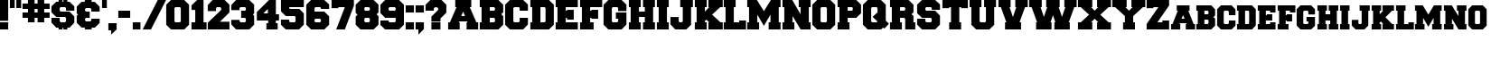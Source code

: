 SplineFontDB: 3.2
FontName: Freshman
FullName: Freshman
FamilyName: Freshman
Weight: Book
Copyright: A William Boyd Release. Free of Charge.
Version: 1.0 Mon Oct 04 06:34:30 1993
ItalicAngle: 0
UnderlinePosition: -75
UnderlineWidth: 50
Ascent: 800
Descent: 200
InvalidEm: 0
sfntRevision: 0x00010000
LayerCount: 2
Layer: 0 1 "Atr+AOEA-s" 1
Layer: 1 1 "Fore" 0
XUID: [1021 206 -1640239554 16147988]
StyleMap: 0x0040
FSType: 1
OS2Version: 0
OS2_WeightWidthSlopeOnly: 0
OS2_UseTypoMetrics: 0
CreationTime: -1333113930
ModificationTime: 1654848392
PfmFamily: 81
TTFWeight: 400
TTFWidth: 5
LineGap: 0
VLineGap: 0
Panose: 0 0 0 0 0 0 0 0 0 0
OS2TypoAscent: 850
OS2TypoAOffset: 0
OS2TypoDescent: 150
OS2TypoDOffset: 0
OS2TypoLinegap: 0
OS2WinAscent: 850
OS2WinAOffset: 0
OS2WinDescent: 151
OS2WinDOffset: 0
HheadAscent: 850
HheadAOffset: 0
HheadDescent: -151
HheadDOffset: 0
OS2SubXSize: 700
OS2SubYSize: 650
OS2SubXOff: 0
OS2SubYOff: 143
OS2SupXSize: 700
OS2SupYSize: 650
OS2SupXOff: 0
OS2SupYOff: 453
OS2StrikeYSize: 50
OS2StrikeYPos: 259
OS2Vendor: 'Alts'
OS2UnicodeRanges: 00000000.00000000.00000000.00000000
Lookup: 258 0 0 "'kern' Horizontal Kerning in Latin lookup 0" { "'kern' Horizontal Kerning in Latin lookup 0 subtable"  } ['kern' ('DFLT' <'dflt' > 'latn' <'dflt' > ) ]
DEI: 91125
TtTable: prep
NPUSHB
 14
 14
 14
 13
 13
 7
 7
 1
 1
 0
 0
 10
 10
 69
 1
SCANTYPE
PUSHW_1
 511
SCANCTRL
SROUND
RCVT
ROUND[Grey]
WCVTP
RTG
PUSHB_4
 2
 7
 70
 0
CALL
PUSHB_4
 3
 1
 70
 0
CALL
PUSHB_4
 4
 7
 70
 0
CALL
PUSHB_4
 5
 7
 70
 0
CALL
PUSHB_4
 6
 0
 70
 0
CALL
PUSHB_4
 8
 1
 70
 0
CALL
PUSHB_4
 9
 1
 70
 0
CALL
PUSHB_4
 11
 7
 70
 0
CALL
PUSHB_4
 12
 7
 70
 0
CALL
RCVT
ROUND[Grey]
WCVTP
RCVT
ROUND[Grey]
WCVTP
RCVT
ROUND[Grey]
WCVTP
RCVT
ROUND[Grey]
WCVTP
RCVT
ROUND[Grey]
WCVTP
EndTTInstrs
TtTable: fpgm
NPUSHB
 5
 5
 4
 3
 2
 0
FDEF
SROUND
RCVT
DUP
PUSHB_1
 3
CINDEX
RCVT
SWAP
SUB
ROUND[Grey]
RTG
SWAP
ROUND[Grey]
ADD
WCVTP
ENDF
FDEF
RCVT
DUP
PUSHB_1
 3
CINDEX
RCVT
SWAP
SUB
ROUND[Grey]
SWAP
ROUND[Grey]
ADD
WCVTP
ENDF
FDEF
DUP
DUP
PUSHW_1
 -64
SHPIX
SRP2
PUSHB_2
 64
 1
SHZ[rp2]
SHPIX
ENDF
FDEF
DUP
DUP
PUSHB_1
 64
SHPIX
SRP2
PUSHB_1
 1
SHZ[rp2]
PUSHW_1
 -64
SHPIX
ENDF
FDEF
SVTCA[x-axis]
PUSHB_1
 70
SROUND
DUP
GC[orig]
ROUND[Grey]
RTG
SWAP
GC[cur]
SUB
ROUND[Grey]
DUP
IF
DUP
PUSHB_1
 3
CINDEX
SWAP
SHPIX
PUSHB_1
 2
CINDEX
SRP2
PUSHB_1
 1
SHZ[rp2]
NEG
SHPIX
EIF
ENDF
EndTTInstrs
ShortTable: cvt  33
  833
  666
  0
  511
  213
  188
  793
  0
  495
  595
  -151
  200
  323
  183
  188
  40
  191
  269
  222
  175
  141
  103
  27
  91
  120
  200
  54
  79
  163
  65
  39
  11
  19
EndShort
ShortTable: maxp 16
  1
  0
  86
  73
  3
  0
  0
  2
  8
  64
  10
  0
  86
  163
  1
  1
EndShort
LangName: 1033 "" "" "Normal" "boyd:Freshman" "" "1.0 Mon Oct 04 06:34:30 1993"
Encoding: UnicodeBmp
UnicodeInterp: none
NameList: AGL For New Fonts
DisplaySize: -48
AntiAlias: 1
FitToEm: 0
WinInfo: 38 38 15
BeginChars: 65539 87

StartChar: .notdef
Encoding: 65536 -1 0
Width: 850
GlyphClass: 1
Flags: W
TtInstrs:
NPUSHB
 27
 7
 4
 14
 0
 6
 5
 14
 1
 5
 4
 13
 3
 2
 7
 6
 13
 1
 0
 2
 1
 0
 3
 0
 7
 1
 0
 70
SROUND
MDAP[rnd]
SHZ[rp1]
RTG
SVTCA[y-axis]
MIAP[rnd]
ALIGNRP
MIAP[rnd]
ALIGNRP
SVTCA[x-axis]
MDAP[rnd]
ALIGNRP
MIRP[rp0,min,rnd,black]
ALIGNRP
MDAP[rnd]
ALIGNRP
MIRP[rp0,min,rnd,black]
ALIGNRP
SVTCA[y-axis]
SRP0
MIRP[rp0,min,rnd,black]
ALIGNRP
SRP0
MIRP[rp0,min,rnd,black]
ALIGNRP
IUP[x]
IUP[y]
PUSHB_3
 8
 0
 5
CALL
EndTTInstrs
LayerCount: 2
Fore
SplineSet
53 0 m 1,0,-1
 53 850 l 1,1,-1
 797 850 l 1,2,-1
 797 0 l 1,3,-1
 53 0 l 1,0,-1
744 53 m 1,4,-1
 744 797 l 1,5,-1
 106 797 l 1,6,-1
 106 53 l 1,7,-1
 744 53 l 1,4,-1
EndSplineSet
Validated: 1
EndChar

StartChar: .null
Encoding: 65537 -1 1
Width: 0
GlyphClass: 1
Flags: W
LayerCount: 2
Fore
Validated: 1
EndChar

StartChar: nonmarkingreturn
Encoding: 65538 -1 2
Width: 286
GlyphClass: 1
Flags: W
LayerCount: 2
Fore
Validated: 1
EndChar

StartChar: space
Encoding: 32 32 3
Width: 286
GlyphClass: 1
Flags: W
LayerCount: 2
Fore
Validated: 1
EndChar

StartChar: exclam
Encoding: 33 33 4
Width: 285
GlyphClass: 1
Flags: W
TtInstrs:
NPUSHB
 18
 7
 6
 5
 4
 3
 2
 1
 0
 7
 6
 14
 4
 3
 2
 0
 5
 4
 7
SVTCA[y-axis]
MIAP[rnd]
ALIGNRP
MIAP[rnd]
ALIGNRP
SVTCA[y-axis]
SRP0
MIRP[rp0,min,rnd,black]
ALIGNRP
SVTCA[x-axis]
MDAP[no-rnd]
MDAP[no-rnd]
MDAP[no-rnd]
MDAP[no-rnd]
MDAP[no-rnd]
MDAP[no-rnd]
MDAP[no-rnd]
MDAP[no-rnd]
IUP[x]
IUP[y]
PUSHB_3
 8
 1
 5
CALL
EndTTInstrs
LayerCount: 2
Fore
SplineSet
227 250 m 1,0,-1
 -2 250 l 1,1,-1
 -2 833 l 1,2,-1
 227 833 l 1,3,-1
 227 250 l 1,0,-1
227 0 m 1,4,-1
 -2 0 l 1,5,-1
 -2 188 l 1,6,-1
 227 188 l 1,7,-1
 227 0 l 1,4,-1
EndSplineSet
Validated: 1
EndChar

StartChar: quotedbl
Encoding: 34 34 5
Width: 354
GlyphClass: 1
Flags: W
TtInstrs:
NPUSHB
 25
 6
 5
 13
 7
 4
 3
 0
 13
 2
 1
 7
 6
 3
 3
 2
 0
 5
 4
 1
 3
 0
 9
 1
 1
 70
SROUND
MDAP[rnd]
SHZ[rp1]
RTG
SVTCA[y-axis]
MIAP[rnd]
SLOOP
ALIGNRP
MIAP[rnd]
SLOOP
ALIGNRP
SVTCA[x-axis]
MDAP[rnd]
ALIGNRP
MIRP[rp0,min,rnd,black]
ALIGNRP
MDAP[rnd]
ALIGNRP
MIRP[rp0,min,rnd,black]
ALIGNRP
SVTCA[y-axis]
IUP[x]
IUP[y]
PUSHB_3
 8
 1
 5
CALL
EndTTInstrs
LayerCount: 2
Fore
SplineSet
131 596 m 1,0,-1
 -2 596 l 1,1,-1
 -2 834 l 1,2,-1
 131 834 l 1,3,-1
 131 596 l 1,0,-1
310 596 m 1,4,-1
 177 596 l 1,5,-1
 177 834 l 1,6,-1
 310 834 l 1,7,-1
 310 596 l 1,4,-1
EndSplineSet
Validated: 1
EndChar

StartChar: numbersign
Encoding: 35 35 6
Width: 806
GlyphClass: 1
Flags: W
TtInstrs:
NPUSHB
 84
 24
 23
 20
 19
 10
 9
 6
 5
 31
 30
 23
 22
 7
 5
 6
 14
 25
 24
 5
 4
 1
 5
 0
 12
 29
 28
 21
 20
 9
 5
 8
 14
 19
 18
 15
 14
 11
 5
 10
 31
 28
 27
 16
 15
 5
 0
 13
 26
 25
 22
 21
 18
 5
 17
 30
 29
 14
 13
 2
 5
 1
 13
 12
 11
 8
 7
 4
 5
 3
 17
 16
 13
 3
 12
 0
 27
 26
 3
 3
 2
 11
 1
 5
 70
SROUND
MDAP[rnd]
SHZ[rp1]
RTG
SVTCA[y-axis]
MIAP[rnd]
SLOOP
ALIGNRP
MIAP[rnd]
SLOOP
ALIGNRP
SVTCA[x-axis]
MDAP[rnd]
SLOOP
ALIGNRP
MIRP[rp0,min,rnd,black]
SLOOP
ALIGNRP
MDAP[rnd]
SLOOP
ALIGNRP
MIRP[rp0,min,rnd,black]
SLOOP
ALIGNRP
SVTCA[y-axis]
MDAP[rnd]
SLOOP
ALIGNRP
MIRP[rp0,min,rnd,black]
SLOOP
ALIGNRP
MIAP[rnd]
SLOOP
ALIGNRP
MIRP[rp0,min,rnd,black]
SLOOP
ALIGNRP
SVTCA[x-axis]
MDAP[no-rnd]
MDAP[no-rnd]
MDAP[no-rnd]
MDAP[no-rnd]
MDAP[no-rnd]
MDAP[no-rnd]
MDAP[no-rnd]
MDAP[no-rnd]
IUP[x]
IUP[y]
PUSHB_3
 32
 5
 5
CALL
EndTTInstrs
LayerCount: 2
Fore
SplineSet
415 317 m 1,0,-1
 331 317 l 1,1,-1
 331 200 l 1,2,-1
 148 200 l 1,3,-1
 148 317 l 1,4,-1
 -2 317 l 1,5,-1
 -2 467 l 1,6,-1
 148 467 l 1,7,-1
 148 567 l 1,8,-1
 -2 567 l 1,9,-1
 -2 717 l 1,10,-1
 148 717 l 1,11,-1
 148 833 l 1,12,-1
 331 833 l 1,13,-1
 331 717 l 1,14,-1
 415 717 l 1,15,-1
 415 833 l 1,16,-1
 598 833 l 1,17,-1
 598 717 l 1,18,-1
 748 717 l 1,19,-1
 748 567 l 1,20,-1
 598 567 l 1,21,-1
 598 467 l 1,22,-1
 748 467 l 1,23,-1
 748 317 l 1,24,-1
 598 317 l 1,25,-1
 598 200 l 1,26,-1
 415 200 l 1,27,-1
 415 317 l 1,0,-1
415 567 m 1,28,-1
 331 567 l 1,29,-1
 331 467 l 1,30,-1
 415 467 l 1,31,-1
 415 567 l 1,28,-1
EndSplineSet
Validated: 1
EndChar

StartChar: dollar
Encoding: 36 36 7
Width: 689
GlyphClass: 1
Flags: W
TtInstrs:
NPUSHB
 86
 42
 41
 32
 31
 20
 19
 10
 9
 11
 10
 17
 33
 32
 39
 14
 13
 14
 43
 8
 7
 4
 3
 5
 0
 36
 35
 14
 30
 29
 26
 25
 22
 5
 21
 18
 17
 14
 40
 39
 34
 33
 16
 3
 15
 38
 37
 12
 3
 11
 27
 26
 3
 3
 2
 13
 29
 28
 1
 3
 0
 25
 24
 5
 3
 4
 13
 23
 22
 7
 3
 6
 6
 5
 2
 3
 1
 0
 28
 27
 24
 3
 23
 7
 1
 31
 70
SROUND
MDAP[rnd]
SHZ[rp1]
RTG
SVTCA[y-axis]
MIAP[rnd]
SLOOP
ALIGNRP
MIAP[rnd]
SLOOP
ALIGNRP
SVTCA[x-axis]
MDAP[rnd]
SLOOP
ALIGNRP
MIRP[rp0,min,rnd,black]
SLOOP
ALIGNRP
MDAP[rnd]
SLOOP
ALIGNRP
MIRP[rp0,min,rnd,black]
SLOOP
ALIGNRP
MDAP[rnd]
SLOOP
ALIGNRP
MDRP[rp0,rnd,white]
SLOOP
ALIGNRP
SVTCA[y-axis]
MDAP[rnd]
ALIGNRP
MIRP[rp0,min,rnd,black]
ALIGNRP
MDAP[rnd]
SLOOP
ALIGNRP
MIRP[rp0,min,rnd,black]
ALIGNRP
MDAP[rnd]
SLOOP
ALIGNRP
MIRP[rp0,min,rnd,black]
ALIGNRP
SRP0
MDRP[rp0,rnd,white]
ALIGNRP
SRP0
MDRP[rp0,rnd,white]
ALIGNRP
SVTCA[x-axis]
MDAP[no-rnd]
MDAP[no-rnd]
MDAP[no-rnd]
MDAP[no-rnd]
MDAP[no-rnd]
MDAP[no-rnd]
MDAP[no-rnd]
MDAP[no-rnd]
IUP[x]
IUP[y]
PUSHB_3
 44
 31
 5
CALL
EndTTInstrs
LayerCount: 2
Fore
SplineSet
196 780 m 1,0,-1
 196 833 l 1,1,-1
 305 833 l 1,2,-1
 305 780 l 1,3,-1
 330 780 l 1,4,-1
 330 833 l 1,5,-1
 438 833 l 1,6,-1
 438 780 l 1,7,-1
 498 780 l 1,8,-1
 631 647 l 1,9,-1
 631 518 l 1,10,-1
 402 518 l 1,11,-1
 402 600 l 1,12,-1
 376 627 l 1,13,-1
 254 627 l 1,14,-1
 227 601 l 1,15,-1
 227 517 l 1,16,-1
 254 490 l 1,17,-1
 498 490 l 1,18,-1
 631 357 l 1,19,-1
 631 187 l 1,20,-1
 498 53 l 1,21,-1
 438 53 l 1,22,-1
 438 0 l 1,23,-1
 330 0 l 1,24,-1
 330 53 l 1,25,-1
 305 53 l 1,26,-1
 305 0 l 1,27,-1
 196 0 l 1,28,-1
 196 53 l 1,29,-1
 131 53 l 1,30,-1
 -2 187 l 1,31,-1
 -2 312 l 1,32,-1
 227 312 l 1,33,-1
 227 233 l 1,34,-1
 254 206 l 1,35,-1
 376 206 l 1,36,-1
 402 233 l 1,37,-1
 402 313 l 1,38,-1
 376 339 l 1,39,-1
 131 339 l 1,40,-1
 -2 473 l 1,41,-1
 -2 647 l 1,42,-1
 131 780 l 1,43,-1
 196 780 l 1,0,-1
EndSplineSet
Validated: 1
EndChar

StartChar: ampersand
Encoding: 38 38 8
Width: 689
GlyphClass: 1
Flags: W
TtInstrs:
NPUSHB
 66
 11
 10
 29
 30
 28
 3
 2
 19
 18
 6
 5
 9
 16
 15
 11
 21
 14
 37
 10
 9
 14
 12
 11
 12
 14
 13
 8
 3
 7
 18
 17
 4
 3
 3
 31
 30
 28
 3
 27
 24
 20
 19
 2
 3
 1
 22
 36
 35
 23
 3
 22
 13
 34
 33
 25
 3
 24
 35
 34
 0
 24
 23
 7
 1
 27
 70
SROUND
MDAP[rnd]
SHZ[rp1]
RTG
SVTCA[y-axis]
MIAP[rnd]
ALIGNRP
MIAP[rnd]
ALIGNRP
SVTCA[x-axis]
MDAP[rnd]
SLOOP
ALIGNRP
MIRP[rp0,min,rnd,black]
SLOOP
ALIGNRP
SRP0
MDRP[rp0,min,rnd,black]
SLOOP
ALIGNRP
SRP0
MDRP[rp0,min,rnd,black]
SLOOP
ALIGNRP
IUP[x]
MDAP[rnd]
SLOOP
ALIGNRP
MDRP[rp0,rnd,white]
SLOOP
ALIGNRP
SVTCA[y-axis]
MIAP[rnd]
ALIGNRP
MIRP[rp0,min,rnd,black]
ALIGNRP
SRP0
MIRP[rp0,min,rnd,black]
SRP0
MDRP[rp0,rnd,white]
ALIGNRP
SRP0
MDRP[rp0,rnd,white]
ALIGNRP
MDAP[rnd]
ALIGNRP
MDRP[rp0,rnd,white]
ALIGNRP
SVTCA[y-axis]
SRP1
SRP2
IP
SVTCA[x-axis]
MDAP[no-rnd]
MDAP[no-rnd]
IUP[x]
IUP[y]
PUSHB_3
 37
 27
 5
CALL
EndTTInstrs
LayerCount: 2
Fore
SplineSet
498 780 m 1,0,-1
 631 647 l 1,1,-1
 631 508 l 1,2,-1
 402 508 l 1,3,-1
 402 565 l 1,4,-1
 376 592 l 1,5,-1
 254 592 l 1,6,-1
 227 566 l 1,7,-1
 227 528 l 1,8,-1
 254 501 l 1,9,-1
 357 501 l 1,10,-1
 357 332 l 1,11,-1
 254 332 l 1,12,-1
 227 306 l 1,13,-1
 227 268 l 1,14,-1
 254 241 l 1,15,-1
 376 241 l 1,16,-1
 402 268 l 1,17,-1
 402 308 l 1,18,-1
 631 308 l 1,19,-1
 631 187 l 1,20,-1
 498 53 l 1,21,-1
 409 53 l 1,22,-1
 409 0 l 1,23,-1
 221 0 l 1,24,-1
 221 53 l 1,25,-1
 131 53 l 1,26,-1
 -2 187 l 1,27,-1
 -2 381 l 1,28,-1
 34 417 l 1,29,-1
 -2 453 l 1,30,-1
 -2 647 l 1,31,-1
 131 780 l 1,32,-1
 221 780 l 1,33,-1
 221 833 l 1,34,-1
 409 833 l 1,35,-1
 409 780 l 1,36,-1
 498 780 l 1,0,-1
EndSplineSet
Validated: 1
EndChar

StartChar: quotesingle
Encoding: 39 39 9
Width: 175
GlyphClass: 1
Flags: W
TtInstrs:
NPUSHB
 11
 2
 1
 13
 3
 0
 3
 2
 0
 1
 0
 9
SVTCA[y-axis]
MIAP[rnd]
ALIGNRP
MIAP[rnd]
ALIGNRP
SVTCA[x-axis]
MDAP[rnd]
ALIGNRP
MIRP[rp0,min,rnd,black]
ALIGNRP
SVTCA[y-axis]
IUP[x]
IUP[y]
PUSHB_3
 4
 1
 5
CALL
EndTTInstrs
LayerCount: 2
Fore
SplineSet
131 596 m 1,0,-1
 -2 596 l 1,1,-1
 -2 834 l 1,2,-1
 131 834 l 1,3,-1
 131 596 l 1,0,-1
EndSplineSet
Validated: 1
EndChar

StartChar: comma
Encoding: 44 44 10
Width: 285
GlyphClass: 1
Flags: W
TtInstrs:
NPUSHB
 16
 5
 4
 3
 2
 1
 0
 5
 0
 14
 1
 2
 1
 5
 4
 10
 120
SVTCA[y-axis]
SROUND
MIAP[rnd]
RTG
MIAP[rnd]
ALIGNRP
SVTCA[y-axis]
SRP0
MIRP[rp0,min,rnd,black]
ALIGNRP
SVTCA[x-axis]
MDAP[no-rnd]
MDAP[no-rnd]
MDAP[no-rnd]
MDAP[no-rnd]
MDAP[no-rnd]
MDAP[no-rnd]
IUP[x]
IUP[y]
PUSHB_3
 6
 0
 5
CALL
EndTTInstrs
LayerCount: 2
Fore
SplineSet
-2 0 m 1,0,-1
 -2 188 l 1,1,-1
 227 188 l 1,2,-1
 227 1 l 1,3,-1
 76 -151 l 1,4,-1
 76 0 l 1,5,-1
 -2 0 l 1,0,-1
EndSplineSet
Validated: 1
Kerns2: 82 -38 "'kern' Horizontal Kerning in Latin lookup 0 subtable" 80 -38 "'kern' Horizontal Kerning in Latin lookup 0 subtable" 15 2 "'kern' Horizontal Kerning in Latin lookup 0 subtable"
EndChar

StartChar: hyphen
Encoding: 45 45 11
Width: 388
GlyphClass: 1
Flags: W
TtInstrs:
NPUSHB
 10
 3
 2
 1
 0
 2
 1
 3
 3
 0
 12
SVTCA[y-axis]
MIAP[rnd]
ALIGNRP
MIAP[rnd]
ALIGNRP
SVTCA[y-axis]
SVTCA[x-axis]
MDAP[no-rnd]
MDAP[no-rnd]
MDAP[no-rnd]
MDAP[no-rnd]
IUP[x]
IUP[y]
PUSHB_3
 4
 0
 5
CALL
EndTTInstrs
LayerCount: 2
Fore
SplineSet
-2 323 m 1,0,-1
 -2 511 l 1,1,-1
 327 511 l 1,2,-1
 327 323 l 1,3,-1
 -2 323 l 1,0,-1
EndSplineSet
Validated: 1
EndChar

StartChar: period
Encoding: 46 46 12
Width: 271
GlyphClass: 1
Flags: W
TtInstrs:
NPUSHB
 10
 3
 2
 1
 0
 3
 2
 4
 1
 0
 7
SVTCA[y-axis]
MIAP[rnd]
ALIGNRP
MIAP[rnd]
ALIGNRP
SVTCA[y-axis]
SVTCA[x-axis]
MDAP[no-rnd]
MDAP[no-rnd]
MDAP[no-rnd]
MDAP[no-rnd]
IUP[x]
IUP[y]
PUSHB_3
 4
 1
 5
CALL
EndTTInstrs
LayerCount: 2
Fore
SplineSet
210 0 m 1,0,-1
 -2 0 l 1,1,-1
 -2 213 l 1,2,-1
 210 213 l 1,3,-1
 210 0 l 1,0,-1
EndSplineSet
Validated: 1
Kerns2: 82 -38 "'kern' Horizontal Kerning in Latin lookup 0 subtable" 80 -38 "'kern' Horizontal Kerning in Latin lookup 0 subtable" 15 1 "'kern' Horizontal Kerning in Latin lookup 0 subtable"
EndChar

StartChar: slash
Encoding: 47 47 13
Width: 658
GlyphClass: 1
Flags: W
TtInstrs:
NPUSHB
 8
 2
 0
 2
 1
 0
 3
 0
 7
SVTCA[y-axis]
MIAP[rnd]
ALIGNRP
MIAP[rnd]
ALIGNRP
SVTCA[y-axis]
SVTCA[x-axis]
MDAP[no-rnd]
MDAP[no-rnd]
IUP[x]
IUP[y]
PUSHB_3
 4
 0
 5
CALL
EndTTInstrs
LayerCount: 2
Fore
SplineSet
-2 0 m 1,0,-1
 415 833 l 1,1,-1
 644 833 l 1,2,-1
 227 0 l 1,3,-1
 -2 0 l 1,0,-1
EndSplineSet
Validated: 1
EndChar

StartChar: zero
Encoding: 48 48 14
Width: 694
GlyphClass: 1
Flags: W
TtInstrs:
NPUSHB
 22
 7
 4
 3
 0
 14
 13
 14
 5
 10
 9
 14
 1
 12
 11
 15
 8
 2
 1
 0
 6
 5
 7
SVTCA[y-axis]
MIAP[rnd]
ALIGNRP
MIAP[rnd]
ALIGNRP
SVTCA[x-axis]
MDAP[rnd]
ALIGNRP
MDRP[rp0,rnd,white]
ALIGNRP
SVTCA[y-axis]
SRP0
MIRP[rp0,min,rnd,black]
ALIGNRP
SRP0
MIRP[rp0,min,rnd,black]
ALIGNRP
SVTCA[x-axis]
MDAP[no-rnd]
MDAP[no-rnd]
MDAP[no-rnd]
MDAP[no-rnd]
IUP[x]
IUP[y]
PUSHB_3
 16
 0
 5
CALL
EndTTInstrs
LayerCount: 2
Fore
SplineSet
-2 700 m 1,0,-1
 131 834 l 1,1,-1
 498 834 l 1,2,-1
 631 700 l 1,3,-1
 631 133 l 1,4,-1
 498 0 l 1,5,-1
 131 0 l 1,6,-1
 -2 133 l 1,7,-1
 -2 700 l 1,0,-1
402 619 m 1,8,-1
 376 646 l 1,9,-1
 254 646 l 1,10,-1
 227 619 l 1,11,-1
 227 214 l 1,12,-1
 254 188 l 1,13,-1
 376 188 l 1,14,-1
 402 214 l 1,15,-1
 402 619 l 1,8,-1
EndSplineSet
Validated: 1
Kerns2: 53 -2 "'kern' Horizontal Kerning in Latin lookup 0 subtable" 21 -1 "'kern' Horizontal Kerning in Latin lookup 0 subtable" 18 -5 "'kern' Horizontal Kerning in Latin lookup 0 subtable" 15 -1 "'kern' Horizontal Kerning in Latin lookup 0 subtable"
EndChar

StartChar: one
Encoding: 49 49 15
Width: 459
GlyphClass: 1
Flags: W
TtInstrs:
NPUSHB
 23
 10
 9
 8
 7
 6
 5
 4
 2
 1
 0
 10
 9
 6
 3
 5
 14
 7
 4
 3
 0
 8
 7
 7
SVTCA[y-axis]
MIAP[rnd]
ALIGNRP
MIAP[rnd]
ALIGNRP
SVTCA[y-axis]
SRP0
MIRP[rp0,min,rnd,black]
SLOOP
ALIGNRP
SVTCA[x-axis]
MDAP[no-rnd]
MDAP[no-rnd]
MDAP[no-rnd]
MDAP[no-rnd]
MDAP[no-rnd]
MDAP[no-rnd]
MDAP[no-rnd]
MDAP[no-rnd]
MDAP[no-rnd]
MDAP[no-rnd]
IUP[x]
IUP[y]
PUSHB_3
 11
 1
 5
CALL
EndTTInstrs
LayerCount: 2
Fore
SplineSet
102 546 m 1,0,-1
 -2 546 l 1,1,-1
 -2 678 l 1,2,-1
 153 833 l 1,3,-1
 331 833 l 1,4,-1
 331 188 l 1,5,-1
 415 188 l 1,6,-1
 415 0 l 1,7,-1
 -2 0 l 1,8,-1
 -2 188 l 1,9,-1
 102 188 l 1,10,-1
 102 546 l 1,0,-1
EndSplineSet
Validated: 1
Kerns2: 23 8 "'kern' Horizontal Kerning in Latin lookup 0 subtable" 21 -34 "'kern' Horizontal Kerning in Latin lookup 0 subtable" 20 8 "'kern' Horizontal Kerning in Latin lookup 0 subtable" 19 8 "'kern' Horizontal Kerning in Latin lookup 0 subtable" 18 -27 "'kern' Horizontal Kerning in Latin lookup 0 subtable" 17 8 "'kern' Horizontal Kerning in Latin lookup 0 subtable" 16 8 "'kern' Horizontal Kerning in Latin lookup 0 subtable" 15 8 "'kern' Horizontal Kerning in Latin lookup 0 subtable" 14 8 "'kern' Horizontal Kerning in Latin lookup 0 subtable" 12 9 "'kern' Horizontal Kerning in Latin lookup 0 subtable" 10 10 "'kern' Horizontal Kerning in Latin lookup 0 subtable"
EndChar

StartChar: two
Encoding: 50 50 16
Width: 656
GlyphClass: 1
Flags: W
TtInstrs:
NPUSHB
 25
 16
 15
 12
 11
 4
 3
 2
 1
 0
 1
 0
 8
 7
 14
 13
 6
 5
 10
 9
 14
 13
 0
 3
 2
 7
SVTCA[y-axis]
MIAP[rnd]
ALIGNRP
MIAP[rnd]
ALIGNRP
SVTCA[x-axis]
MDAP[rnd]
ALIGNRP
MDRP[rp0,rnd,white]
ALIGNRP
SVTCA[y-axis]
SRP0
MIRP[rp0,min,rnd,black]
ALIGNRP
SVTCA[y-axis]
MDAP[no-rnd]
MDAP[no-rnd]
SVTCA[x-axis]
MDAP[no-rnd]
MDAP[no-rnd]
MDAP[no-rnd]
MDAP[no-rnd]
MDAP[no-rnd]
MDAP[no-rnd]
MDAP[no-rnd]
MDAP[no-rnd]
MDAP[no-rnd]
IUP[x]
IUP[y]
PUSHB_3
 17
 3
 5
CALL
EndTTInstrs
LayerCount: 2
Fore
SplineSet
334 216 m 1,0,-1
 598 216 l 1,1,-1
 598 0 l 1,2,-1
 -2 0 l 1,3,-1
 -2 194 l 1,4,-1
 369 565 l 1,5,-1
 369 619 l 1,6,-1
 342 646 l 1,7,-1
 254 646 l 1,8,-1
 227 619 l 1,9,-1
 227 535 l 1,10,-1
 -2 535 l 1,11,-1
 -2 700 l 1,12,-1
 131 834 l 1,13,-1
 465 834 l 1,14,-1
 598 700 l 1,15,-1
 598 480 l 1,16,-1
 334 216 l 1,0,-1
EndSplineSet
Validated: 1
Kerns2: 21 1 "'kern' Horizontal Kerning in Latin lookup 0 subtable" 18 -2 "'kern' Horizontal Kerning in Latin lookup 0 subtable" 17 1 "'kern' Horizontal Kerning in Latin lookup 0 subtable" 15 1 "'kern' Horizontal Kerning in Latin lookup 0 subtable"
EndChar

StartChar: three
Encoding: 51 51 17
Width: 689
GlyphClass: 1
Flags: W
TtInstrs:
NPUSHB
 43
 28
 20
 19
 16
 15
 13
 12
 9
 8
 0
 14
 13
 15
 1
 0
 14
 28
 27
 12
 5
 4
 14
 10
 24
 23
 14
 17
 22
 21
 7
 3
 6
 26
 25
 3
 3
 2
 11
 10
 0
 18
 17
 7
SVTCA[y-axis]
MIAP[rnd]
ALIGNRP
MIAP[rnd]
ALIGNRP
SVTCA[x-axis]
MDAP[rnd]
SLOOP
ALIGNRP
MDRP[rp0,rnd,white]
SLOOP
ALIGNRP
SVTCA[y-axis]
SRP0
MIRP[rp0,min,rnd,black]
ALIGNRP
SRP0
MIRP[rp0,min,rnd,black]
ALIGNRP
MIAP[rnd]
ALIGNRP
MIRP[rp0,min,rnd,black]
ALIGNRP
SVTCA[y-axis]
SRP1
SRP2
IP
SVTCA[x-axis]
MDAP[no-rnd]
MDAP[no-rnd]
MDAP[no-rnd]
MDAP[no-rnd]
MDAP[no-rnd]
MDAP[no-rnd]
MDAP[no-rnd]
MDAP[no-rnd]
MDAP[no-rnd]
MDAP[no-rnd]
IUP[x]
IUP[y]
PUSHB_3
 29
 8
 5
CALL
EndTTInstrs
LayerCount: 2
Fore
SplineSet
272 513 m 1,0,-1
 376 513 l 1,1,-1
 402 539 l 1,2,-1
 402 619 l 1,3,-1
 376 646 l 1,4,-1
 254 646 l 1,5,-1
 227 619 l 1,6,-1
 227 562 l 1,7,-1
 -2 562 l 1,8,-1
 -2 700 l 1,9,-1
 131 834 l 1,10,-1
 498 834 l 1,11,-1
 631 700 l 1,12,-1
 631 453 l 1,13,-1
 596 417 l 1,14,-1
 631 381 l 1,15,-1
 631 133 l 1,16,-1
 498 0 l 1,17,-1
 131 0 l 1,18,-1
 -2 133 l 1,19,-1
 -2 255 l 1,20,-1
 227 255 l 1,21,-1
 227 215 l 1,22,-1
 254 188 l 1,23,-1
 376 188 l 1,24,-1
 402 214 l 1,25,-1
 402 294 l 1,26,-1
 376 321 l 1,27,-1
 272 321 l 1,28,-1
 272 513 l 1,0,-1
EndSplineSet
Validated: 1
Kerns2: 21 1 "'kern' Horizontal Kerning in Latin lookup 0 subtable" 18 -2 "'kern' Horizontal Kerning in Latin lookup 0 subtable" 15 1 "'kern' Horizontal Kerning in Latin lookup 0 subtable"
EndChar

StartChar: four
Encoding: 52 52 18
Width: 671
GlyphClass: 1
Flags: W
TtInstrs:
NPUSHB
 45
 17
 15
 14
 13
 12
 11
 10
 9
 8
 4
 3
 2
 1
 0
 15
 16
 17
 16
 14
 4
 10
 9
 14
 12
 11
 5
 3
 4
 14
 13
 3
 3
 2
 14
 0
 16
 13
 6
 5
 8
 7
 0
 1
 0
 7
SVTCA[y-axis]
MIAP[rnd]
ALIGNRP
MIAP[rnd]
ALIGNRP
SVTCA[x-axis]
MDAP[rnd]
ALIGNRP
MIRP[rp0,min,rnd,black]
SVTCA[y-axis]
SRP0
MIRP[rp0,min,rnd,black]
SLOOP
ALIGNRP
MDAP[rnd]
SLOOP
ALIGNRP
MIRP[rp0,min,rnd,black]
ALIGNRP
SRP0
MIRP[rp0,min,rnd,black]
ALIGNRP
SRP0
MDRP[rp0,rnd,white]
SVTCA[x-axis]
MDAP[no-rnd]
MDAP[no-rnd]
MDAP[no-rnd]
MDAP[no-rnd]
MDAP[no-rnd]
MDAP[no-rnd]
MDAP[no-rnd]
MDAP[no-rnd]
MDAP[no-rnd]
MDAP[no-rnd]
MDAP[no-rnd]
MDAP[no-rnd]
MDAP[no-rnd]
MDAP[no-rnd]
IUP[x]
IUP[y]
PUSHB_3
 18
 5
 5
CALL
EndTTInstrs
LayerCount: 2
Fore
SplineSet
582 8 m 1,0,-1
 270 8 l 1,1,-1
 270 179 l 1,2,-1
 320 179 l 1,3,-1
 320 258 l 1,4,-1
 6 258 l 1,5,-1
 6 491 l 1,6,-1
 341 825 l 1,7,-1
 532 825 l 1,8,-1
 532 429 l 1,9,-1
 619 429 l 1,10,-1
 619 258 l 1,11,-1
 532 258 l 1,12,-1
 532 179 l 1,13,-1
 582 179 l 1,14,-1
 582 8 l 1,0,-1
311 563 m 1,15,-1
 186 438 l 1,16,-1
 311 438 l 1,17,-1
 311 563 l 1,15,-1
EndSplineSet
Validated: 1
Kerns2: 21 -40 "'kern' Horizontal Kerning in Latin lookup 0 subtable" 19 4 "'kern' Horizontal Kerning in Latin lookup 0 subtable" 15 -14 "'kern' Horizontal Kerning in Latin lookup 0 subtable"
EndChar

StartChar: five
Encoding: 53 53 19
Width: 689
GlyphClass: 1
Flags: W
TtInstrs:
NPUSHB
 37
 20
 19
 18
 17
 8
 7
 4
 3
 9
 8
 15
 12
 11
 14
 5
 21
 20
 14
 18
 16
 15
 14
 2
 1
 21
 10
 9
 3
 0
 14
 13
 19
 18
 0
 6
 5
 7
SVTCA[y-axis]
MIAP[rnd]
ALIGNRP
MIAP[rnd]
ALIGNRP
SVTCA[x-axis]
MDAP[rnd]
ALIGNRP
MDRP[rp0,rnd,white]
SLOOP
ALIGNRP
SVTCA[y-axis]
MDAP[rnd]
ALIGNRP
MIRP[rp0,min,rnd,black]
ALIGNRP
SRP0
MIRP[rp0,min,rnd,black]
ALIGNRP
SRP0
MIRP[rp0,min,rnd,black]
ALIGNRP
SRP0
MDRP[rp0,rnd,white]
ALIGNRP
SVTCA[x-axis]
MDAP[no-rnd]
MDAP[no-rnd]
MDAP[no-rnd]
MDAP[no-rnd]
MDAP[no-rnd]
MDAP[no-rnd]
MDAP[no-rnd]
MDAP[no-rnd]
IUP[x]
IUP[y]
PUSHB_3
 22
 7
 5
CALL
EndTTInstrs
LayerCount: 2
Fore
SplineSet
227 598 m 1,0,-1
 254 572 l 1,1,-1
 506 572 l 1,2,-1
 631 447 l 1,3,-1
 631 133 l 1,4,-1
 498 0 l 1,5,-1
 131 0 l 1,6,-1
 -2 133 l 1,7,-1
 -2 282 l 1,8,-1
 227 282 l 1,9,-1
 227 215 l 1,10,-1
 254 188 l 1,11,-1
 376 188 l 1,12,-1
 402 214 l 1,13,-1
 402 358 l 1,14,-1
 376 385 l 1,15,-1
 131 385 l 1,16,-1
 -2 518 l 1,17,-1
 -2 834 l 1,18,-1
 631 834 l 1,19,-1
 631 646 l 1,20,-1
 227 646 l 1,21,-1
 227 598 l 1,0,-1
EndSplineSet
Validated: 1
Kerns2: 21 1 "'kern' Horizontal Kerning in Latin lookup 0 subtable" 20 1 "'kern' Horizontal Kerning in Latin lookup 0 subtable" 18 -2 "'kern' Horizontal Kerning in Latin lookup 0 subtable" 15 1 "'kern' Horizontal Kerning in Latin lookup 0 subtable"
EndChar

StartChar: six
Encoding: 54 54 20
Width: 689
GlyphClass: 1
Flags: W
TtInstrs:
NPUSHB
 38
 11
 10
 7
 6
 3
 2
 12
 11
 0
 1
 0
 14
 24
 23
 20
 19
 14
 4
 15
 14
 14
 8
 18
 17
 16
 3
 0
 22
 21
 13
 3
 12
 9
 8
 0
 5
 4
 7
SVTCA[y-axis]
MIAP[rnd]
ALIGNRP
MIAP[rnd]
ALIGNRP
SVTCA[x-axis]
MDAP[rnd]
SLOOP
ALIGNRP
MDRP[rp0,rnd,white]
SLOOP
ALIGNRP
SVTCA[y-axis]
SRP0
MIRP[rp0,min,rnd,black]
ALIGNRP
SRP0
MIRP[rp0,min,rnd,black]
ALIGNRP
MDAP[rnd]
ALIGNRP
MIRP[rp0,min,rnd,black]
ALIGNRP
SRP0
MDRP[rp0,rnd,white]
ALIGNRP
SVTCA[x-axis]
MDAP[no-rnd]
MDAP[no-rnd]
MDAP[no-rnd]
MDAP[no-rnd]
MDAP[no-rnd]
MDAP[no-rnd]
IUP[x]
IUP[y]
PUSHB_3
 25
 6
 5
CALL
EndTTInstrs
LayerCount: 2
Fore
SplineSet
227 500 m 1,0,-1
 498 500 l 1,1,-1
 631 367 l 1,2,-1
 631 133 l 1,3,-1
 498 0 l 1,4,-1
 131 0 l 1,5,-1
 -2 133 l 1,6,-1
 -2 700 l 1,7,-1
 131 834 l 1,8,-1
 498 834 l 1,9,-1
 631 700 l 1,10,-1
 631 564 l 1,11,-1
 402 564 l 1,12,-1
 402 619 l 1,13,-1
 376 646 l 1,14,-1
 254 646 l 1,15,-1
 227 619 l 1,16,-1
 227 500 l 1,0,-1
227 286 m 1,17,-1
 227 214 l 1,18,-1
 254 188 l 1,19,-1
 376 188 l 1,20,-1
 402 214 l 1,21,-1
 402 286 l 1,22,-1
 376 312 l 1,23,-1
 254 312 l 1,24,-1
 227 286 l 1,17,-1
EndSplineSet
Validated: 1
Kerns2: 21 1 "'kern' Horizontal Kerning in Latin lookup 0 subtable" 18 -2 "'kern' Horizontal Kerning in Latin lookup 0 subtable" 15 1 "'kern' Horizontal Kerning in Latin lookup 0 subtable"
EndChar

StartChar: seven
Encoding: 55 55 21
Width: 659
GlyphClass: 1
Flags: W
TtInstrs:
NPUSHB
 21
 8
 3
 2
 0
 6
 5
 4
 3
 14
 7
 5
 4
 13
 7
 6
 8
 7
 0
 2
 1
 7
SVTCA[y-axis]
MIAP[rnd]
ALIGNRP
MIAP[rnd]
ALIGNRP
SVTCA[x-axis]
MDAP[rnd]
ALIGNRP
MIRP[rp0,min,rnd,black]
ALIGNRP
SVTCA[y-axis]
SRP0
MIRP[rp0,min,rnd,black]
ALIGNRP
SVTCA[y-axis]
MDAP[no-rnd]
MDAP[no-rnd]
SVTCA[x-axis]
MDAP[no-rnd]
MDAP[no-rnd]
MDAP[no-rnd]
MDAP[no-rnd]
IUP[x]
IUP[y]
PUSHB_3
 9
 6
 5
CALL
EndTTInstrs
LayerCount: 2
Fore
SplineSet
616 673 m 1,0,-1
 366 0 l 1,1,-1
 126 0 l 1,2,-1
 366 646 l 1,3,-1
 185 646 l 1,4,-1
 185 596 l 1,5,-1
 -2 596 l 1,6,-1
 -2 834 l 1,7,-1
 616 834 l 1,8,-1
 616 673 l 1,0,-1
EndSplineSet
Validated: 1
Kerns2: 24 8 "'kern' Horizontal Kerning in Latin lookup 0 subtable" 21 8 "'kern' Horizontal Kerning in Latin lookup 0 subtable" 20 8 "'kern' Horizontal Kerning in Latin lookup 0 subtable" 18 -27 "'kern' Horizontal Kerning in Latin lookup 0 subtable" 15 8 "'kern' Horizontal Kerning in Latin lookup 0 subtable" 12 -73 "'kern' Horizontal Kerning in Latin lookup 0 subtable" 10 -75 "'kern' Horizontal Kerning in Latin lookup 0 subtable"
EndChar

StartChar: eight
Encoding: 56 56 22
Width: 704
GlyphClass: 1
Flags: W
TtInstrs:
NPUSHB
 42
 13
 12
 9
 8
 7
 6
 5
 2
 1
 0
 25
 14
 26
 25
 14
 21
 14
 12
 29
 22
 14
 10
 18
 17
 14
 3
 24
 23
 16
 3
 15
 28
 27
 20
 3
 19
 11
 10
 0
 4
 3
 7
SVTCA[y-axis]
MIAP[rnd]
ALIGNRP
MIAP[rnd]
ALIGNRP
SVTCA[x-axis]
MDAP[rnd]
SLOOP
ALIGNRP
MDRP[rp0,rnd,white]
SLOOP
ALIGNRP
SVTCA[y-axis]
SRP0
MIRP[rp0,min,rnd,black]
ALIGNRP
SRP0
MIRP[rp0,min,rnd,black]
ALIGNRP
MIAP[rnd]
ALIGNRP
MIRP[rp0,min,rnd,black]
ALIGNRP
SVTCA[y-axis]
SRP1
SRP2
IP
SVTCA[x-axis]
MDAP[no-rnd]
MDAP[no-rnd]
MDAP[no-rnd]
MDAP[no-rnd]
MDAP[no-rnd]
MDAP[no-rnd]
MDAP[no-rnd]
MDAP[no-rnd]
MDAP[no-rnd]
IUP[x]
IUP[y]
PUSHB_3
 30
 5
 5
CALL
EndTTInstrs
LayerCount: 2
Fore
SplineSet
594 417 m 1,0,-1
 646 364 l 1,1,-1
 646 133 l 1,2,-1
 512 0 l 1,3,-1
 148 0 l 1,4,-1
 15 133 l 1,5,-1
 15 364 l 1,6,-1
 67 417 l 1,7,-1
 15 469 l 1,8,-1
 15 700 l 1,9,-1
 148 834 l 1,10,-1
 512 834 l 1,11,-1
 646 700 l 1,12,-1
 646 469 l 1,13,-1
 594 417 l 1,0,-1
281 322 m 1,14,-1
 255 296 l 1,15,-1
 255 214 l 1,16,-1
 281 188 l 1,17,-1
 379 188 l 1,18,-1
 406 214 l 1,19,-1
 406 296 l 1,20,-1
 379 322 l 1,21,-1
 281 322 l 1,14,-1
281 646 m 1,22,-1
 255 619 l 1,23,-1
 255 538 l 1,24,-1
 281 511 l 1,25,-1
 379 511 l 1,26,-1
 406 538 l 1,27,-1
 406 619 l 1,28,-1
 379 646 l 1,29,-1
 281 646 l 1,22,-1
EndSplineSet
Validated: 1
Kerns2: 23 1 "'kern' Horizontal Kerning in Latin lookup 0 subtable" 21 1 "'kern' Horizontal Kerning in Latin lookup 0 subtable" 18 -2 "'kern' Horizontal Kerning in Latin lookup 0 subtable" 15 1 "'kern' Horizontal Kerning in Latin lookup 0 subtable"
EndChar

StartChar: nine
Encoding: 57 57 23
Width: 708
GlyphClass: 1
Flags: W
TtInstrs:
NPUSHB
 39
 11
 10
 7
 6
 3
 2
 12
 11
 0
 1
 0
 14
 21
 20
 3
 24
 17
 14
 4
 15
 14
 14
 8
 19
 18
 13
 3
 12
 23
 22
 16
 3
 0
 5
 4
 0
 9
 8
 7
SVTCA[y-axis]
MIAP[rnd]
ALIGNRP
MIAP[rnd]
ALIGNRP
SVTCA[x-axis]
MDAP[rnd]
SLOOP
ALIGNRP
MDRP[rp0,rnd,white]
SLOOP
ALIGNRP
SVTCA[y-axis]
SRP0
MIRP[rp0,min,rnd,black]
ALIGNRP
SRP0
MIRP[rp0,min,rnd,black]
ALIGNRP
MIAP[rnd]
ALIGNRP
MIRP[rp0,min,rnd,black]
ALIGNRP
SRP0
MDRP[rp0,rnd,white]
ALIGNRP
SVTCA[x-axis]
MDAP[no-rnd]
MDAP[no-rnd]
MDAP[no-rnd]
MDAP[no-rnd]
MDAP[no-rnd]
MDAP[no-rnd]
IUP[x]
IUP[y]
PUSHB_3
 25
 2
 5
CALL
EndTTInstrs
LayerCount: 2
Fore
SplineSet
421 333 m 1,0,-1
 132 333 l 1,1,-1
 -2 467 l 1,2,-1
 -2 700 l 1,3,-1
 131 834 l 1,4,-1
 516 834 l 1,5,-1
 650 700 l 1,6,-1
 650 133 l 1,7,-1
 516 0 l 1,8,-1
 131 0 l 1,9,-1
 -2 133 l 1,10,-1
 -2 268 l 1,11,-1
 227 268 l 1,12,-1
 227 215 l 1,13,-1
 254 188 l 1,14,-1
 394 188 l 1,15,-1
 421 214 l 1,16,-1
 421 333 l 1,0,-1
254 646 m 1,17,-1
 227 619 l 1,18,-1
 227 548 l 1,19,-1
 254 521 l 1,20,-1
 394 521 l 1,21,-1
 421 548 l 1,22,-1
 421 619 l 1,23,-1
 394 646 l 1,24,-1
 254 646 l 1,17,-1
EndSplineSet
Validated: 1
Kerns2: 21 1 "'kern' Horizontal Kerning in Latin lookup 0 subtable" 18 -2 "'kern' Horizontal Kerning in Latin lookup 0 subtable" 15 1 "'kern' Horizontal Kerning in Latin lookup 0 subtable" 14 1 "'kern' Horizontal Kerning in Latin lookup 0 subtable"
EndChar

StartChar: colon
Encoding: 58 58 24
Width: 285
GlyphClass: 1
Flags: W
TtInstrs:
NPUSHB
 22
 7
 6
 5
 4
 3
 2
 1
 0
 5
 4
 14
 6
 3
 2
 14
 0
 7
 6
 1
 1
 0
 7
SVTCA[y-axis]
MIAP[rnd]
ALIGNRP
MIAP[rnd]
ALIGNRP
SVTCA[y-axis]
SRP0
MIRP[rp0,min,rnd,black]
ALIGNRP
SRP0
MIRP[rp0,min,rnd,black]
ALIGNRP
SVTCA[x-axis]
MDAP[no-rnd]
MDAP[no-rnd]
MDAP[no-rnd]
MDAP[no-rnd]
MDAP[no-rnd]
MDAP[no-rnd]
MDAP[no-rnd]
MDAP[no-rnd]
IUP[x]
IUP[y]
PUSHB_3
 8
 1
 5
CALL
EndTTInstrs
LayerCount: 2
Fore
SplineSet
227 0 m 1,0,-1
 -2 0 l 1,1,-1
 -2 188 l 1,2,-1
 227 188 l 1,3,-1
 227 0 l 1,0,-1
227 479 m 1,4,-1
 -2 479 l 1,5,-1
 -2 667 l 1,6,-1
 227 667 l 1,7,-1
 227 479 l 1,4,-1
EndSplineSet
Validated: 1
EndChar

StartChar: semicolon
Encoding: 59 59 25
Width: 285
GlyphClass: 1
Flags: W
TtInstrs:
NPUSHB
 26
 9
 8
 7
 6
 5
 4
 3
 2
 1
 0
 6
 5
 14
 9
 4
 7
 1
 0
 14
 2
 3
 2
 1
 8
 10
 120
SVTCA[y-axis]
SROUND
MIAP[rnd]
RTG
MIAP[rnd]
ALIGNRP
SVTCA[y-axis]
SRP0
MIRP[rp0,min,rnd,black]
ALIGNRP
MIAP[rnd]
ALIGNRP
MIRP[rp0,min,rnd,black]
ALIGNRP
SVTCA[x-axis]
MDAP[no-rnd]
MDAP[no-rnd]
MDAP[no-rnd]
MDAP[no-rnd]
MDAP[no-rnd]
MDAP[no-rnd]
MDAP[no-rnd]
MDAP[no-rnd]
MDAP[no-rnd]
MDAP[no-rnd]
IUP[x]
IUP[y]
PUSHB_3
 10
 1
 5
CALL
EndTTInstrs
LayerCount: 2
Fore
SplineSet
227 479 m 1,0,-1
 -2 479 l 1,1,-1
 -2 667 l 1,2,-1
 227 667 l 1,3,-1
 227 479 l 1,0,-1
-2 0 m 1,4,-1
 -2 188 l 1,5,-1
 227 188 l 1,6,-1
 227 1 l 1,7,-1
 76 -151 l 1,8,-1
 76 0 l 1,9,-1
 -2 0 l 1,4,-1
EndSplineSet
Validated: 1
EndChar

StartChar: question
Encoding: 63 63 26
Width: 631
GlyphClass: 1
Flags: W
TtInstrs:
NPUSHB
 25
 19
 18
 17
 15
 14
 13
 12
 9
 8
 1
 0
 19
 18
 14
 16
 7
 6
 3
 2
 11
 10
 0
 17
 16
 7
SVTCA[y-axis]
MIAP[rnd]
ALIGNRP
MIAP[rnd]
ALIGNRP
SVTCA[x-axis]
MDAP[rnd]
ALIGNRP
MDRP[rp0,rnd,white]
ALIGNRP
SVTCA[y-axis]
SRP0
MIRP[rp0,min,rnd,black]
ALIGNRP
SVTCA[x-axis]
MDAP[no-rnd]
MDAP[no-rnd]
MDAP[no-rnd]
MDAP[no-rnd]
MDAP[no-rnd]
MDAP[no-rnd]
MDAP[no-rnd]
MDAP[no-rnd]
MDAP[no-rnd]
MDAP[no-rnd]
MDAP[no-rnd]
IUP[x]
IUP[y]
PUSHB_3
 20
 8
 5
CALL
EndTTInstrs
LayerCount: 2
Fore
SplineSet
160 228 m 1,0,-1
 160 369 l 1,1,-1
 346 555 l 1,2,-1
 346 603 l 1,3,-1
 319 629 l 1,4,-1
 254 629 l 1,5,-1
 227 603 l 1,6,-1
 227 535 l 1,7,-1
 -2 535 l 1,8,-1
 -2 700 l 1,9,-1
 131 834 l 1,10,-1
 440 834 l 1,11,-1
 573 701 l 1,12,-1
 573 478 l 1,13,-1
 411 316 l 1,14,-1
 411 228 l 1,15,-1
 160 228 l 1,0,-1
410 0 m 1,16,-1
 160 0 l 1,17,-1
 160 188 l 1,18,-1
 411 188 l 1,19,-1
 410 0 l 1,16,-1
EndSplineSet
Validated: 1
EndChar

StartChar: A
Encoding: 65 65 27
Width: 873
GlyphClass: 1
Flags: W
TtInstrs:
NPUSHB
 55
 19
 18
 17
 15
 14
 11
 8
 5
 4
 2
 1
 0
 22
 20
 18
 17
 2
 3
 1
 14
 0
 16
 15
 12
 11
 8
 7
 4
 7
 3
 14
 5
 21
 20
 14
 10
 9
 7
 6
 13
 12
 20
 21
 19
 0
 0
 14
 13
 6
 3
 5
 7
 1
 14
 70
SROUND
MDAP[rnd]
SHZ[rp1]
RTG
SVTCA[y-axis]
MIAP[rnd]
SLOOP
ALIGNRP
MIAP[rnd]
ALIGNRP
SVTCA[x-axis]
MDAP[rnd]
MDRP[rp0,rnd,white]
MDAP[rnd]
ALIGNRP
MDRP[rp0,rnd,white]
ALIGNRP
SVTCA[y-axis]
MDAP[rnd]
ALIGNRP
MIRP[rp0,min,rnd,black]
ALIGNRP
SRP0
MIRP[rp0,min,rnd,black]
SLOOP
ALIGNRP
SRP0
MIRP[rp0,min,rnd,black]
SLOOP
ALIGNRP
SRP0
MDRP[rp0,rnd,white]
SVTCA[x-axis]
MDAP[no-rnd]
MDAP[no-rnd]
MDAP[no-rnd]
MDAP[no-rnd]
MDAP[no-rnd]
MDAP[no-rnd]
MDAP[no-rnd]
MDAP[no-rnd]
MDAP[no-rnd]
MDAP[no-rnd]
MDAP[no-rnd]
MDAP[no-rnd]
IUP[x]
IUP[y]
PUSHB_3
 23
 14
 5
CALL
EndTTInstrs
LayerCount: 2
Fore
SplineSet
638 834 m 1,0,-1
 638 646 l 1,1,-1
 596 646 l 1,2,-1
 779 188 l 1,3,-1
 829 188 l 1,4,-1
 829 0 l 1,5,-1
 509 0 l 1,6,-1
 509 188 l 1,7,-1
 536 188 l 1,8,-1
 524 225 l 1,9,-1
 303 225 l 1,10,-1
 290 188 l 1,11,-1
 317 188 l 1,12,-1
 317 0 l 1,13,-1
 -2 0 l 1,14,-1
 -2 188 l 1,15,-1
 48 188 l 1,16,-1
 231 646 l 1,17,-1
 195 646 l 1,18,-1
 195 834 l 1,19,-1
 638 834 l 1,0,-1
360 385 m 1,20,-1
 466 385 l 1,21,-1
 413 517 l 1,22,-1
 360 385 l 1,20,-1
EndSplineSet
Validated: 1
Kerns2: 81 -88 "'kern' Horizontal Kerning in Latin lookup 0 subtable" 77 -85 "'kern' Horizontal Kerning in Latin lookup 0 subtable" 74 -67 "'kern' Horizontal Kerning in Latin lookup 0 subtable" 73 -13 "'kern' Horizontal Kerning in Latin lookup 0 subtable" 72 -69 "'kern' Horizontal Kerning in Latin lookup 0 subtable" 71 7 "'kern' Horizontal Kerning in Latin lookup 0 subtable" 68 7 "'kern' Horizontal Kerning in Latin lookup 0 subtable" 10 10 "'kern' Horizontal Kerning in Latin lookup 0 subtable"
EndChar

StartChar: B
Encoding: 66 66 28
Width: 704
GlyphClass: 1
Flags: W
TtInstrs:
NPUSHB
 48
 11
 10
 8
 7
 6
 5
 4
 3
 1
 0
 12
 22
 14
 15
 14
 14
 23
 22
 21
 20
 7
 3
 6
 14
 8
 17
 16
 5
 3
 4
 14
 2
 22
 21
 16
 3
 15
 24
 19
 18
 3
 13
 9
 8
 0
 3
 2
 7
SVTCA[y-axis]
MIAP[rnd]
ALIGNRP
MIAP[rnd]
ALIGNRP
SVTCA[x-axis]
MDAP[rnd]
SLOOP
ALIGNRP
MDRP[rp0,rnd,white]
SLOOP
ALIGNRP
SVTCA[y-axis]
SRP0
MIRP[rp0,min,rnd,black]
SLOOP
ALIGNRP
SRP0
MIRP[rp0,min,rnd,black]
SLOOP
ALIGNRP
MDAP[rnd]
ALIGNRP
MIRP[rp0,min,rnd,black]
ALIGNRP
SVTCA[y-axis]
SRP1
SRP2
IP
SVTCA[x-axis]
MDAP[no-rnd]
MDAP[no-rnd]
MDAP[no-rnd]
MDAP[no-rnd]
MDAP[no-rnd]
MDAP[no-rnd]
MDAP[no-rnd]
MDAP[no-rnd]
MDAP[no-rnd]
MDAP[no-rnd]
IUP[x]
IUP[y]
PUSHB_3
 25
 3
 5
CALL
EndTTInstrs
LayerCount: 2
Fore
SplineSet
647 377 m 1,0,-1
 647 133 l 1,1,-1
 514 0 l 1,2,-1
 -2 0 l 1,3,-1
 -2 188 l 1,4,-1
 48 188 l 1,5,-1
 48 646 l 1,6,-1
 -2 646 l 1,7,-1
 -2 834 l 1,8,-1
 514 834 l 1,9,-1
 647 700 l 1,10,-1
 647 487 l 1,11,-1
 592 432 l 1,12,-1
 647 377 l 1,0,-1
418 311 m 1,13,-1
 391 337 l 1,14,-1
 277 337 l 1,15,-1
 277 188 l 1,16,-1
 391 188 l 1,17,-1
 418 214 l 1,18,-1
 418 311 l 1,13,-1
418 619 m 1,19,-1
 391 646 l 1,20,-1
 277 646 l 1,21,-1
 277 525 l 1,22,-1
 391 525 l 1,23,-1
 418 552 l 1,24,-1
 418 619 l 1,19,-1
EndSplineSet
Validated: 1
EndChar

StartChar: C
Encoding: 67 67 29
Width: 694
GlyphClass: 1
Flags: W
TtInstrs:
NPUSHB
 32
 19
 16
 15
 12
 11
 0
 1
 0
 11
 10
 12
 4
 3
 14
 17
 8
 7
 14
 13
 6
 5
 10
 9
 2
 3
 1
 18
 17
 0
 14
 13
 7
SVTCA[y-axis]
MIAP[rnd]
ALIGNRP
MIAP[rnd]
ALIGNRP
SVTCA[x-axis]
MDAP[rnd]
SLOOP
ALIGNRP
MDRP[rp0,rnd,white]
ALIGNRP
SVTCA[y-axis]
SRP0
MIRP[rp0,min,rnd,black]
ALIGNRP
SRP0
MIRP[rp0,min,rnd,black]
ALIGNRP
MIAP[rnd]
ALIGNRP
MDRP[rp0,rnd,white]
ALIGNRP
SVTCA[x-axis]
MDAP[no-rnd]
MDAP[no-rnd]
MDAP[no-rnd]
MDAP[no-rnd]
MDAP[no-rnd]
MDAP[no-rnd]
IUP[x]
IUP[y]
PUSHB_3
 20
 15
 5
CALL
EndTTInstrs
LayerCount: 2
Fore
SplineSet
631 513 m 1,0,-1
 402 513 l 1,1,-1
 402 619 l 1,2,-1
 376 646 l 1,3,-1
 254 646 l 1,4,-1
 227 619 l 1,5,-1
 227 214 l 1,6,-1
 254 188 l 1,7,-1
 376 188 l 1,8,-1
 402 214 l 1,9,-1
 402 314 l 1,10,-1
 631 314 l 1,11,-1
 631 133 l 1,12,-1
 498 0 l 1,13,-1
 131 0 l 1,14,-1
 -2 133 l 1,15,-1
 -2 700 l 1,16,-1
 131 834 l 1,17,-1
 498 834 l 1,18,-1
 631 700 l 1,19,-1
 631 513 l 1,0,-1
EndSplineSet
Validated: 1
Kerns2: 72 -2 "'kern' Horizontal Kerning in Latin lookup 0 subtable" 67 -2 "'kern' Horizontal Kerning in Latin lookup 0 subtable" 64 -2 "'kern' Horizontal Kerning in Latin lookup 0 subtable" 63 -2 "'kern' Horizontal Kerning in Latin lookup 0 subtable" 60 -2 "'kern' Horizontal Kerning in Latin lookup 0 subtable"
EndChar

StartChar: D
Encoding: 68 68 30
Width: 710
GlyphClass: 1
Flags: W
TtInstrs:
NPUSHB
 32
 9
 8
 7
 6
 5
 3
 2
 0
 11
 10
 7
 3
 6
 14
 4
 15
 14
 9
 3
 8
 14
 0
 15
 10
 13
 12
 1
 0
 0
 5
 4
 7
SVTCA[y-axis]
MIAP[rnd]
ALIGNRP
MIAP[rnd]
ALIGNRP
SVTCA[x-axis]
MDAP[rnd]
ALIGNRP
MDRP[rp0,rnd,white]
ALIGNRP
SVTCA[y-axis]
SRP0
MIRP[rp0,min,rnd,black]
SLOOP
ALIGNRP
SRP0
MIRP[rp0,min,rnd,black]
SLOOP
ALIGNRP
SVTCA[x-axis]
MDAP[no-rnd]
MDAP[no-rnd]
MDAP[no-rnd]
MDAP[no-rnd]
MDAP[no-rnd]
MDAP[no-rnd]
MDAP[no-rnd]
MDAP[no-rnd]
IUP[x]
IUP[y]
PUSHB_3
 16
 0
 5
CALL
EndTTInstrs
LayerCount: 2
Fore
SplineSet
-2 834 m 1,0,-1
 514 834 l 1,1,-1
 647 700 l 1,2,-1
 647 133 l 1,3,-1
 514 0 l 1,4,-1
 -2 0 l 1,5,-1
 -2 188 l 1,6,-1
 48 188 l 1,7,-1
 48 646 l 1,8,-1
 -2 646 l 1,9,-1
 -2 834 l 1,0,-1
277 188 m 1,10,-1
 391 188 l 1,11,-1
 418 214 l 1,12,-1
 418 619 l 1,13,-1
 391 646 l 1,14,-1
 277 646 l 1,15,-1
 277 188 l 1,10,-1
EndSplineSet
Validated: 1
Kerns2: 77 -2 "'kern' Horizontal Kerning in Latin lookup 0 subtable" 67 -2 "'kern' Horizontal Kerning in Latin lookup 0 subtable"
EndChar

StartChar: E
Encoding: 69 69 31
Width: 669
GlyphClass: 1
Flags: W
TtInstrs:
NPUSHB
 69
 10
 9
 8
 7
 6
 5
 19
 18
 13
 12
 21
 20
 3
 2
 4
 15
 14
 9
 3
 8
 14
 10
 7
 6
 1
 3
 0
 14
 4
 17
 16
 14
 23
 22
 12
 23
 16
 15
 3
 0
 17
 14
 13
 2
 3
 1
 13
 12
 11
 4
 3
 3
 22
 21
 18
 3
 17
 13
 20
 19
 11
 10
 0
 5
 4
 7
 1
 5
 70
SROUND
MDAP[rnd]
SHZ[rp1]
RTG
SVTCA[y-axis]
MIAP[rnd]
ALIGNRP
MIAP[rnd]
ALIGNRP
SVTCA[x-axis]
MDAP[rnd]
ALIGNRP
MIRP[rp0,min,rnd,black]
SLOOP
ALIGNRP
MDAP[rnd]
SLOOP
ALIGNRP
MIRP[rp0,min,rnd,black]
SLOOP
ALIGNRP
SRP0
MDRP[rp0,rnd,white]
SLOOP
ALIGNRP
SVTCA[y-axis]
MIAP[rnd]
ALIGNRP
MIRP[rp0,min,rnd,black]
ALIGNRP
SRP0
MIRP[rp0,min,rnd,black]
SLOOP
ALIGNRP
SRP0
MIRP[rp0,min,rnd,black]
SLOOP
ALIGNRP
MIAP[rnd]
ALIGNRP
MDRP[rp0,rnd,white]
ALIGNRP
MDAP[rnd]
ALIGNRP
MDRP[rp0,rnd,white]
ALIGNRP
SVTCA[x-axis]
MDAP[no-rnd]
MDAP[no-rnd]
MDAP[no-rnd]
MDAP[no-rnd]
MDAP[no-rnd]
MDAP[no-rnd]
IUP[x]
IUP[y]
PUSHB_3
 24
 5
 5
CALL
EndTTInstrs
LayerCount: 2
Fore
SplineSet
277 188 m 1,0,-1
 423 188 l 1,1,-1
 423 221 l 1,2,-1
 611 221 l 1,3,-1
 611 0 l 1,4,-1
 -2 0 l 1,5,-1
 -2 188 l 1,6,-1
 48 188 l 1,7,-1
 48 646 l 1,8,-1
 -2 646 l 1,9,-1
 -2 834 l 1,10,-1
 611 834 l 1,11,-1
 611 613 l 1,12,-1
 423 613 l 1,13,-1
 423 646 l 1,14,-1
 277 646 l 1,15,-1
 277 510 l 1,16,-1
 311 510 l 1,17,-1
 311 543 l 1,18,-1
 498 543 l 1,19,-1
 498 290 l 1,20,-1
 311 290 l 1,21,-1
 311 323 l 1,22,-1
 277 323 l 1,23,-1
 277 188 l 1,0,-1
EndSplineSet
Validated: 1
EndChar

StartChar: F
Encoding: 70 70 32
Width: 654
GlyphClass: 1
Flags: W
TtInstrs:
NPUSHB
 63
 10
 9
 8
 7
 6
 5
 4
 3
 21
 20
 2
 19
 18
 13
 12
 7
 6
 3
 3
 2
 14
 4
 15
 14
 9
 3
 8
 14
 10
 17
 16
 14
 1
 0
 12
 16
 15
 2
 3
 1
 0
 14
 13
 13
 12
 11
 21
 18
 17
 3
 0
 13
 20
 19
 11
 10
 0
 5
 4
 7
 1
 5
 70
SROUND
MDAP[rnd]
SHZ[rp1]
RTG
SVTCA[y-axis]
MIAP[rnd]
ALIGNRP
MIAP[rnd]
ALIGNRP
SVTCA[x-axis]
MDAP[rnd]
ALIGNRP
MIRP[rp0,min,rnd,black]
SLOOP
ALIGNRP
MDAP[rnd]
ALIGNRP
MIRP[rp0,min,rnd,black]
ALIGNRP
SRP0
MDRP[rp0,rnd,white]
SLOOP
ALIGNRP
SVTCA[y-axis]
MIAP[rnd]
ALIGNRP
MIRP[rp0,min,rnd,black]
ALIGNRP
SRP0
MIRP[rp0,min,rnd,black]
SLOOP
ALIGNRP
SRP0
MIRP[rp0,min,rnd,black]
SLOOP
ALIGNRP
MDAP[rnd]
ALIGNRP
MDRP[rp0,rnd,white]
ALIGNRP
SRP0
MDRP[rp0,rnd,white]
ALIGNRP
SVTCA[x-axis]
MDAP[no-rnd]
MDAP[no-rnd]
MDAP[no-rnd]
MDAP[no-rnd]
MDAP[no-rnd]
MDAP[no-rnd]
MDAP[no-rnd]
MDAP[no-rnd]
IUP[x]
IUP[y]
PUSHB_3
 22
 5
 5
CALL
EndTTInstrs
LayerCount: 2
Fore
SplineSet
311 323 m 1,0,-1
 277 323 l 1,1,-1
 277 188 l 1,2,-1
 373 188 l 1,3,-1
 373 0 l 1,4,-1
 -2 0 l 1,5,-1
 -2 188 l 1,6,-1
 48 188 l 1,7,-1
 48 646 l 1,8,-1
 -2 646 l 1,9,-1
 -2 834 l 1,10,-1
 611 834 l 1,11,-1
 611 613 l 1,12,-1
 423 613 l 1,13,-1
 423 646 l 1,14,-1
 277 646 l 1,15,-1
 277 510 l 1,16,-1
 311 510 l 1,17,-1
 311 543 l 1,18,-1
 498 543 l 1,19,-1
 498 290 l 1,20,-1
 311 290 l 1,21,-1
 311 323 l 1,0,-1
EndSplineSet
Validated: 1
Kerns2: 75 7 "'kern' Horizontal Kerning in Latin lookup 0 subtable" 73 7 "'kern' Horizontal Kerning in Latin lookup 0 subtable" 72 7 "'kern' Horizontal Kerning in Latin lookup 0 subtable" 71 -13 "'kern' Horizontal Kerning in Latin lookup 0 subtable" 70 7 "'kern' Horizontal Kerning in Latin lookup 0 subtable" 67 -13 "'kern' Horizontal Kerning in Latin lookup 0 subtable" 64 7 "'kern' Horizontal Kerning in Latin lookup 0 subtable" 61 7 "'kern' Horizontal Kerning in Latin lookup 0 subtable" 59 -13 "'kern' Horizontal Kerning in Latin lookup 0 subtable" 57 7 "'kern' Horizontal Kerning in Latin lookup 0 subtable" 53 -72 "'kern' Horizontal Kerning in Latin lookup 0 subtable" 52 8 "'kern' Horizontal Kerning in Latin lookup 0 subtable" 49 8 "'kern' Horizontal Kerning in Latin lookup 0 subtable" 46 8 "'kern' Horizontal Kerning in Latin lookup 0 subtable" 45 8 "'kern' Horizontal Kerning in Latin lookup 0 subtable" 41 8 "'kern' Horizontal Kerning in Latin lookup 0 subtable" 33 8 "'kern' Horizontal Kerning in Latin lookup 0 subtable" 27 -91 "'kern' Horizontal Kerning in Latin lookup 0 subtable" 12 -70 "'kern' Horizontal Kerning in Latin lookup 0 subtable"
EndChar

StartChar: G
Encoding: 71 71 33
Width: 696
GlyphClass: 1
Flags: W
TtInstrs:
NPUSHB
 40
 9
 8
 5
 4
 1
 0
 10
 9
 17
 16
 14
 2
 13
 12
 14
 6
 21
 0
 14
 20
 19
 19
 18
 11
 3
 10
 14
 21
 20
 15
 14
 7
 6
 0
 3
 2
 7
 1
 4
 70
SROUND
MDAP[rnd]
SHZ[rp1]
RTG
SVTCA[y-axis]
MIAP[rnd]
ALIGNRP
MIAP[rnd]
ALIGNRP
SVTCA[x-axis]
MDAP[rnd]
ALIGNRP
MDRP[rp0,rnd,white]
ALIGNRP
SRP0
MDRP[rp0,rnd,white]
SLOOP
ALIGNRP
SVTCA[y-axis]
MDAP[rnd]
ALIGNRP
MIRP[rp0,min,rnd,black]
ALIGNRP
SRP0
MIRP[rp0,min,rnd,black]
ALIGNRP
SRP0
MIRP[rp0,min,rnd,black]
ALIGNRP
SVTCA[y-axis]
MDAP[no-rnd]
MDAP[no-rnd]
SVTCA[x-axis]
MDAP[no-rnd]
MDAP[no-rnd]
MDAP[no-rnd]
MDAP[no-rnd]
MDAP[no-rnd]
MDAP[no-rnd]
IUP[x]
IUP[y]
PUSHB_3
 22
 4
 5
CALL
EndTTInstrs
LayerCount: 2
Fore
SplineSet
631 463 m 1,0,-1
 631 133 l 1,1,-1
 498 0 l 1,2,-1
 131 0 l 1,3,-1
 -2 133 l 1,4,-1
 -2 700 l 1,5,-1
 131 834 l 1,6,-1
 498 834 l 1,7,-1
 631 700 l 1,8,-1
 631 514 l 1,9,-1
 402 514 l 1,10,-1
 402 619 l 1,11,-1
 376 646 l 1,12,-1
 254 646 l 1,13,-1
 227 619 l 1,14,-1
 227 214 l 1,15,-1
 254 188 l 1,16,-1
 376 188 l 1,17,-1
 402 214 l 1,18,-1
 402 292 l 1,19,-1
 339 292 l 1,20,-1
 339 463 l 1,21,-1
 631 463 l 1,0,-1
EndSplineSet
Validated: 1
Kerns2: 74 -3 "'kern' Horizontal Kerning in Latin lookup 0 subtable" 73 -3 "'kern' Horizontal Kerning in Latin lookup 0 subtable" 72 -3 "'kern' Horizontal Kerning in Latin lookup 0 subtable" 70 -3 "'kern' Horizontal Kerning in Latin lookup 0 subtable" 67 -3 "'kern' Horizontal Kerning in Latin lookup 0 subtable" 64 -3 "'kern' Horizontal Kerning in Latin lookup 0 subtable" 63 -3 "'kern' Horizontal Kerning in Latin lookup 0 subtable" 61 -3 "'kern' Horizontal Kerning in Latin lookup 0 subtable" 57 -3 "'kern' Horizontal Kerning in Latin lookup 0 subtable" 53 -3 "'kern' Horizontal Kerning in Latin lookup 0 subtable" 48 -2 "'kern' Horizontal Kerning in Latin lookup 0 subtable" 47 -2 "'kern' Horizontal Kerning in Latin lookup 0 subtable" 46 -2 "'kern' Horizontal Kerning in Latin lookup 0 subtable" 45 -2 "'kern' Horizontal Kerning in Latin lookup 0 subtable" 44 -2 "'kern' Horizontal Kerning in Latin lookup 0 subtable" 40 -2 "'kern' Horizontal Kerning in Latin lookup 0 subtable" 39 -2 "'kern' Horizontal Kerning in Latin lookup 0 subtable" 38 -2 "'kern' Horizontal Kerning in Latin lookup 0 subtable" 37 -2 "'kern' Horizontal Kerning in Latin lookup 0 subtable" 35 -2 "'kern' Horizontal Kerning in Latin lookup 0 subtable" 34 -2 "'kern' Horizontal Kerning in Latin lookup 0 subtable" 32 -2 "'kern' Horizontal Kerning in Latin lookup 0 subtable" 31 -2 "'kern' Horizontal Kerning in Latin lookup 0 subtable" 28 -2 "'kern' Horizontal Kerning in Latin lookup 0 subtable" 27 -2 "'kern' Horizontal Kerning in Latin lookup 0 subtable" 10 -2 "'kern' Horizontal Kerning in Latin lookup 0 subtable"
EndChar

StartChar: H
Encoding: 72 72 34
Width: 777
GlyphClass: 1
Flags: W
TtInstrs:
NPUSHB
 75
 25
 24
 23
 22
 21
 20
 11
 10
 9
 8
 7
 6
 2
 1
 0
 16
 15
 9
 27
 24
 23
 8
 7
 4
 3
 7
 0
 14
 5
 22
 21
 18
 17
 14
 13
 10
 7
 9
 14
 11
 15
 14
 3
 3
 2
 17
 16
 1
 3
 0
 13
 12
 5
 3
 4
 27
 26
 19
 3
 18
 20
 19
 12
 3
 11
 0
 26
 25
 6
 3
 5
 7
 1
 6
 70
SROUND
MDAP[rnd]
SHZ[rp1]
RTG
SVTCA[y-axis]
MIAP[rnd]
SLOOP
ALIGNRP
MIAP[rnd]
SLOOP
ALIGNRP
SVTCA[x-axis]
MDAP[rnd]
SLOOP
ALIGNRP
MDRP[rp0,rnd,white]
SLOOP
ALIGNRP
MDAP[rnd]
SLOOP
ALIGNRP
MDRP[rp0,rnd,white]
SLOOP
ALIGNRP
SVTCA[y-axis]
SRP0
MIRP[rp0,min,rnd,black]
SLOOP
ALIGNRP
SRP0
MIRP[rp0,min,rnd,black]
SLOOP
ALIGNRP
SRP0
MDRP[rp0,rnd,white]
ALIGNRP
SRP0
MDRP[rp0,rnd,white]
ALIGNRP
SVTCA[x-axis]
MDAP[no-rnd]
MDAP[no-rnd]
MDAP[no-rnd]
MDAP[no-rnd]
MDAP[no-rnd]
MDAP[no-rnd]
MDAP[no-rnd]
MDAP[no-rnd]
MDAP[no-rnd]
MDAP[no-rnd]
MDAP[no-rnd]
MDAP[no-rnd]
IUP[x]
IUP[y]
PUSHB_3
 28
 6
 5
CALL
EndTTInstrs
LayerCount: 2
Fore
SplineSet
440 188 m 1,0,-1
 440 326 l 1,1,-1
 277 326 l 1,2,-1
 277 188 l 1,3,-1
 327 188 l 1,4,-1
 327 0 l 1,5,-1
 -2 0 l 1,6,-1
 -2 188 l 1,7,-1
 48 188 l 1,8,-1
 48 646 l 1,9,-1
 -2 646 l 1,10,-1
 -2 834 l 1,11,-1
 327 834 l 1,12,-1
 327 646 l 1,13,-1
 277 646 l 1,14,-1
 277 532 l 1,15,-1
 440 532 l 1,16,-1
 440 646 l 1,17,-1
 390 646 l 1,18,-1
 390 834 l 1,19,-1
 719 834 l 1,20,-1
 719 646 l 1,21,-1
 669 646 l 1,22,-1
 669 188 l 1,23,-1
 719 188 l 1,24,-1
 719 0 l 1,25,-1
 390 0 l 1,26,-1
 390 188 l 1,27,-1
 440 188 l 1,0,-1
EndSplineSet
Validated: 1
Kerns2: 52 1 "'kern' Horizontal Kerning in Latin lookup 0 subtable" 45 1 "'kern' Horizontal Kerning in Latin lookup 0 subtable" 43 1 "'kern' Horizontal Kerning in Latin lookup 0 subtable" 41 1 "'kern' Horizontal Kerning in Latin lookup 0 subtable" 35 1 "'kern' Horizontal Kerning in Latin lookup 0 subtable" 33 1 "'kern' Horizontal Kerning in Latin lookup 0 subtable"
EndChar

StartChar: I
Encoding: 73 73 35
Width: 385
GlyphClass: 1
Flags: W
TtInstrs:
NPUSHB
 32
 11
 10
 9
 8
 7
 6
 5
 4
 3
 2
 1
 0
 9
 8
 5
 3
 4
 14
 6
 11
 10
 3
 3
 2
 14
 0
 7
 6
 0
 1
 0
 7
SVTCA[y-axis]
MIAP[rnd]
ALIGNRP
MIAP[rnd]
ALIGNRP
SVTCA[y-axis]
SRP0
MIRP[rp0,min,rnd,black]
SLOOP
ALIGNRP
SRP0
MIRP[rp0,min,rnd,black]
SLOOP
ALIGNRP
SVTCA[x-axis]
MDAP[no-rnd]
MDAP[no-rnd]
MDAP[no-rnd]
MDAP[no-rnd]
MDAP[no-rnd]
MDAP[no-rnd]
MDAP[no-rnd]
MDAP[no-rnd]
MDAP[no-rnd]
MDAP[no-rnd]
MDAP[no-rnd]
MDAP[no-rnd]
IUP[x]
IUP[y]
PUSHB_3
 12
 1
 5
CALL
EndTTInstrs
LayerCount: 2
Fore
SplineSet
327 0 m 1,0,-1
 -2 0 l 1,1,-1
 -2 188 l 1,2,-1
 48 188 l 1,3,-1
 48 646 l 1,4,-1
 -2 646 l 1,5,-1
 -2 834 l 1,6,-1
 327 834 l 1,7,-1
 327 646 l 1,8,-1
 277 646 l 1,9,-1
 277 188 l 1,10,-1
 327 188 l 1,11,-1
 327 0 l 1,0,-1
EndSplineSet
Validated: 1
Kerns2: 52 1 "'kern' Horizontal Kerning in Latin lookup 0 subtable" 50 1 "'kern' Horizontal Kerning in Latin lookup 0 subtable" 49 1 "'kern' Horizontal Kerning in Latin lookup 0 subtable" 48 1 "'kern' Horizontal Kerning in Latin lookup 0 subtable" 46 1 "'kern' Horizontal Kerning in Latin lookup 0 subtable" 45 1 "'kern' Horizontal Kerning in Latin lookup 0 subtable" 44 1 "'kern' Horizontal Kerning in Latin lookup 0 subtable" 43 1 "'kern' Horizontal Kerning in Latin lookup 0 subtable" 42 1 "'kern' Horizontal Kerning in Latin lookup 0 subtable" 41 1 "'kern' Horizontal Kerning in Latin lookup 0 subtable" 40 1 "'kern' Horizontal Kerning in Latin lookup 0 subtable" 39 1 "'kern' Horizontal Kerning in Latin lookup 0 subtable" 38 1 "'kern' Horizontal Kerning in Latin lookup 0 subtable" 37 1 "'kern' Horizontal Kerning in Latin lookup 0 subtable" 36 1 "'kern' Horizontal Kerning in Latin lookup 0 subtable" 35 1 "'kern' Horizontal Kerning in Latin lookup 0 subtable" 34 1 "'kern' Horizontal Kerning in Latin lookup 0 subtable" 33 1 "'kern' Horizontal Kerning in Latin lookup 0 subtable" 32 1 "'kern' Horizontal Kerning in Latin lookup 0 subtable" 31 1 "'kern' Horizontal Kerning in Latin lookup 0 subtable" 30 1 "'kern' Horizontal Kerning in Latin lookup 0 subtable" 29 1 "'kern' Horizontal Kerning in Latin lookup 0 subtable" 28 1 "'kern' Horizontal Kerning in Latin lookup 0 subtable" 12 2 "'kern' Horizontal Kerning in Latin lookup 0 subtable"
EndChar

StartChar: J
Encoding: 74 74 36
Width: 677
GlyphClass: 1
Flags: W
TtInstrs:
NPUSHB
 29
 15
 14
 13
 12
 5
 4
 1
 0
 9
 8
 14
 2
 15
 12
 11
 3
 0
 14
 13
 11
 10
 7
 6
 14
 13
 0
 3
 2
 7
SVTCA[y-axis]
MIAP[rnd]
ALIGNRP
MIAP[rnd]
ALIGNRP
SVTCA[x-axis]
MDAP[rnd]
ALIGNRP
MDRP[rp0,rnd,white]
ALIGNRP
SVTCA[y-axis]
SRP0
MIRP[rp0,min,rnd,black]
SLOOP
ALIGNRP
SRP0
MIRP[rp0,min,rnd,black]
ALIGNRP
SVTCA[x-axis]
MDAP[no-rnd]
MDAP[no-rnd]
MDAP[no-rnd]
MDAP[no-rnd]
MDAP[no-rnd]
MDAP[no-rnd]
MDAP[no-rnd]
MDAP[no-rnd]
IUP[x]
IUP[y]
PUSHB_3
 16
 4
 5
CALL
EndTTInstrs
LayerCount: 2
Fore
SplineSet
569 647 m 1,0,-1
 569 134 l 1,1,-1
 436 0 l 1,2,-1
 131 0 l 1,3,-1
 -2 133 l 1,4,-1
 -2 335 l 1,5,-1
 227 335 l 1,6,-1
 227 215 l 1,7,-1
 254 188 l 1,8,-1
 313 188 l 1,9,-1
 340 214 l 1,10,-1
 340 646 l 1,11,-1
 269 646 l 1,12,-1
 269 834 l 1,13,-1
 619 834 l 1,14,-1
 619 647 l 1,15,-1
 569 647 l 1,0,-1
EndSplineSet
Validated: 1
Kerns2: 67 -25 "'kern' Horizontal Kerning in Latin lookup 0 subtable" 53 -25 "'kern' Horizontal Kerning in Latin lookup 0 subtable" 41 1 "'kern' Horizontal Kerning in Latin lookup 0 subtable" 37 1 "'kern' Horizontal Kerning in Latin lookup 0 subtable" 27 -24 "'kern' Horizontal Kerning in Latin lookup 0 subtable"
EndChar

StartChar: K
Encoding: 75 75 37
Width: 811
GlyphClass: 1
Flags: W
TtInstrs:
NPUSHB
 65
 27
 25
 22
 21
 19
 17
 16
 13
 12
 11
 8
 7
 6
 5
 4
 3
 0
 12
 6
 26
 0
 25
 24
 21
 20
 5
 4
 1
 7
 0
 14
 2
 18
 14
 13
 11
 10
 7
 6
 7
 17
 14
 8
 24
 23
 15
 3
 14
 10
 9
 2
 3
 1
 16
 15
 9
 3
 8
 0
 23
 22
 3
 3
 2
 7
SVTCA[y-axis]
MIAP[rnd]
SLOOP
ALIGNRP
MIAP[rnd]
SLOOP
ALIGNRP
SVTCA[x-axis]
MDAP[rnd]
SLOOP
ALIGNRP
MDRP[rp0,rnd,white]
SLOOP
ALIGNRP
SVTCA[y-axis]
SRP0
MIRP[rp0,min,rnd,black]
SLOOP
ALIGNRP
SRP0
MIRP[rp0,min,rnd,black]
SLOOP
ALIGNRP
SRP0
MDRP[rp0,rnd,white]
SRP0
MDRP[rp0,rnd,white]
SVTCA[x-axis]
MDAP[no-rnd]
MDAP[no-rnd]
MDAP[no-rnd]
MDAP[no-rnd]
MDAP[no-rnd]
MDAP[no-rnd]
MDAP[no-rnd]
MDAP[no-rnd]
MDAP[no-rnd]
MDAP[no-rnd]
MDAP[no-rnd]
MDAP[no-rnd]
MDAP[no-rnd]
MDAP[no-rnd]
MDAP[no-rnd]
MDAP[no-rnd]
MDAP[no-rnd]
IUP[x]
IUP[y]
PUSHB_3
 28
 3
 5
CALL
EndTTInstrs
LayerCount: 2
Fore
SplineSet
277 188 m 1,0,-1
 327 188 l 1,1,-1
 327 0 l 1,2,-1
 -2 0 l 1,3,-1
 -2 188 l 1,4,-1
 48 188 l 1,5,-1
 48 646 l 1,6,-1
 -2 646 l 1,7,-1
 -2 834 l 1,8,-1
 327 834 l 1,9,-1
 327 646 l 1,10,-1
 277 646 l 1,11,-1
 277 528 l 1,12,-1
 396 646 l 1,13,-1
 374 646 l 1,14,-1
 374 834 l 1,15,-1
 770 834 l 1,16,-1
 770 647 l 1,17,-1
 701 647 l 1,18,-1
 475 420 l 1,19,-1
 707 188 l 1,20,-1
 770 188 l 1,21,-1
 770 0 l 1,22,-1
 374 0 l 1,23,-1
 374 188 l 1,24,-1
 397 188 l 1,25,-1
 316 268 l 1,26,-1
 277 228 l 1,27,-1
 277 188 l 1,0,-1
EndSplineSet
Validated: 1
Kerns2: 77 8 "'kern' Horizontal Kerning in Latin lookup 0 subtable" 75 8 "'kern' Horizontal Kerning in Latin lookup 0 subtable" 73 8 "'kern' Horizontal Kerning in Latin lookup 0 subtable" 72 8 "'kern' Horizontal Kerning in Latin lookup 0 subtable" 71 8 "'kern' Horizontal Kerning in Latin lookup 0 subtable" 67 8 "'kern' Horizontal Kerning in Latin lookup 0 subtable" 66 8 "'kern' Horizontal Kerning in Latin lookup 0 subtable" 65 8 "'kern' Horizontal Kerning in Latin lookup 0 subtable" 64 8 "'kern' Horizontal Kerning in Latin lookup 0 subtable" 61 8 "'kern' Horizontal Kerning in Latin lookup 0 subtable" 59 8 "'kern' Horizontal Kerning in Latin lookup 0 subtable" 57 8 "'kern' Horizontal Kerning in Latin lookup 0 subtable" 56 8 "'kern' Horizontal Kerning in Latin lookup 0 subtable" 53 8 "'kern' Horizontal Kerning in Latin lookup 0 subtable" 52 10 "'kern' Horizontal Kerning in Latin lookup 0 subtable" 51 10 "'kern' Horizontal Kerning in Latin lookup 0 subtable" 49 10 "'kern' Horizontal Kerning in Latin lookup 0 subtable" 47 10 "'kern' Horizontal Kerning in Latin lookup 0 subtable" 46 10 "'kern' Horizontal Kerning in Latin lookup 0 subtable" 45 10 "'kern' Horizontal Kerning in Latin lookup 0 subtable" 41 10 "'kern' Horizontal Kerning in Latin lookup 0 subtable" 38 10 "'kern' Horizontal Kerning in Latin lookup 0 subtable" 35 10 "'kern' Horizontal Kerning in Latin lookup 0 subtable" 33 10 "'kern' Horizontal Kerning in Latin lookup 0 subtable" 12 11 "'kern' Horizontal Kerning in Latin lookup 0 subtable" 10 11 "'kern' Horizontal Kerning in Latin lookup 0 subtable"
EndChar

StartChar: L
Encoding: 76 76 38
Width: 659
GlyphClass: 1
Flags: W
TtInstrs:
NPUSHB
 39
 13
 12
 11
 10
 9
 8
 7
 6
 13
 10
 9
 3
 0
 14
 11
 8
 7
 2
 3
 1
 14
 5
 1
 0
 2
 3
 2
 13
 5
 4
 12
 11
 0
 6
 5
 7
 1
 6
 70
SROUND
MDAP[rnd]
SHZ[rp1]
RTG
SVTCA[y-axis]
MIAP[rnd]
ALIGNRP
MIAP[rnd]
ALIGNRP
SVTCA[x-axis]
MDAP[rnd]
ALIGNRP
MIRP[rp0,min,rnd,black]
ALIGNRP
SRP0
MDRP[rp0,rnd,white]
ALIGNRP
SVTCA[y-axis]
SRP0
MIRP[rp0,min,rnd,black]
SLOOP
ALIGNRP
SRP0
MIRP[rp0,min,rnd,black]
SLOOP
ALIGNRP
SVTCA[x-axis]
MDAP[no-rnd]
MDAP[no-rnd]
MDAP[no-rnd]
MDAP[no-rnd]
MDAP[no-rnd]
MDAP[no-rnd]
MDAP[no-rnd]
MDAP[no-rnd]
IUP[x]
IUP[y]
PUSHB_3
 14
 6
 5
CALL
EndTTInstrs
LayerCount: 2
Fore
SplineSet
277 646 m 1,0,-1
 277 188 l 1,1,-1
 427 188 l 1,2,-1
 427 238 l 1,3,-1
 614 238 l 1,4,-1
 614 0 l 1,5,-1
 -2 0 l 1,6,-1
 -2 188 l 1,7,-1
 48 188 l 1,8,-1
 48 646 l 1,9,-1
 -2 646 l 1,10,-1
 -2 834 l 1,11,-1
 327 834 l 1,12,-1
 327 646 l 1,13,-1
 277 646 l 1,0,-1
EndSplineSet
Validated: 1
Kerns2: 81 -110 "'kern' Horizontal Kerning in Latin lookup 0 subtable" 78 6 "'kern' Horizontal Kerning in Latin lookup 0 subtable" 77 -114 "'kern' Horizontal Kerning in Latin lookup 0 subtable" 75 -66 "'kern' Horizontal Kerning in Latin lookup 0 subtable" 74 -66 "'kern' Horizontal Kerning in Latin lookup 0 subtable" 73 -13 "'kern' Horizontal Kerning in Latin lookup 0 subtable" 72 -69 "'kern' Horizontal Kerning in Latin lookup 0 subtable" 71 6 "'kern' Horizontal Kerning in Latin lookup 0 subtable" 67 6 "'kern' Horizontal Kerning in Latin lookup 0 subtable" 61 6 "'kern' Horizontal Kerning in Latin lookup 0 subtable" 59 6 "'kern' Horizontal Kerning in Latin lookup 0 subtable" 57 6 "'kern' Horizontal Kerning in Latin lookup 0 subtable" 56 6 "'kern' Horizontal Kerning in Latin lookup 0 subtable" 55 6 "'kern' Horizontal Kerning in Latin lookup 0 subtable" 53 6 "'kern' Horizontal Kerning in Latin lookup 0 subtable" 52 7 "'kern' Horizontal Kerning in Latin lookup 0 subtable" 51 -138 "'kern' Horizontal Kerning in Latin lookup 0 subtable" 49 -89 "'kern' Horizontal Kerning in Latin lookup 0 subtable" 48 -85 "'kern' Horizontal Kerning in Latin lookup 0 subtable" 47 -17 "'kern' Horizontal Kerning in Latin lookup 0 subtable" 46 -87 "'kern' Horizontal Kerning in Latin lookup 0 subtable" 45 7 "'kern' Horizontal Kerning in Latin lookup 0 subtable" 41 7 "'kern' Horizontal Kerning in Latin lookup 0 subtable" 39 7 "'kern' Horizontal Kerning in Latin lookup 0 subtable" 33 7 "'kern' Horizontal Kerning in Latin lookup 0 subtable" 29 7 "'kern' Horizontal Kerning in Latin lookup 0 subtable" 12 10 "'kern' Horizontal Kerning in Latin lookup 0 subtable" 10 10 "'kern' Horizontal Kerning in Latin lookup 0 subtable"
EndChar

StartChar: M
Encoding: 77 77 39
Width: 978
GlyphClass: 1
Flags: W
TtInstrs:
NPUSHB
 54
 23
 22
 21
 20
 19
 18
 17
 16
 15
 14
 10
 9
 8
 7
 6
 5
 4
 3
 2
 1
 12
 0
 14
 24
 16
 15
 9
 3
 8
 14
 10
 22
 21
 18
 17
 7
 6
 3
 7
 2
 14
 4
 14
 13
 11
 3
 10
 0
 20
 19
 5
 3
 4
 7
SVTCA[y-axis]
MIAP[rnd]
SLOOP
ALIGNRP
MIAP[rnd]
SLOOP
ALIGNRP
SVTCA[y-axis]
SRP0
MIRP[rp0,min,rnd,black]
SLOOP
ALIGNRP
SRP0
MIRP[rp0,min,rnd,black]
SLOOP
ALIGNRP
SRP0
MIRP[rp0,min,rnd,black]
SVTCA[y-axis]
MDAP[no-rnd]
SVTCA[x-axis]
MDAP[no-rnd]
MDAP[no-rnd]
MDAP[no-rnd]
MDAP[no-rnd]
MDAP[no-rnd]
MDAP[no-rnd]
MDAP[no-rnd]
MDAP[no-rnd]
MDAP[no-rnd]
MDAP[no-rnd]
MDAP[no-rnd]
MDAP[no-rnd]
MDAP[no-rnd]
MDAP[no-rnd]
MDAP[no-rnd]
MDAP[no-rnd]
MDAP[no-rnd]
MDAP[no-rnd]
MDAP[no-rnd]
MDAP[no-rnd]
IUP[x]
IUP[y]
PUSHB_3
 24
 5
 5
CALL
EndTTInstrs
LayerCount: 2
Fore
SplineSet
459 103 m 1,0,-1
 277 404 l 1,1,-1
 277 188 l 1,2,-1
 327 188 l 1,3,-1
 327 0 l 1,4,-1
 -2 0 l 1,5,-1
 -2 188 l 1,6,-1
 48 188 l 1,7,-1
 48 646 l 1,8,-1
 -2 646 l 1,9,-1
 -2 834 l 1,10,-1
 266 834 l 1,11,-1
 459 511 l 1,12,-1
 652 834 l 1,13,-1
 920 834 l 1,14,-1
 920 646 l 1,15,-1
 870 646 l 1,16,-1
 870 188 l 1,17,-1
 920 188 l 1,18,-1
 920 0 l 1,19,-1
 591 0 l 1,20,-1
 591 188 l 1,21,-1
 641 188 l 1,22,-1
 641 404 l 1,23,-1
 459 103 l 1,0,-1
EndSplineSet
Validated: 1
Kerns2: 45 1 "'kern' Horizontal Kerning in Latin lookup 0 subtable" 41 1 "'kern' Horizontal Kerning in Latin lookup 0 subtable" 40 1 "'kern' Horizontal Kerning in Latin lookup 0 subtable" 35 1 "'kern' Horizontal Kerning in Latin lookup 0 subtable" 33 1 "'kern' Horizontal Kerning in Latin lookup 0 subtable" 10 2 "'kern' Horizontal Kerning in Latin lookup 0 subtable"
EndChar

StartChar: N
Encoding: 78 78 40
Width: 835
GlyphClass: 1
Flags: W
TtInstrs:
NPUSHB
 54
 21
 20
 19
 18
 17
 16
 15
 14
 13
 12
 10
 9
 8
 7
 6
 5
 4
 3
 2
 1
 12
 8
 1
 2
 18
 17
 14
 13
 9
 5
 8
 14
 10
 20
 19
 7
 6
 3
 5
 2
 14
 0
 16
 15
 11
 3
 10
 0
 21
 5
 4
 3
 0
 7
SVTCA[y-axis]
MIAP[rnd]
SLOOP
ALIGNRP
MIAP[rnd]
SLOOP
ALIGNRP
SVTCA[y-axis]
SRP0
MIRP[rp0,min,rnd,black]
SLOOP
ALIGNRP
SRP0
MIRP[rp0,min,rnd,black]
SLOOP
ALIGNRP
SRP0
MDRP[rp0,rnd,white]
SRP0
MDRP[rp0,rnd,white]
SVTCA[x-axis]
MDAP[no-rnd]
MDAP[no-rnd]
MDAP[no-rnd]
MDAP[no-rnd]
MDAP[no-rnd]
MDAP[no-rnd]
MDAP[no-rnd]
MDAP[no-rnd]
MDAP[no-rnd]
MDAP[no-rnd]
MDAP[no-rnd]
MDAP[no-rnd]
MDAP[no-rnd]
MDAP[no-rnd]
MDAP[no-rnd]
MDAP[no-rnd]
MDAP[no-rnd]
MDAP[no-rnd]
MDAP[no-rnd]
MDAP[no-rnd]
IUP[x]
IUP[y]
PUSHB_3
 22
 5
 5
CALL
EndTTInstrs
LayerCount: 2
Fore
SplineSet
501 0 m 1,0,-1
 277 373 l 1,1,-1
 277 188 l 1,2,-1
 327 188 l 1,3,-1
 327 0 l 1,4,-1
 -2 0 l 1,5,-1
 -2 188 l 1,6,-1
 48 188 l 1,7,-1
 48 646 l 1,8,-1
 -2 646 l 1,9,-1
 -2 834 l 1,10,-1
 269 834 l 1,11,-1
 498 452 l 1,12,-1
 498 646 l 1,13,-1
 448 646 l 1,14,-1
 448 834 l 1,15,-1
 777 834 l 1,16,-1
 777 646 l 1,17,-1
 727 646 l 1,18,-1
 727 188 l 1,19,-1
 777 188 l 1,20,-1
 777 0 l 1,21,-1
 501 0 l 1,0,-1
EndSplineSet
Validated: 1
Kerns2: 45 1 "'kern' Horizontal Kerning in Latin lookup 0 subtable" 43 1 "'kern' Horizontal Kerning in Latin lookup 0 subtable" 41 1 "'kern' Horizontal Kerning in Latin lookup 0 subtable" 36 1 "'kern' Horizontal Kerning in Latin lookup 0 subtable" 35 1 "'kern' Horizontal Kerning in Latin lookup 0 subtable" 33 1 "'kern' Horizontal Kerning in Latin lookup 0 subtable" 29 1 "'kern' Horizontal Kerning in Latin lookup 0 subtable" 27 1 "'kern' Horizontal Kerning in Latin lookup 0 subtable" 12 2 "'kern' Horizontal Kerning in Latin lookup 0 subtable" 10 2 "'kern' Horizontal Kerning in Latin lookup 0 subtable"
EndChar

StartChar: O
Encoding: 79 79 41
Width: 694
GlyphClass: 1
Flags: W
TtInstrs:
NPUSHB
 22
 7
 4
 3
 0
 14
 13
 14
 5
 10
 9
 14
 1
 12
 11
 15
 8
 2
 1
 0
 6
 5
 7
SVTCA[y-axis]
MIAP[rnd]
ALIGNRP
MIAP[rnd]
ALIGNRP
SVTCA[x-axis]
MDAP[rnd]
ALIGNRP
MDRP[rp0,rnd,white]
ALIGNRP
SVTCA[y-axis]
SRP0
MIRP[rp0,min,rnd,black]
ALIGNRP
SRP0
MIRP[rp0,min,rnd,black]
ALIGNRP
SVTCA[x-axis]
MDAP[no-rnd]
MDAP[no-rnd]
MDAP[no-rnd]
MDAP[no-rnd]
IUP[x]
IUP[y]
PUSHB_3
 16
 0
 5
CALL
EndTTInstrs
LayerCount: 2
Fore
SplineSet
-2 700 m 1,0,-1
 131 834 l 1,1,-1
 498 834 l 1,2,-1
 631 700 l 1,3,-1
 631 133 l 1,4,-1
 498 0 l 1,5,-1
 131 0 l 1,6,-1
 -2 133 l 1,7,-1
 -2 700 l 1,0,-1
402 619 m 1,8,-1
 376 646 l 1,9,-1
 254 646 l 1,10,-1
 227 619 l 1,11,-1
 227 214 l 1,12,-1
 254 188 l 1,13,-1
 376 188 l 1,14,-1
 402 214 l 1,15,-1
 402 619 l 1,8,-1
EndSplineSet
Validated: 1
Kerns2: 78 -2 "'kern' Horizontal Kerning in Latin lookup 0 subtable" 75 -2 "'kern' Horizontal Kerning in Latin lookup 0 subtable" 73 -2 "'kern' Horizontal Kerning in Latin lookup 0 subtable" 72 -2 "'kern' Horizontal Kerning in Latin lookup 0 subtable" 71 -2 "'kern' Horizontal Kerning in Latin lookup 0 subtable" 70 -2 "'kern' Horizontal Kerning in Latin lookup 0 subtable" 68 -2 "'kern' Horizontal Kerning in Latin lookup 0 subtable" 66 -2 "'kern' Horizontal Kerning in Latin lookup 0 subtable" 65 -2 "'kern' Horizontal Kerning in Latin lookup 0 subtable" 64 -2 "'kern' Horizontal Kerning in Latin lookup 0 subtable" 63 -2 "'kern' Horizontal Kerning in Latin lookup 0 subtable" 62 -2 "'kern' Horizontal Kerning in Latin lookup 0 subtable" 61 -2 "'kern' Horizontal Kerning in Latin lookup 0 subtable" 60 -2 "'kern' Horizontal Kerning in Latin lookup 0 subtable" 58 -2 "'kern' Horizontal Kerning in Latin lookup 0 subtable" 54 -2 "'kern' Horizontal Kerning in Latin lookup 0 subtable" 52 -1 "'kern' Horizontal Kerning in Latin lookup 0 subtable" 51 -1 "'kern' Horizontal Kerning in Latin lookup 0 subtable" 49 -1 "'kern' Horizontal Kerning in Latin lookup 0 subtable" 48 -1 "'kern' Horizontal Kerning in Latin lookup 0 subtable" 47 -1 "'kern' Horizontal Kerning in Latin lookup 0 subtable" 46 -1 "'kern' Horizontal Kerning in Latin lookup 0 subtable" 45 -1 "'kern' Horizontal Kerning in Latin lookup 0 subtable" 44 -1 "'kern' Horizontal Kerning in Latin lookup 0 subtable" 42 -1 "'kern' Horizontal Kerning in Latin lookup 0 subtable" 40 -1 "'kern' Horizontal Kerning in Latin lookup 0 subtable" 39 -1 "'kern' Horizontal Kerning in Latin lookup 0 subtable" 38 -1 "'kern' Horizontal Kerning in Latin lookup 0 subtable" 37 -1 "'kern' Horizontal Kerning in Latin lookup 0 subtable" 36 -1 "'kern' Horizontal Kerning in Latin lookup 0 subtable" 35 -1 "'kern' Horizontal Kerning in Latin lookup 0 subtable" 34 -1 "'kern' Horizontal Kerning in Latin lookup 0 subtable" 32 -1 "'kern' Horizontal Kerning in Latin lookup 0 subtable" 31 -1 "'kern' Horizontal Kerning in Latin lookup 0 subtable" 30 -1 "'kern' Horizontal Kerning in Latin lookup 0 subtable" 28 -1 "'kern' Horizontal Kerning in Latin lookup 0 subtable" 12 -1 "'kern' Horizontal Kerning in Latin lookup 0 subtable" 10 -1 "'kern' Horizontal Kerning in Latin lookup 0 subtable"
EndChar

StartChar: P
Encoding: 80 80 42
Width: 710
GlyphClass: 1
Flags: W
TtInstrs:
NPUSHB
 43
 13
 12
 10
 9
 8
 7
 6
 5
 4
 3
 15
 14
 14
 1
 0
 12
 7
 6
 3
 3
 2
 14
 4
 19
 18
 9
 3
 8
 14
 10
 19
 14
 2
 3
 1
 17
 16
 11
 10
 0
 5
 4
 7
SVTCA[y-axis]
MIAP[rnd]
ALIGNRP
MIAP[rnd]
ALIGNRP
SVTCA[x-axis]
MDAP[rnd]
ALIGNRP
MDRP[rp0,rnd,white]
SLOOP
ALIGNRP
SVTCA[y-axis]
SRP0
MIRP[rp0,min,rnd,black]
SLOOP
ALIGNRP
SRP0
MIRP[rp0,min,rnd,black]
SLOOP
ALIGNRP
MIAP[rnd]
ALIGNRP
MIRP[rp0,min,rnd,black]
ALIGNRP
SVTCA[x-axis]
MDAP[no-rnd]
MDAP[no-rnd]
MDAP[no-rnd]
MDAP[no-rnd]
MDAP[no-rnd]
MDAP[no-rnd]
MDAP[no-rnd]
MDAP[no-rnd]
MDAP[no-rnd]
MDAP[no-rnd]
IUP[x]
IUP[y]
PUSHB_3
 20
 5
 5
CALL
EndTTInstrs
LayerCount: 2
Fore
SplineSet
514 316 m 1,0,-1
 277 316 l 1,1,-1
 277 188 l 1,2,-1
 327 188 l 1,3,-1
 327 0 l 1,4,-1
 -2 0 l 1,5,-1
 -2 188 l 1,6,-1
 48 188 l 1,7,-1
 48 646 l 1,8,-1
 -2 646 l 1,9,-1
 -2 834 l 1,10,-1
 514 834 l 1,11,-1
 647 700 l 1,12,-1
 647 449 l 1,13,-1
 514 316 l 1,0,-1
277 504 m 1,14,-1
 391 504 l 1,15,-1
 418 530 l 1,16,-1
 418 619 l 1,17,-1
 391 646 l 1,18,-1
 277 646 l 1,19,-1
 277 504 l 1,14,-1
EndSplineSet
Validated: 1
Kerns2: 73 -2 "'kern' Horizontal Kerning in Latin lookup 0 subtable" 72 -2 "'kern' Horizontal Kerning in Latin lookup 0 subtable" 67 -2 "'kern' Horizontal Kerning in Latin lookup 0 subtable" 64 -2 "'kern' Horizontal Kerning in Latin lookup 0 subtable" 61 -2 "'kern' Horizontal Kerning in Latin lookup 0 subtable" 57 -2 "'kern' Horizontal Kerning in Latin lookup 0 subtable" 53 -82 "'kern' Horizontal Kerning in Latin lookup 0 subtable" 47 -1 "'kern' Horizontal Kerning in Latin lookup 0 subtable" 46 -1 "'kern' Horizontal Kerning in Latin lookup 0 subtable" 45 -1 "'kern' Horizontal Kerning in Latin lookup 0 subtable" 44 -1 "'kern' Horizontal Kerning in Latin lookup 0 subtable" 43 -1 "'kern' Horizontal Kerning in Latin lookup 0 subtable" 42 -1 "'kern' Horizontal Kerning in Latin lookup 0 subtable" 41 -1 "'kern' Horizontal Kerning in Latin lookup 0 subtable" 38 -1 "'kern' Horizontal Kerning in Latin lookup 0 subtable" 35 -1 "'kern' Horizontal Kerning in Latin lookup 0 subtable" 34 -1 "'kern' Horizontal Kerning in Latin lookup 0 subtable" 32 -1 "'kern' Horizontal Kerning in Latin lookup 0 subtable" 31 -1 "'kern' Horizontal Kerning in Latin lookup 0 subtable" 27 -79 "'kern' Horizontal Kerning in Latin lookup 0 subtable" 11 -1 "'kern' Horizontal Kerning in Latin lookup 0 subtable"
EndChar

StartChar: Q
Encoding: 81 81 43
Width: 713
GlyphClass: 1
Flags: W
TtInstrs:
NPUSHB
 37
 10
 4
 3
 0
 5
 16
 8
 7
 14
 22
 6
 14
 22
 17
 16
 14
 8
 13
 12
 14
 1
 21
 18
 11
 14
 19
 15
 14
 2
 1
 0
 9
 8
 7
 1
 0
 70
SROUND
MDAP[rnd]
SHZ[rp1]
RTG
SVTCA[y-axis]
MIAP[rnd]
ALIGNRP
MIAP[rnd]
ALIGNRP
SVTCA[x-axis]
MDAP[rnd]
ALIGNRP
MDRP[rp0,rnd,white]
SRP0
MDRP[rp0,rnd,white]
ALIGNRP
ALIGNRP
SVTCA[y-axis]
SRP0
MIRP[rp0,min,rnd,black]
ALIGNRP
SRP0
MIRP[rp0,min,rnd,black]
ALIGNRP
SRP0
MIRP[rp0,min,rnd,black]
SRP0
MIRP[rp0,min,rnd,black]
SVTCA[y-axis]
SRP1
SRP2
IP
SVTCA[x-axis]
MDAP[no-rnd]
MDAP[no-rnd]
MDAP[no-rnd]
MDAP[no-rnd]
IUP[x]
IUP[y]
PUSHB_3
 22
 0
 5
CALL
EndTTInstrs
LayerCount: 2
Fore
SplineSet
-2 700 m 1,0,-1
 131 834 l 1,1,-1
 498 834 l 1,2,-1
 631 700 l 1,3,-1
 631 238 l 1,4,-1
 719 151 l 1,5,-1
 592 24 l 1,6,-1
 557 59 l 1,7,-1
 498 0 l 1,8,-1
 131 0 l 1,9,-1
 -2 133 l 1,10,-1
 -2 700 l 1,0,-1
402 619 m 1,11,-1
 376 646 l 1,12,-1
 254 646 l 1,13,-1
 227 619 l 1,14,-1
 227 214 l 1,15,-1
 254 188 l 1,16,-1
 376 188 l 1,17,-1
 402 214 l 1,18,-1
 266 351 l 1,19,-1
 392 478 l 1,20,-1
 402 468 l 1,21,-1
 402 619 l 1,11,-1
EndSplineSet
Validated: 1
Kerns2: 73 10 "'kern' Horizontal Kerning in Latin lookup 0 subtable" 47 6 "'kern' Horizontal Kerning in Latin lookup 0 subtable" 44 32 "'kern' Horizontal Kerning in Latin lookup 0 subtable"
EndChar

StartChar: R
Encoding: 82 82 44
Width: 754
GlyphClass: 1
Flags: W
TtInstrs:
NPUSHB
 61
 16
 15
 14
 13
 11
 10
 8
 7
 6
 5
 4
 3
 12
 21
 19
 20
 19
 14
 22
 21
 26
 25
 7
 3
 6
 14
 8
 15
 14
 5
 4
 1
 5
 0
 14
 2
 26
 21
 20
 3
 0
 17
 2
 1
 24
 23
 18
 3
 17
 9
 8
 0
 17
 16
 3
 3
 2
 7
 1
 3
 70
SROUND
MDAP[rnd]
SHZ[rp1]
RTG
SVTCA[y-axis]
MIAP[rnd]
SLOOP
ALIGNRP
MIAP[rnd]
ALIGNRP
SVTCA[x-axis]
MDAP[rnd]
SLOOP
ALIGNRP
MDRP[rp0,rnd,white]
ALIGNRP
SRP0
MDRP[rp0,rnd,white]
SLOOP
ALIGNRP
SVTCA[y-axis]
SRP0
MIRP[rp0,min,rnd,black]
SLOOP
ALIGNRP
SRP0
MIRP[rp0,min,rnd,black]
SLOOP
ALIGNRP
MDAP[rnd]
ALIGNRP
MIRP[rp0,min,rnd,black]
ALIGNRP
SVTCA[y-axis]
SRP1
SRP2
IP
SVTCA[x-axis]
MDAP[no-rnd]
MDAP[no-rnd]
MDAP[no-rnd]
MDAP[no-rnd]
MDAP[no-rnd]
MDAP[no-rnd]
MDAP[no-rnd]
MDAP[no-rnd]
MDAP[no-rnd]
MDAP[no-rnd]
MDAP[no-rnd]
MDAP[no-rnd]
IUP[x]
IUP[y]
PUSHB_3
 27
 3
 5
CALL
EndTTInstrs
LayerCount: 2
Fore
SplineSet
277 188 m 1,0,-1
 327 188 l 1,1,-1
 327 0 l 1,2,-1
 -2 0 l 1,3,-1
 -2 188 l 1,4,-1
 48 188 l 1,5,-1
 48 646 l 1,6,-1
 -2 646 l 1,7,-1
 -2 834 l 1,8,-1
 514 834 l 1,9,-1
 647 700 l 1,10,-1
 647 487 l 1,11,-1
 592 432 l 1,12,-1
 647 378 l 1,13,-1
 647 188 l 1,14,-1
 697 188 l 1,15,-1
 697 0 l 1,16,-1
 418 0 l 1,17,-1
 418 310 l 1,18,-1
 391 337 l 1,19,-1
 277 337 l 1,20,-1
 277 188 l 1,0,-1
277 525 m 1,21,-1
 391 525 l 1,22,-1
 418 552 l 1,23,-1
 418 619 l 1,24,-1
 391 646 l 1,25,-1
 277 646 l 1,26,-1
 277 525 l 1,21,-1
EndSplineSet
Validated: 1
Kerns2: 73 -19 "'kern' Horizontal Kerning in Latin lookup 0 subtable" 49 -23 "'kern' Horizontal Kerning in Latin lookup 0 subtable" 48 -23 "'kern' Horizontal Kerning in Latin lookup 0 subtable" 47 -23 "'kern' Horizontal Kerning in Latin lookup 0 subtable" 46 -23 "'kern' Horizontal Kerning in Latin lookup 0 subtable" 45 1 "'kern' Horizontal Kerning in Latin lookup 0 subtable" 41 1 "'kern' Horizontal Kerning in Latin lookup 0 subtable" 35 1 "'kern' Horizontal Kerning in Latin lookup 0 subtable" 33 1 "'kern' Horizontal Kerning in Latin lookup 0 subtable" 29 1 "'kern' Horizontal Kerning in Latin lookup 0 subtable" 12 3 "'kern' Horizontal Kerning in Latin lookup 0 subtable" 10 3 "'kern' Horizontal Kerning in Latin lookup 0 subtable"
EndChar

StartChar: S
Encoding: 83 83 45
Width: 689
GlyphClass: 1
Flags: W
TtInstrs:
NPUSHB
 44
 21
 20
 17
 16
 7
 6
 3
 2
 22
 21
 0
 8
 7
 14
 15
 14
 14
 1
 0
 12
 11
 10
 14
 4
 25
 24
 14
 18
 23
 22
 13
 3
 12
 27
 26
 9
 3
 8
 5
 4
 0
 19
 18
 7
SVTCA[y-axis]
MIAP[rnd]
ALIGNRP
MIAP[rnd]
ALIGNRP
SVTCA[x-axis]
MDAP[rnd]
SLOOP
ALIGNRP
MDRP[rp0,rnd,white]
SLOOP
ALIGNRP
SVTCA[y-axis]
SRP0
MIRP[rp0,min,rnd,black]
ALIGNRP
SRP0
MIRP[rp0,min,rnd,black]
ALIGNRP
MIAP[rnd]
ALIGNRP
MIRP[rp0,min,rnd,black]
ALIGNRP
SRP0
MDRP[rp0,rnd,white]
ALIGNRP
SRP0
MDRP[rp0,rnd,white]
ALIGNRP
SVTCA[x-axis]
MDAP[no-rnd]
MDAP[no-rnd]
MDAP[no-rnd]
MDAP[no-rnd]
MDAP[no-rnd]
MDAP[no-rnd]
MDAP[no-rnd]
MDAP[no-rnd]
IUP[x]
IUP[y]
PUSHB_3
 28
 2
 5
CALL
EndTTInstrs
LayerCount: 2
Fore
SplineSet
376 321 m 1,0,-1
 131 321 l 1,1,-1
 -2 454 l 1,2,-1
 -2 700 l 1,3,-1
 131 834 l 1,4,-1
 498 834 l 1,5,-1
 631 700 l 1,6,-1
 631 536 l 1,7,-1
 402 536 l 1,8,-1
 402 619 l 1,9,-1
 376 646 l 1,10,-1
 254 646 l 1,11,-1
 227 619 l 1,12,-1
 227 535 l 1,13,-1
 254 509 l 1,14,-1
 498 509 l 1,15,-1
 631 375 l 1,16,-1
 631 133 l 1,17,-1
 498 0 l 1,18,-1
 131 0 l 1,19,-1
 -2 133 l 1,20,-1
 -2 293 l 1,21,-1
 227 293 l 1,22,-1
 227 215 l 1,23,-1
 254 188 l 1,24,-1
 376 188 l 1,25,-1
 402 214 l 1,26,-1
 402 294 l 1,27,-1
 376 321 l 1,0,-1
EndSplineSet
Validated: 1
Kerns2: 51 1 "'kern' Horizontal Kerning in Latin lookup 0 subtable" 49 1 "'kern' Horizontal Kerning in Latin lookup 0 subtable" 48 1 "'kern' Horizontal Kerning in Latin lookup 0 subtable" 47 1 "'kern' Horizontal Kerning in Latin lookup 0 subtable" 46 1 "'kern' Horizontal Kerning in Latin lookup 0 subtable" 45 1 "'kern' Horizontal Kerning in Latin lookup 0 subtable" 41 1 "'kern' Horizontal Kerning in Latin lookup 0 subtable" 40 1 "'kern' Horizontal Kerning in Latin lookup 0 subtable" 35 1 "'kern' Horizontal Kerning in Latin lookup 0 subtable" 33 1 "'kern' Horizontal Kerning in Latin lookup 0 subtable" 29 1 "'kern' Horizontal Kerning in Latin lookup 0 subtable" 27 1 "'kern' Horizontal Kerning in Latin lookup 0 subtable" 12 1 "'kern' Horizontal Kerning in Latin lookup 0 subtable" 10 1 "'kern' Horizontal Kerning in Latin lookup 0 subtable"
EndChar

StartChar: T
Encoding: 84 84 46
Width: 746
GlyphClass: 1
Flags: W
TtInstrs:
NPUSHB
 47
 8
 7
 6
 5
 13
 12
 1
 0
 9
 8
 5
 3
 4
 14
 6
 11
 10
 3
 3
 2
 14
 14
 10
 9
 11
 4
 3
 1
 12
 11
 13
 14
 13
 2
 1
 13
 15
 0
 15
 14
 0
 7
 6
 7
 1
 13
 70
SROUND
MDAP[rnd]
SHZ[rp1]
RTG
SVTCA[y-axis]
MIAP[rnd]
ALIGNRP
MIAP[rnd]
ALIGNRP
SVTCA[x-axis]
MDAP[rnd]
ALIGNRP
MIRP[rp0,min,rnd,black]
ALIGNRP
MDAP[rnd]
ALIGNRP
MIRP[rp0,min,rnd,black]
ALIGNRP
SRP0
MDRP[rp0,rnd,white]
ALIGNRP
SRP0
MDRP[rp0,rnd,white]
ALIGNRP
SVTCA[y-axis]
SRP0
MIRP[rp0,min,rnd,black]
SLOOP
ALIGNRP
SRP0
MIRP[rp0,min,rnd,black]
SLOOP
ALIGNRP
SVTCA[y-axis]
MDAP[no-rnd]
MDAP[no-rnd]
MDAP[no-rnd]
MDAP[no-rnd]
SVTCA[x-axis]
MDAP[no-rnd]
MDAP[no-rnd]
MDAP[no-rnd]
MDAP[no-rnd]
IUP[x]
IUP[y]
PUSHB_3
 16
 13
 5
CALL
EndTTInstrs
LayerCount: 2
Fore
SplineSet
702 596 m 1,0,-1
 515 596 l 1,1,-1
 515 646 l 1,2,-1
 465 646 l 1,3,-1
 465 188 l 1,4,-1
 515 188 l 1,5,-1
 515 0 l 1,6,-1
 185 0 l 1,7,-1
 185 188 l 1,8,-1
 236 188 l 1,9,-1
 236 646 l 1,10,-1
 185 646 l 1,11,-1
 185 596 l 1,12,-1
 -2 596 l 1,13,-1
 -2 834 l 1,14,-1
 702 834 l 1,15,-1
 702 596 l 1,0,-1
EndSplineSet
Validated: 1
Kerns2: 81 8 "'kern' Horizontal Kerning in Latin lookup 0 subtable" 78 7 "'kern' Horizontal Kerning in Latin lookup 0 subtable" 77 7 "'kern' Horizontal Kerning in Latin lookup 0 subtable" 75 7 "'kern' Horizontal Kerning in Latin lookup 0 subtable" 74 7 "'kern' Horizontal Kerning in Latin lookup 0 subtable" 73 7 "'kern' Horizontal Kerning in Latin lookup 0 subtable" 71 -4 "'kern' Horizontal Kerning in Latin lookup 0 subtable" 70 7 "'kern' Horizontal Kerning in Latin lookup 0 subtable" 67 -4 "'kern' Horizontal Kerning in Latin lookup 0 subtable" 64 7 "'kern' Horizontal Kerning in Latin lookup 0 subtable" 61 7 "'kern' Horizontal Kerning in Latin lookup 0 subtable" 60 7 "'kern' Horizontal Kerning in Latin lookup 0 subtable" 59 -4 "'kern' Horizontal Kerning in Latin lookup 0 subtable" 57 7 "'kern' Horizontal Kerning in Latin lookup 0 subtable" 53 -73 "'kern' Horizontal Kerning in Latin lookup 0 subtable" 52 8 "'kern' Horizontal Kerning in Latin lookup 0 subtable" 51 8 "'kern' Horizontal Kerning in Latin lookup 0 subtable" 49 8 "'kern' Horizontal Kerning in Latin lookup 0 subtable" 48 8 "'kern' Horizontal Kerning in Latin lookup 0 subtable" 47 8 "'kern' Horizontal Kerning in Latin lookup 0 subtable" 46 8 "'kern' Horizontal Kerning in Latin lookup 0 subtable" 45 8 "'kern' Horizontal Kerning in Latin lookup 0 subtable" 43 8 "'kern' Horizontal Kerning in Latin lookup 0 subtable" 41 8 "'kern' Horizontal Kerning in Latin lookup 0 subtable" 35 8 "'kern' Horizontal Kerning in Latin lookup 0 subtable" 33 8 "'kern' Horizontal Kerning in Latin lookup 0 subtable" 27 -86 "'kern' Horizontal Kerning in Latin lookup 0 subtable" 12 -86 "'kern' Horizontal Kerning in Latin lookup 0 subtable" 11 -110 "'kern' Horizontal Kerning in Latin lookup 0 subtable" 10 -86 "'kern' Horizontal Kerning in Latin lookup 0 subtable"
EndChar

StartChar: U
Encoding: 85 85 47
Width: 789
GlyphClass: 1
Flags: W
TtInstrs:
NPUSHB
 43
 19
 18
 17
 6
 5
 4
 3
 0
 12
 11
 14
 1
 19
 15
 14
 9
 8
 5
 4
 7
 18
 14
 6
 10
 9
 14
 13
 8
 7
 16
 15
 17
 16
 7
 3
 6
 0
 2
 1
 7
 1
 5
 70
SROUND
MDAP[rnd]
SHZ[rp1]
RTG
SVTCA[y-axis]
MIAP[rnd]
ALIGNRP
MIAP[rnd]
SLOOP
ALIGNRP
SVTCA[x-axis]
MDAP[rnd]
ALIGNRP
MDRP[rp0,rnd,white]
ALIGNRP
MDAP[rnd]
ALIGNRP
MDRP[rp0,rnd,white]
ALIGNRP
SVTCA[y-axis]
SRP0
MIRP[rp0,min,rnd,black]
SLOOP
ALIGNRP
SRP0
MIRP[rp0,min,rnd,black]
ALIGNRP
SVTCA[x-axis]
MDAP[no-rnd]
MDAP[no-rnd]
MDAP[no-rnd]
MDAP[no-rnd]
MDAP[no-rnd]
MDAP[no-rnd]
MDAP[no-rnd]
MDAP[no-rnd]
IUP[x]
IUP[y]
PUSHB_3
 20
 5
 5
CALL
EndTTInstrs
LayerCount: 2
Fore
SplineSet
681 134 m 1,0,-1
 548 0 l 1,1,-1
 181 0 l 1,2,-1
 48 133 l 1,3,-1
 48 646 l 1,4,-1
 -2 646 l 1,5,-1
 -2 834 l 1,6,-1
 327 834 l 1,7,-1
 327 646 l 1,8,-1
 277 646 l 1,9,-1
 277 214 l 1,10,-1
 304 188 l 1,11,-1
 426 188 l 1,12,-1
 452 214 l 1,13,-1
 452 646 l 1,14,-1
 402 646 l 1,15,-1
 402 834 l 1,16,-1
 731 834 l 1,17,-1
 731 647 l 1,18,-1
 681 647 l 1,19,-1
 681 134 l 1,0,-1
EndSplineSet
Validated: 1
Kerns2: 71 -25 "'kern' Horizontal Kerning in Latin lookup 0 subtable" 59 -25 "'kern' Horizontal Kerning in Latin lookup 0 subtable" 55 -25 "'kern' Horizontal Kerning in Latin lookup 0 subtable" 53 -25 "'kern' Horizontal Kerning in Latin lookup 0 subtable" 52 1 "'kern' Horizontal Kerning in Latin lookup 0 subtable" 48 1 "'kern' Horizontal Kerning in Latin lookup 0 subtable" 45 1 "'kern' Horizontal Kerning in Latin lookup 0 subtable" 41 1 "'kern' Horizontal Kerning in Latin lookup 0 subtable" 35 1 "'kern' Horizontal Kerning in Latin lookup 0 subtable" 33 1 "'kern' Horizontal Kerning in Latin lookup 0 subtable" 29 1 "'kern' Horizontal Kerning in Latin lookup 0 subtable" 27 -24 "'kern' Horizontal Kerning in Latin lookup 0 subtable" 12 -24 "'kern' Horizontal Kerning in Latin lookup 0 subtable" 10 -24 "'kern' Horizontal Kerning in Latin lookup 0 subtable"
EndChar

StartChar: V
Encoding: 86 86 48
Width: 853
GlyphClass: 1
Flags: W
TtInstrs:
NPUSHB
 46
 14
 13
 11
 10
 9
 8
 7
 6
 4
 3
 11
 10
 7
 3
 6
 14
 8
 17
 16
 13
 12
 5
 1
 0
 7
 4
 14
 2
 0
 17
 2
 1
 16
 15
 15
 14
 3
 3
 2
 0
 9
 8
 7
 1
 13
 70
SROUND
MDAP[rnd]
SHZ[rp1]
RTG
SVTCA[y-axis]
MIAP[rnd]
ALIGNRP
MIAP[rnd]
SLOOP
ALIGNRP
SVTCA[x-axis]
MDAP[rnd]
ALIGNRP
MDRP[rp0,rnd,white]
ALIGNRP
MDAP[rnd]
MDRP[rp0,rnd,white]
SVTCA[y-axis]
SRP0
MIRP[rp0,min,rnd,black]
SLOOP
ALIGNRP
SRP0
MIRP[rp0,min,rnd,black]
SLOOP
ALIGNRP
SVTCA[x-axis]
MDAP[no-rnd]
MDAP[no-rnd]
MDAP[no-rnd]
MDAP[no-rnd]
MDAP[no-rnd]
MDAP[no-rnd]
MDAP[no-rnd]
MDAP[no-rnd]
MDAP[no-rnd]
MDAP[no-rnd]
IUP[x]
IUP[y]
PUSHB_3
 19
 13
 5
CALL
EndTTInstrs
LayerCount: 2
Fore
SplineSet
491 646 m 1,0,-1
 464 646 l 1,1,-1
 464 834 l 1,2,-1
 809 834 l 1,3,-1
 809 647 l 1,4,-1
 734 647 l 1,5,-1
 581 188 l 1,6,-1
 624 188 l 1,7,-1
 624 0 l 1,8,-1
 181 0 l 1,9,-1
 181 188 l 1,10,-1
 217 188 l 1,11,-1
 65 646 l 1,12,-1
 -2 646 l 1,13,-1
 -2 834 l 1,14,-1
 334 834 l 1,15,-1
 334 646 l 1,16,-1
 306 646 l 1,17,-1
 399 368 l 1,18,-1
 491 646 l 1,0,-1
EndSplineSet
Validated: 1
Kerns2: 67 -29 "'kern' Horizontal Kerning in Latin lookup 0 subtable" 61 7 "'kern' Horizontal Kerning in Latin lookup 0 subtable" 57 7 "'kern' Horizontal Kerning in Latin lookup 0 subtable" 53 -73 "'kern' Horizontal Kerning in Latin lookup 0 subtable" 49 8 "'kern' Horizontal Kerning in Latin lookup 0 subtable" 45 8 "'kern' Horizontal Kerning in Latin lookup 0 subtable" 41 8 "'kern' Horizontal Kerning in Latin lookup 0 subtable" 27 -85 "'kern' Horizontal Kerning in Latin lookup 0 subtable" 12 -85 "'kern' Horizontal Kerning in Latin lookup 0 subtable" 10 -85 "'kern' Horizontal Kerning in Latin lookup 0 subtable"
EndChar

StartChar: W
Encoding: 87 87 49
Width: 1356
GlyphClass: 1
Flags: W
TtInstrs:
NPUSHB
 71
 28
 27
 26
 24
 23
 8
 7
 5
 4
 3
 31
 30
 27
 26
 5
 4
 1
 7
 0
 14
 2
 25
 21
 20
 18
 17
 14
 13
 11
 10
 7
 6
 11
 24
 14
 8
 13
 11
 18
 20
 0
 31
 17
 16
 22
 21
 15
 14
 10
 9
 2
 1
 30
 29
 23
 22
 16
 15
 9
 5
 8
 0
 29
 28
 3
 3
 2
 7
 1
 7
 70
SROUND
MDAP[rnd]
SHZ[rp1]
RTG
SVTCA[y-axis]
MIAP[rnd]
SLOOP
ALIGNRP
MIAP[rnd]
SLOOP
ALIGNRP
SVTCA[x-axis]
MDAP[rnd]
ALIGNRP
MDRP[rp0,rnd,white]
ALIGNRP
MDAP[rnd]
ALIGNRP
MDRP[rp0,rnd,white]
ALIGNRP
MDAP[rnd]
ALIGNRP
MDRP[rp0,rnd,white]
ALIGNRP
MDAP[rnd]
MDRP[rp0,rnd,white]
MDAP[rnd]
MDRP[rp0,rnd,white]
MDAP[rnd]
MDRP[rp0,rnd,white]
SVTCA[y-axis]
SRP0
MIRP[rp0,min,rnd,black]
SLOOP
ALIGNRP
SRP0
MIRP[rp0,min,rnd,black]
SLOOP
ALIGNRP
SVTCA[x-axis]
MDAP[no-rnd]
MDAP[no-rnd]
MDAP[no-rnd]
MDAP[no-rnd]
MDAP[no-rnd]
MDAP[no-rnd]
MDAP[no-rnd]
MDAP[no-rnd]
MDAP[no-rnd]
MDAP[no-rnd]
IUP[x]
IUP[y]
PUSHB_3
 33
 7
 5
CALL
EndTTInstrs
LayerCount: 2
Fore
SplineSet
589 188 m 1,0,-1
 616 188 l 1,1,-1
 616 0 l 1,2,-1
 190 0 l 1,3,-1
 190 188 l 1,4,-1
 217 188 l 1,5,-1
 65 646 l 1,6,-1
 -2 646 l 1,7,-1
 -2 834 l 1,8,-1
 346 834 l 1,9,-1
 346 646 l 1,10,-1
 313 646 l 1,11,-1
 405 371 l 1,12,-1
 496 646 l 1,13,-1
 469 646 l 1,14,-1
 469 834 l 1,15,-1
 841 834 l 1,16,-1
 841 646 l 1,17,-1
 815 646 l 1,18,-1
 906 371 l 1,19,-1
 998 646 l 1,20,-1
 971 646 l 1,21,-1
 971 834 l 1,22,-1
 1312 834 l 1,23,-1
 1312 647 l 1,24,-1
 1246 647 l 1,25,-1
 1094 188 l 1,26,-1
 1121 188 l 1,27,-1
 1121 0 l 1,28,-1
 695 0 l 1,29,-1
 695 188 l 1,30,-1
 722 188 l 1,31,-1
 656 388 l 1,32,-1
 589 188 l 1,0,-1
EndSplineSet
Validated: 1
Kerns2: 81 8 "'kern' Horizontal Kerning in Latin lookup 0 subtable" 73 7 "'kern' Horizontal Kerning in Latin lookup 0 subtable" 67 -29 "'kern' Horizontal Kerning in Latin lookup 0 subtable" 61 7 "'kern' Horizontal Kerning in Latin lookup 0 subtable" 57 7 "'kern' Horizontal Kerning in Latin lookup 0 subtable" 53 -73 "'kern' Horizontal Kerning in Latin lookup 0 subtable" 50 8 "'kern' Horizontal Kerning in Latin lookup 0 subtable" 41 8 "'kern' Horizontal Kerning in Latin lookup 0 subtable" 27 -88 "'kern' Horizontal Kerning in Latin lookup 0 subtable" 12 -88 "'kern' Horizontal Kerning in Latin lookup 0 subtable"
EndChar

StartChar: X
Encoding: 88 88 50
Width: 955
GlyphClass: 1
Flags: W
TtInstrs:
NPUSHB
 61
 27
 24
 23
 21
 19
 18
 13
 10
 9
 7
 5
 4
 27
 26
 23
 22
 6
 5
 2
 7
 1
 14
 3
 20
 16
 15
 13
 12
 9
 8
 7
 19
 14
 10
 1
 15
 12
 11
 3
 3
 2
 26
 25
 17
 3
 16
 18
 17
 11
 3
 10
 0
 25
 24
 4
 3
 3
 7
 1
 4
 70
SROUND
MDAP[rnd]
SHZ[rp1]
RTG
SVTCA[y-axis]
MIAP[rnd]
SLOOP
ALIGNRP
MIAP[rnd]
SLOOP
ALIGNRP
SVTCA[x-axis]
MDAP[rnd]
SLOOP
ALIGNRP
MDRP[rp0,rnd,white]
SLOOP
ALIGNRP
MDAP[rnd]
MDRP[rp0,rnd,white]
SVTCA[y-axis]
SRP0
MIRP[rp0,min,rnd,black]
SLOOP
ALIGNRP
SRP0
MIRP[rp0,min,rnd,black]
SLOOP
ALIGNRP
SVTCA[x-axis]
MDAP[no-rnd]
MDAP[no-rnd]
MDAP[no-rnd]
MDAP[no-rnd]
MDAP[no-rnd]
MDAP[no-rnd]
MDAP[no-rnd]
MDAP[no-rnd]
MDAP[no-rnd]
MDAP[no-rnd]
MDAP[no-rnd]
MDAP[no-rnd]
IUP[x]
IUP[y]
PUSHB_3
 28
 4
 5
CALL
EndTTInstrs
LayerCount: 2
Fore
SplineSet
461 288 m 1,0,-1
 361 188 l 1,1,-1
 394 188 l 1,2,-1
 394 0 l 1,3,-1
 -2 0 l 1,4,-1
 -2 188 l 1,5,-1
 76 188 l 1,6,-1
 306 417 l 1,7,-1
 76 646 l 1,8,-1
 -2 646 l 1,9,-1
 -2 834 l 1,10,-1
 394 834 l 1,11,-1
 394 646 l 1,12,-1
 361 646 l 1,13,-1
 461 546 l 1,14,-1
 561 646 l 1,15,-1
 527 646 l 1,16,-1
 527 834 l 1,17,-1
 911 834 l 1,18,-1
 911 647 l 1,19,-1
 845 647 l 1,20,-1
 616 417 l 1,21,-1
 845 188 l 1,22,-1
 911 188 l 1,23,-1
 911 0 l 1,24,-1
 527 0 l 1,25,-1
 527 188 l 1,26,-1
 561 188 l 1,27,-1
 461 288 l 1,0,-1
EndSplineSet
Validated: 1
Kerns2: 61 7 "'kern' Horizontal Kerning in Latin lookup 0 subtable" 57 7 "'kern' Horizontal Kerning in Latin lookup 0 subtable" 53 7 "'kern' Horizontal Kerning in Latin lookup 0 subtable" 52 8 "'kern' Horizontal Kerning in Latin lookup 0 subtable" 51 8 "'kern' Horizontal Kerning in Latin lookup 0 subtable" 46 8 "'kern' Horizontal Kerning in Latin lookup 0 subtable" 35 8 "'kern' Horizontal Kerning in Latin lookup 0 subtable" 27 8 "'kern' Horizontal Kerning in Latin lookup 0 subtable"
EndChar

StartChar: Y
Encoding: 89 89 51
Width: 955
GlyphClass: 1
Flags: W
TtInstrs:
NPUSHB
 48
 19
 18
 10
 9
 7
 6
 5
 4
 3
 2
 1
 0
 6
 5
 2
 3
 1
 14
 3
 20
 16
 15
 13
 12
 9
 8
 7
 19
 14
 10
 13
 15
 12
 11
 17
 16
 18
 17
 11
 3
 10
 0
 4
 3
 7
 1
 9
 70
SROUND
MDAP[rnd]
SHZ[rp1]
RTG
SVTCA[y-axis]
MIAP[rnd]
ALIGNRP
MIAP[rnd]
SLOOP
ALIGNRP
SVTCA[x-axis]
MDAP[rnd]
ALIGNRP
MDRP[rp0,rnd,white]
ALIGNRP
MDAP[rnd]
MDRP[rp0,rnd,white]
SVTCA[y-axis]
SRP0
MIRP[rp0,min,rnd,black]
SLOOP
ALIGNRP
SRP0
MIRP[rp0,min,rnd,black]
SLOOP
ALIGNRP
SVTCA[x-axis]
MDAP[no-rnd]
MDAP[no-rnd]
MDAP[no-rnd]
MDAP[no-rnd]
MDAP[no-rnd]
MDAP[no-rnd]
MDAP[no-rnd]
MDAP[no-rnd]
MDAP[no-rnd]
MDAP[no-rnd]
MDAP[no-rnd]
MDAP[no-rnd]
IUP[x]
IUP[y]
PUSHB_3
 21
 9
 5
CALL
EndTTInstrs
LayerCount: 2
Fore
SplineSet
575 376 m 1,0,-1
 575 188 l 1,1,-1
 625 188 l 1,2,-1
 625 0 l 1,3,-1
 296 0 l 1,4,-1
 296 188 l 1,5,-1
 347 188 l 1,6,-1
 347 376 l 1,7,-1
 76 646 l 1,8,-1
 -2 646 l 1,9,-1
 -2 834 l 1,10,-1
 395 834 l 1,11,-1
 395 646 l 1,12,-1
 361 646 l 1,13,-1
 461 546 l 1,14,-1
 561 646 l 1,15,-1
 527 646 l 1,16,-1
 527 834 l 1,17,-1
 911 834 l 1,18,-1
 911 647 l 1,19,-1
 845 647 l 1,20,-1
 575 376 l 1,0,-1
EndSplineSet
Validated: 1
Kerns2: 81 8 "'kern' Horizontal Kerning in Latin lookup 0 subtable" 68 7 "'kern' Horizontal Kerning in Latin lookup 0 subtable" 67 -29 "'kern' Horizontal Kerning in Latin lookup 0 subtable" 52 8 "'kern' Horizontal Kerning in Latin lookup 0 subtable" 45 8 "'kern' Horizontal Kerning in Latin lookup 0 subtable" 41 8 "'kern' Horizontal Kerning in Latin lookup 0 subtable"
EndChar

StartChar: Z
Encoding: 90 90 52
Width: 679
GlyphClass: 1
Flags: W
TtInstrs:
NPUSHB
 37
 7
 0
 10
 9
 8
 7
 14
 11
 1
 0
 14
 4
 9
 8
 13
 11
 10
 6
 3
 5
 2
 1
 13
 13
 12
 4
 3
 3
 12
 11
 0
 5
 4
 7
 1
 5
 70
SROUND
MDAP[rnd]
SHZ[rp1]
RTG
SVTCA[y-axis]
MIAP[rnd]
ALIGNRP
MIAP[rnd]
ALIGNRP
SVTCA[x-axis]
MDAP[rnd]
SLOOP
ALIGNRP
MIRP[rp0,min,rnd,black]
ALIGNRP
MDAP[rnd]
SLOOP
ALIGNRP
MIRP[rp0,min,rnd,black]
ALIGNRP
SVTCA[y-axis]
SRP0
MIRP[rp0,min,rnd,black]
ALIGNRP
SRP0
MIRP[rp0,min,rnd,black]
ALIGNRP
SVTCA[y-axis]
MDAP[no-rnd]
MDAP[no-rnd]
SVTCA[x-axis]
MDAP[no-rnd]
MDAP[no-rnd]
IUP[x]
IUP[y]
PUSHB_3
 14
 5
 5
CALL
EndTTInstrs
LayerCount: 2
Fore
SplineSet
296 188 m 1,0,-1
 433 188 l 1,1,-1
 433 238 l 1,2,-1
 620 238 l 1,3,-1
 620 0 l 1,4,-1
 -2 0 l 1,5,-1
 -2 158 l 1,6,-1
 323 646 l 1,7,-1
 185 646 l 1,8,-1
 185 596 l 1,9,-1
 -2 596 l 1,10,-1
 -2 834 l 1,11,-1
 620 834 l 1,12,-1
 620 675 l 1,13,-1
 296 188 l 1,0,-1
EndSplineSet
Validated: 1
Kerns2: 75 -2 "'kern' Horizontal Kerning in Latin lookup 0 subtable" 73 -2 "'kern' Horizontal Kerning in Latin lookup 0 subtable" 12 3 "'kern' Horizontal Kerning in Latin lookup 0 subtable" 10 3 "'kern' Horizontal Kerning in Latin lookup 0 subtable"
EndChar

StartChar: a
Encoding: 97 97 53
Width: 706
GlyphClass: 1
Flags: W
TtInstrs:
NPUSHB
 56
 19
 18
 17
 15
 14
 5
 4
 2
 1
 0
 22
 20
 18
 17
 2
 3
 1
 14
 0
 16
 15
 12
 11
 8
 7
 4
 7
 3
 14
 5
 21
 20
 14
 10
 9
 5
 8
 11
 7
 6
 13
 12
 20
 21
 19
 0
 1
 14
 13
 6
 3
 5
 7
 1
 14
 70
SROUND
MDAP[rnd]
SHZ[rp1]
RTG
SVTCA[y-axis]
MIAP[rnd]
SLOOP
ALIGNRP
MIAP[rnd]
ALIGNRP
SVTCA[x-axis]
MDAP[rnd]
MDRP[rp0,rnd,white]
MDAP[rnd]
ALIGNRP
MDRP[rp0,rnd,white]
ALIGNRP
MDAP[rnd]
MDRP[rp0,rnd,white]
SVTCA[y-axis]
MIAP[rnd]
ALIGNRP
MIRP[rp0,min,rnd,black]
ALIGNRP
SRP0
MIRP[rp0,min,rnd,black]
SLOOP
ALIGNRP
SRP0
MIRP[rp0,min,rnd,black]
SLOOP
ALIGNRP
SRP0
MDRP[rp0,rnd,white]
SVTCA[x-axis]
MDAP[no-rnd]
MDAP[no-rnd]
MDAP[no-rnd]
MDAP[no-rnd]
MDAP[no-rnd]
MDAP[no-rnd]
MDAP[no-rnd]
MDAP[no-rnd]
MDAP[no-rnd]
MDAP[no-rnd]
IUP[x]
IUP[y]
PUSHB_3
 23
 14
 5
CALL
EndTTInstrs
LayerCount: 2
Fore
SplineSet
510 667 m 1,0,-1
 510 517 l 1,1,-1
 476 517 l 1,2,-1
 623 150 l 1,3,-1
 663 150 l 1,4,-1
 663 0 l 1,5,-1
 406 0 l 1,6,-1
 406 150 l 1,7,-1
 429 150 l 1,8,-1
 419 181 l 1,9,-1
 242 181 l 1,10,-1
 231 150 l 1,11,-1
 253 150 l 1,12,-1
 253 0 l 1,13,-1
 -2 0 l 1,14,-1
 -2 150 l 1,15,-1
 38 150 l 1,16,-1
 185 517 l 1,17,-1
 156 517 l 1,18,-1
 156 667 l 1,19,-1
 510 667 l 1,0,-1
287 309 m 1,20,-1
 373 309 l 1,21,-1
 330 413 l 1,22,-1
 287 309 l 1,20,-1
EndSplineSet
Validated: 1
Kerns2: 77 -71 "'kern' Horizontal Kerning in Latin lookup 0 subtable" 74 -67 "'kern' Horizontal Kerning in Latin lookup 0 subtable" 73 -13 "'kern' Horizontal Kerning in Latin lookup 0 subtable" 72 -69 "'kern' Horizontal Kerning in Latin lookup 0 subtable" 71 6 "'kern' Horizontal Kerning in Latin lookup 0 subtable" 68 6 "'kern' Horizontal Kerning in Latin lookup 0 subtable" 59 6 "'kern' Horizontal Kerning in Latin lookup 0 subtable" 56 6 "'kern' Horizontal Kerning in Latin lookup 0 subtable" 55 6 "'kern' Horizontal Kerning in Latin lookup 0 subtable" 54 6 "'kern' Horizontal Kerning in Latin lookup 0 subtable" 53 6 "'kern' Horizontal Kerning in Latin lookup 0 subtable" 51 -70 "'kern' Horizontal Kerning in Latin lookup 0 subtable" 48 -70 "'kern' Horizontal Kerning in Latin lookup 0 subtable" 47 -17 "'kern' Horizontal Kerning in Latin lookup 0 subtable" 46 -70 "'kern' Horizontal Kerning in Latin lookup 0 subtable" 44 7 "'kern' Horizontal Kerning in Latin lookup 0 subtable" 12 8 "'kern' Horizontal Kerning in Latin lookup 0 subtable" 10 9 "'kern' Horizontal Kerning in Latin lookup 0 subtable"
EndChar

StartChar: b
Encoding: 98 98 54
Width: 574
GlyphClass: 1
Flags: W
TtInstrs:
NPUSHB
 54
 8
 7
 4
 3
 12
 11
 0
 15
 14
 14
 23
 22
 17
 16
 5
 3
 4
 14
 2
 21
 20
 7
 3
 6
 14
 8
 22
 21
 16
 3
 15
 13
 6
 5
 24
 19
 18
 3
 13
 13
 11
 10
 1
 3
 0
 9
 8
 1
 3
 2
 7
 1
 3
 70
SROUND
MDAP[rnd]
SHZ[rp1]
RTG
SVTCA[y-axis]
MIAP[rnd]
ALIGNRP
MIAP[rnd]
ALIGNRP
SVTCA[x-axis]
MDAP[rnd]
SLOOP
ALIGNRP
MIRP[rp0,min,rnd,black]
SLOOP
ALIGNRP
MDAP[rnd]
ALIGNRP
MIRP[rp0,min,rnd,black]
SLOOP
ALIGNRP
SVTCA[y-axis]
SRP0
MIRP[rp0,min,rnd,black]
SLOOP
ALIGNRP
SRP0
MIRP[rp0,min,rnd,black]
SLOOP
ALIGNRP
MDAP[rnd]
ALIGNRP
MIRP[rp0,min,rnd,black]
ALIGNRP
SVTCA[y-axis]
SRP1
SRP2
IP
SVTCA[x-axis]
MDAP[no-rnd]
MDAP[no-rnd]
MDAP[no-rnd]
MDAP[no-rnd]
IUP[x]
IUP[y]
PUSHB_3
 25
 3
 5
CALL
EndTTInstrs
LayerCount: 2
Fore
SplineSet
517 302 m 1,0,-1
 517 107 l 1,1,-1
 411 0 l 1,2,-1
 -2 0 l 1,3,-1
 -2 150 l 1,4,-1
 38 150 l 1,5,-1
 38 517 l 1,6,-1
 -2 517 l 1,7,-1
 -2 667 l 1,8,-1
 411 667 l 1,9,-1
 517 560 l 1,10,-1
 517 389 l 1,11,-1
 473 345 l 1,12,-1
 517 302 l 1,0,-1
334 248 m 1,13,-1
 313 270 l 1,14,-1
 221 270 l 1,15,-1
 221 150 l 1,16,-1
 313 150 l 1,17,-1
 334 172 l 1,18,-1
 334 248 l 1,13,-1
334 495 m 1,19,-1
 313 517 l 1,20,-1
 221 517 l 1,21,-1
 221 420 l 1,22,-1
 313 420 l 1,23,-1
 334 442 l 1,24,-1
 334 495 l 1,19,-1
EndSplineSet
Validated: 1
Kerns2: 46 -10 "'kern' Horizontal Kerning in Latin lookup 0 subtable"
EndChar

StartChar: c
Encoding: 99 99 55
Width: 561
GlyphClass: 1
Flags: W
TtInstrs:
NPUSHB
 37
 1
 0
 11
 10
 4
 3
 14
 17
 8
 7
 14
 13
 6
 5
 13
 16
 15
 10
 9
 2
 3
 1
 13
 19
 12
 11
 3
 0
 18
 17
 1
 14
 13
 7
 1
 15
 70
SROUND
MDAP[rnd]
SHZ[rp1]
RTG
SVTCA[y-axis]
MIAP[rnd]
ALIGNRP
MIAP[rnd]
ALIGNRP
SVTCA[x-axis]
MDAP[rnd]
SLOOP
ALIGNRP
MIRP[rp0,min,rnd,black]
SLOOP
ALIGNRP
MDAP[rnd]
ALIGNRP
MIRP[rp0,min,rnd,black]
ALIGNRP
SVTCA[y-axis]
SRP0
MIRP[rp0,min,rnd,black]
ALIGNRP
SRP0
MIRP[rp0,min,rnd,black]
ALIGNRP
MDAP[rnd]
ALIGNRP
MDRP[rp0,rnd,white]
ALIGNRP
IUP[x]
IUP[y]
PUSHB_3
 20
 15
 5
CALL
EndTTInstrs
LayerCount: 2
Fore
SplineSet
505 411 m 1,0,-1
 322 411 l 1,1,-1
 322 495 l 1,2,-1
 300 517 l 1,3,-1
 203 517 l 1,4,-1
 181 495 l 1,5,-1
 181 172 l 1,6,-1
 203 150 l 1,7,-1
 300 150 l 1,8,-1
 322 172 l 1,9,-1
 322 252 l 1,10,-1
 505 252 l 1,11,-1
 505 107 l 1,12,-1
 398 0 l 1,13,-1
 105 0 l 1,14,-1
 -2 107 l 1,15,-1
 -2 560 l 1,16,-1
 105 667 l 1,17,-1
 398 667 l 1,18,-1
 505 560 l 1,19,-1
 505 411 l 1,0,-1
EndSplineSet
Validated: 1
Kerns2: 46 -10 "'kern' Horizontal Kerning in Latin lookup 0 subtable" 41 1 "'kern' Horizontal Kerning in Latin lookup 0 subtable" 31 1 "'kern' Horizontal Kerning in Latin lookup 0 subtable" 27 1 "'kern' Horizontal Kerning in Latin lookup 0 subtable"
EndChar

StartChar: d
Encoding: 100 100 56
Width: 575
GlyphClass: 1
Flags: W
TtInstrs:
NPUSHB
 37
 9
 6
 5
 0
 11
 10
 7
 3
 6
 14
 4
 15
 14
 9
 3
 8
 14
 0
 15
 10
 13
 8
 7
 13
 12
 13
 3
 2
 1
 0
 1
 5
 4
 7
 1
 0
 70
SROUND
MDAP[rnd]
SHZ[rp1]
RTG
SVTCA[y-axis]
MIAP[rnd]
ALIGNRP
MIAP[rnd]
ALIGNRP
SVTCA[x-axis]
MDAP[rnd]
ALIGNRP
MIRP[rp0,min,rnd,black]
ALIGNRP
MDAP[rnd]
ALIGNRP
MIRP[rp0,min,rnd,black]
ALIGNRP
SVTCA[y-axis]
SRP0
MIRP[rp0,min,rnd,black]
SLOOP
ALIGNRP
SRP0
MIRP[rp0,min,rnd,black]
SLOOP
ALIGNRP
SVTCA[x-axis]
MDAP[no-rnd]
MDAP[no-rnd]
MDAP[no-rnd]
MDAP[no-rnd]
IUP[x]
IUP[y]
PUSHB_3
 16
 0
 5
CALL
EndTTInstrs
LayerCount: 2
Fore
SplineSet
-2 667 m 1,0,-1
 411 667 l 1,1,-1
 517 560 l 1,2,-1
 517 107 l 1,3,-1
 411 0 l 1,4,-1
 -2 0 l 1,5,-1
 -2 150 l 1,6,-1
 38 150 l 1,7,-1
 38 517 l 1,8,-1
 -2 517 l 1,9,-1
 -2 667 l 1,0,-1
221 150 m 1,10,-1
 313 150 l 1,11,-1
 334 172 l 1,12,-1
 334 495 l 1,13,-1
 313 517 l 1,14,-1
 221 517 l 1,15,-1
 221 150 l 1,10,-1
EndSplineSet
Validated: 1
Kerns2: 77 -1 "'kern' Horizontal Kerning in Latin lookup 0 subtable" 75 -1 "'kern' Horizontal Kerning in Latin lookup 0 subtable" 57 -1 "'kern' Horizontal Kerning in Latin lookup 0 subtable" 56 -1 "'kern' Horizontal Kerning in Latin lookup 0 subtable" 53 -1 "'kern' Horizontal Kerning in Latin lookup 0 subtable"
EndChar

StartChar: e
Encoding: 101 101 57
Width: 546
GlyphClass: 1
Flags: W
TtInstrs:
NPUSHB
 73
 10
 9
 6
 5
 19
 18
 12
 21
 20
 2
 3
 2
 14
 4
 13
 12
 14
 10
 17
 16
 14
 23
 22
 7
 6
 1
 3
 0
 14
 4
 15
 14
 9
 3
 8
 14
 10
 23
 16
 15
 3
 0
 13
 8
 7
 22
 21
 18
 3
 17
 13
 20
 19
 14
 13
 2
 3
 1
 13
 12
 11
 4
 3
 3
 11
 10
 1
 5
 4
 7
 1
 5
 70
SROUND
MDAP[rnd]
SHZ[rp1]
RTG
SVTCA[y-axis]
MIAP[rnd]
ALIGNRP
MIAP[rnd]
ALIGNRP
SVTCA[x-axis]
MDAP[rnd]
SLOOP
ALIGNRP
MIRP[rp0,min,rnd,black]
SLOOP
ALIGNRP
MDAP[rnd]
ALIGNRP
MIRP[rp0,min,rnd,black]
SLOOP
ALIGNRP
MDAP[rnd]
ALIGNRP
MIRP[rp0,min,rnd,black]
SLOOP
ALIGNRP
SVTCA[y-axis]
SRP0
MIRP[rp0,min,rnd,black]
SLOOP
ALIGNRP
SRP0
MIRP[rp0,min,rnd,black]
SLOOP
ALIGNRP
MDAP[rnd]
ALIGNRP
MIRP[rp0,min,rnd,black]
ALIGNRP
SRP0
MIRP[rp0,min,rnd,black]
ALIGNRP
SRP0
MIRP[rp0,min,rnd,black]
ALIGNRP
SRP0
MDRP[rp0,rnd,white]
ALIGNRP
SRP0
MDRP[rp0,rnd,white]
ALIGNRP
SVTCA[x-axis]
MDAP[no-rnd]
MDAP[no-rnd]
MDAP[no-rnd]
MDAP[no-rnd]
IUP[x]
IUP[y]
PUSHB_3
 24
 5
 5
CALL
EndTTInstrs
LayerCount: 2
Fore
SplineSet
221 150 m 1,0,-1
 338 150 l 1,1,-1
 338 177 l 1,2,-1
 488 177 l 1,3,-1
 488 0 l 1,4,-1
 -2 0 l 1,5,-1
 -2 150 l 1,6,-1
 38 150 l 1,7,-1
 38 517 l 1,8,-1
 -2 517 l 1,9,-1
 -2 667 l 1,10,-1
 488 667 l 1,11,-1
 488 490 l 1,12,-1
 338 490 l 1,13,-1
 338 517 l 1,14,-1
 221 517 l 1,15,-1
 221 408 l 1,16,-1
 248 408 l 1,17,-1
 248 435 l 1,18,-1
 398 435 l 1,19,-1
 398 231 l 1,20,-1
 248 231 l 1,21,-1
 248 258 l 1,22,-1
 221 258 l 1,23,-1
 221 150 l 1,0,-1
EndSplineSet
Validated: 1
Kerns2: 78 -1 "'kern' Horizontal Kerning in Latin lookup 0 subtable" 76 -1 "'kern' Horizontal Kerning in Latin lookup 0 subtable" 75 -1 "'kern' Horizontal Kerning in Latin lookup 0 subtable" 74 -1 "'kern' Horizontal Kerning in Latin lookup 0 subtable" 73 -1 "'kern' Horizontal Kerning in Latin lookup 0 subtable" 72 -1 "'kern' Horizontal Kerning in Latin lookup 0 subtable" 71 -1 "'kern' Horizontal Kerning in Latin lookup 0 subtable" 70 -1 "'kern' Horizontal Kerning in Latin lookup 0 subtable" 68 -1 "'kern' Horizontal Kerning in Latin lookup 0 subtable" 66 -1 "'kern' Horizontal Kerning in Latin lookup 0 subtable" 65 -1 "'kern' Horizontal Kerning in Latin lookup 0 subtable" 64 -1 "'kern' Horizontal Kerning in Latin lookup 0 subtable" 63 -1 "'kern' Horizontal Kerning in Latin lookup 0 subtable" 62 -1 "'kern' Horizontal Kerning in Latin lookup 0 subtable" 61 -1 "'kern' Horizontal Kerning in Latin lookup 0 subtable" 60 -1 "'kern' Horizontal Kerning in Latin lookup 0 subtable" 58 -1 "'kern' Horizontal Kerning in Latin lookup 0 subtable" 54 -1 "'kern' Horizontal Kerning in Latin lookup 0 subtable" 12 3 "'kern' Horizontal Kerning in Latin lookup 0 subtable" 10 4 "'kern' Horizontal Kerning in Latin lookup 0 subtable"
EndChar

StartChar: f
Encoding: 102 102 58
Width: 532
GlyphClass: 1
Flags: W
TtInstrs:
NPUSHB
 65
 10
 9
 6
 5
 4
 3
 21
 20
 2
 19
 18
 12
 13
 12
 14
 10
 17
 16
 14
 1
 0
 7
 6
 3
 3
 2
 14
 4
 15
 14
 9
 3
 8
 14
 10
 16
 15
 2
 3
 1
 13
 8
 7
 21
 18
 17
 3
 0
 13
 20
 19
 14
 13
 13
 12
 11
 11
 10
 1
 5
 4
 7
 1
 5
 70
SROUND
MDAP[rnd]
SHZ[rp1]
RTG
SVTCA[y-axis]
MIAP[rnd]
ALIGNRP
MIAP[rnd]
ALIGNRP
SVTCA[x-axis]
MDAP[rnd]
ALIGNRP
MIRP[rp0,min,rnd,black]
ALIGNRP
MDAP[rnd]
ALIGNRP
MIRP[rp0,min,rnd,black]
SLOOP
ALIGNRP
MDAP[rnd]
ALIGNRP
MIRP[rp0,min,rnd,black]
SLOOP
ALIGNRP
SVTCA[y-axis]
SRP0
MIRP[rp0,min,rnd,black]
SLOOP
ALIGNRP
SRP0
MIRP[rp0,min,rnd,black]
SLOOP
ALIGNRP
MDAP[rnd]
ALIGNRP
MIRP[rp0,min,rnd,black]
ALIGNRP
SRP0
MIRP[rp0,min,rnd,black]
ALIGNRP
SRP0
MDRP[rp0,rnd,white]
ALIGNRP
SRP0
MDRP[rp0,rnd,white]
ALIGNRP
SVTCA[x-axis]
MDAP[no-rnd]
MDAP[no-rnd]
MDAP[no-rnd]
MDAP[no-rnd]
MDAP[no-rnd]
MDAP[no-rnd]
IUP[x]
IUP[y]
PUSHB_3
 22
 5
 5
CALL
EndTTInstrs
LayerCount: 2
Fore
SplineSet
248 258 m 1,0,-1
 221 258 l 1,1,-1
 221 150 l 1,2,-1
 298 150 l 1,3,-1
 298 0 l 1,4,-1
 -2 0 l 1,5,-1
 -2 150 l 1,6,-1
 38 150 l 1,7,-1
 38 517 l 1,8,-1
 -2 517 l 1,9,-1
 -2 667 l 1,10,-1
 488 667 l 1,11,-1
 488 490 l 1,12,-1
 338 490 l 1,13,-1
 338 517 l 1,14,-1
 221 517 l 1,15,-1
 221 408 l 1,16,-1
 248 408 l 1,17,-1
 248 435 l 1,18,-1
 398 435 l 1,19,-1
 398 231 l 1,20,-1
 248 231 l 1,21,-1
 248 258 l 1,0,-1
EndSplineSet
Validated: 1
Kerns2: 78 6 "'kern' Horizontal Kerning in Latin lookup 0 subtable" 75 6 "'kern' Horizontal Kerning in Latin lookup 0 subtable" 71 6 "'kern' Horizontal Kerning in Latin lookup 0 subtable" 70 6 "'kern' Horizontal Kerning in Latin lookup 0 subtable" 67 6 "'kern' Horizontal Kerning in Latin lookup 0 subtable" 59 6 "'kern' Horizontal Kerning in Latin lookup 0 subtable" 57 6 "'kern' Horizontal Kerning in Latin lookup 0 subtable" 56 6 "'kern' Horizontal Kerning in Latin lookup 0 subtable" 53 -74 "'kern' Horizontal Kerning in Latin lookup 0 subtable" 12 -40 "'kern' Horizontal Kerning in Latin lookup 0 subtable" 10 -41 "'kern' Horizontal Kerning in Latin lookup 0 subtable"
EndChar

StartChar: g
Encoding: 103 103 59
Width: 563
GlyphClass: 1
Flags: W
TtInstrs:
NPUSHB
 41
 17
 16
 14
 2
 13
 12
 14
 6
 21
 0
 14
 20
 19
 21
 20
 14
 15
 14
 13
 5
 4
 19
 11
 10
 3
 18
 13
 9
 8
 1
 3
 0
 7
 6
 1
 3
 2
 7
 1
 4
 70
SROUND
MDAP[rnd]
SHZ[rp1]
RTG
SVTCA[y-axis]
MIAP[rnd]
ALIGNRP
MIAP[rnd]
ALIGNRP
SVTCA[x-axis]
MDAP[rnd]
SLOOP
ALIGNRP
MIRP[rp0,min,rnd,black]
SLOOP
ALIGNRP
MDAP[rnd]
ALIGNRP
MIRP[rp0,min,rnd,black]
ALIGNRP
SRP0
MDRP[rp0,rnd,white]
ALIGNRP
SVTCA[y-axis]
MDAP[rnd]
ALIGNRP
MIRP[rp0,min,rnd,black]
ALIGNRP
SRP0
MIRP[rp0,min,rnd,black]
ALIGNRP
SRP0
MIRP[rp0,min,rnd,black]
ALIGNRP
IUP[x]
IUP[y]
PUSHB_3
 22
 4
 5
CALL
EndTTInstrs
LayerCount: 2
Fore
SplineSet
505 371 m 1,0,-1
 505 107 l 1,1,-1
 398 0 l 1,2,-1
 105 0 l 1,3,-1
 -2 107 l 1,4,-1
 -2 560 l 1,5,-1
 105 667 l 1,6,-1
 398 667 l 1,7,-1
 505 560 l 1,8,-1
 505 412 l 1,9,-1
 321 412 l 1,10,-1
 321 495 l 1,11,-1
 300 517 l 1,12,-1
 203 517 l 1,13,-1
 181 495 l 1,14,-1
 181 172 l 1,15,-1
 203 150 l 1,16,-1
 300 150 l 1,17,-1
 322 172 l 1,18,-1
 322 234 l 1,19,-1
 271 234 l 1,20,-1
 271 371 l 1,21,-1
 505 371 l 1,0,-1
EndSplineSet
Validated: 1
Kerns2: 74 -1 "'kern' Horizontal Kerning in Latin lookup 0 subtable" 71 -1 "'kern' Horizontal Kerning in Latin lookup 0 subtable" 67 -1 "'kern' Horizontal Kerning in Latin lookup 0 subtable" 60 -1 "'kern' Horizontal Kerning in Latin lookup 0 subtable" 57 -1 "'kern' Horizontal Kerning in Latin lookup 0 subtable" 57 -1 "'kern' Horizontal Kerning in Latin lookup 0 subtable" 53 -1 "'kern' Horizontal Kerning in Latin lookup 0 subtable" 53 -1 "'kern' Horizontal Kerning in Latin lookup 0 subtable"
EndChar

StartChar: h
Encoding: 104 104 60
Width: 633
GlyphClass: 1
Flags: W
TtInstrs:
NPUSHB
 82
 2
 1
 14
 16
 15
 27
 24
 23
 8
 7
 4
 3
 7
 0
 14
 5
 22
 21
 18
 17
 14
 13
 10
 7
 9
 14
 11
 27
 26
 19
 3
 18
 0
 13
 12
 5
 3
 4
 2
 11
 10
 7
 3
 6
 8
 25
 24
 21
 3
 20
 22
 15
 14
 3
 3
 2
 13
 9
 8
 17
 16
 1
 3
 0
 13
 23
 22
 20
 19
 12
 3
 11
 1
 26
 25
 6
 3
 5
 7
 1
 6
 70
SROUND
MDAP[rnd]
SHZ[rp1]
RTG
SVTCA[y-axis]
MIAP[rnd]
SLOOP
ALIGNRP
MIAP[rnd]
SLOOP
ALIGNRP
SVTCA[x-axis]
MDAP[rnd]
ALIGNRP
MIRP[rp0,min,rnd,black]
SLOOP
ALIGNRP
MDAP[rnd]
ALIGNRP
MIRP[rp0,min,rnd,black]
SLOOP
ALIGNRP
SRP0
MDRP[rp0,rnd,white]
SLOOP
ALIGNRP
SRP0
MDRP[rp0,rnd,white]
SLOOP
ALIGNRP
SRP0
MDRP[rp0,rnd,white]
SLOOP
ALIGNRP
SRP0
MDRP[rp0,rnd,white]
SLOOP
ALIGNRP
SVTCA[y-axis]
SRP0
MIRP[rp0,min,rnd,black]
SLOOP
ALIGNRP
SRP0
MIRP[rp0,min,rnd,black]
SLOOP
ALIGNRP
MDAP[rnd]
ALIGNRP
MIRP[rp0,min,rnd,black]
ALIGNRP
IUP[x]
IUP[y]
PUSHB_3
 28
 6
 5
CALL
EndTTInstrs
LayerCount: 2
Fore
SplineSet
352 150 m 1,0,-1
 352 261 l 1,1,-1
 221 261 l 1,2,-1
 221 150 l 1,3,-1
 261 150 l 1,4,-1
 261 0 l 1,5,-1
 -2 0 l 1,6,-1
 -2 150 l 1,7,-1
 38 150 l 1,8,-1
 38 517 l 1,9,-1
 -2 517 l 1,10,-1
 -2 667 l 1,11,-1
 261 667 l 1,12,-1
 261 517 l 1,13,-1
 221 517 l 1,14,-1
 221 425 l 1,15,-1
 352 425 l 1,16,-1
 352 517 l 1,17,-1
 311 517 l 1,18,-1
 311 667 l 1,19,-1
 575 667 l 1,20,-1
 575 517 l 1,21,-1
 535 517 l 1,22,-1
 535 150 l 1,23,-1
 575 150 l 1,24,-1
 575 0 l 1,25,-1
 311 0 l 1,26,-1
 311 150 l 1,27,-1
 352 150 l 1,0,-1
EndSplineSet
Validated: 1
Kerns2: 77 -1 "'kern' Horizontal Kerning in Latin lookup 0 subtable" 75 -1 "'kern' Horizontal Kerning in Latin lookup 0 subtable" 73 -1 "'kern' Horizontal Kerning in Latin lookup 0 subtable" 72 -1 "'kern' Horizontal Kerning in Latin lookup 0 subtable" 69 -1 "'kern' Horizontal Kerning in Latin lookup 0 subtable" 67 -1 "'kern' Horizontal Kerning in Latin lookup 0 subtable" 61 -1 "'kern' Horizontal Kerning in Latin lookup 0 subtable" 59 -1 "'kern' Horizontal Kerning in Latin lookup 0 subtable" 57 -1 "'kern' Horizontal Kerning in Latin lookup 0 subtable" 57 -1 "'kern' Horizontal Kerning in Latin lookup 0 subtable" 56 -1 "'kern' Horizontal Kerning in Latin lookup 0 subtable" 56 -1 "'kern' Horizontal Kerning in Latin lookup 0 subtable" 53 -1 "'kern' Horizontal Kerning in Latin lookup 0 subtable" 53 -1 "'kern' Horizontal Kerning in Latin lookup 0 subtable" 12 2 "'kern' Horizontal Kerning in Latin lookup 0 subtable" 12 2 "'kern' Horizontal Kerning in Latin lookup 0 subtable" 10 2 "'kern' Horizontal Kerning in Latin lookup 0 subtable" 10 2 "'kern' Horizontal Kerning in Latin lookup 0 subtable"
EndChar

StartChar: i
Encoding: 105 105 61
Width: 319
GlyphClass: 1
Flags: W
TtInstrs:
NPUSHB
 40
 9
 8
 5
 3
 4
 14
 6
 11
 10
 3
 3
 2
 14
 0
 6
 5
 2
 3
 1
 3
 11
 8
 7
 3
 0
 9
 4
 3
 13
 10
 9
 7
 6
 1
 1
 0
 7
 1
 1
 70
SROUND
MDAP[rnd]
SHZ[rp1]
RTG
SVTCA[y-axis]
MIAP[rnd]
ALIGNRP
MIAP[rnd]
ALIGNRP
SVTCA[x-axis]
MDAP[rnd]
ALIGNRP
MIRP[rp0,min,rnd,black]
ALIGNRP
SRP0
MDRP[rp0,rnd,white]
SLOOP
ALIGNRP
SRP0
MDRP[rp0,rnd,white]
SLOOP
ALIGNRP
SVTCA[y-axis]
SRP0
MIRP[rp0,min,rnd,black]
SLOOP
ALIGNRP
SRP0
MIRP[rp0,min,rnd,black]
SLOOP
ALIGNRP
IUP[x]
IUP[y]
PUSHB_3
 12
 1
 5
CALL
EndTTInstrs
LayerCount: 2
Fore
SplineSet
261 0 m 1,0,-1
 -2 0 l 1,1,-1
 -2 150 l 1,2,-1
 38 150 l 1,3,-1
 38 517 l 1,4,-1
 -2 517 l 1,5,-1
 -2 667 l 1,6,-1
 261 667 l 1,7,-1
 261 517 l 1,8,-1
 221 517 l 1,9,-1
 221 150 l 1,10,-1
 261 150 l 1,11,-1
 261 0 l 1,0,-1
EndSplineSet
Validated: 1
Kerns2: 78 -1 "'kern' Horizontal Kerning in Latin lookup 0 subtable" 75 -1 "'kern' Horizontal Kerning in Latin lookup 0 subtable" 74 -1 "'kern' Horizontal Kerning in Latin lookup 0 subtable" 69 -1 "'kern' Horizontal Kerning in Latin lookup 0 subtable" 67 -1 "'kern' Horizontal Kerning in Latin lookup 0 subtable" 62 -1 "'kern' Horizontal Kerning in Latin lookup 0 subtable" 59 -1 "'kern' Horizontal Kerning in Latin lookup 0 subtable" 57 -1 "'kern' Horizontal Kerning in Latin lookup 0 subtable" 57 -1 "'kern' Horizontal Kerning in Latin lookup 0 subtable" 56 -1 "'kern' Horizontal Kerning in Latin lookup 0 subtable" 56 -1 "'kern' Horizontal Kerning in Latin lookup 0 subtable" 55 -1 "'kern' Horizontal Kerning in Latin lookup 0 subtable" 55 -1 "'kern' Horizontal Kerning in Latin lookup 0 subtable" 53 -1 "'kern' Horizontal Kerning in Latin lookup 0 subtable" 53 -1 "'kern' Horizontal Kerning in Latin lookup 0 subtable" 12 2 "'kern' Horizontal Kerning in Latin lookup 0 subtable" 12 2 "'kern' Horizontal Kerning in Latin lookup 0 subtable"
EndChar

StartChar: j
Encoding: 106 106 62
Width: 553
GlyphClass: 1
Flags: W
TtInstrs:
NPUSHB
 36
 15
 12
 11
 3
 0
 14
 13
 9
 8
 14
 2
 13
 12
 10
 15
 14
 0
 11
 10
 13
 1
 0
 7
 6
 13
 5
 4
 14
 13
 1
 3
 2
 7
 1
 4
 70
SROUND
MDAP[rnd]
SHZ[rp1]
RTG
SVTCA[y-axis]
MIAP[rnd]
ALIGNRP
MIAP[rnd]
ALIGNRP
SVTCA[x-axis]
MDAP[rnd]
ALIGNRP
MIRP[rp0,min,rnd,black]
ALIGNRP
MDAP[rnd]
ALIGNRP
MIRP[rp0,min,rnd,black]
ALIGNRP
SRP0
MDRP[rp0,rnd,white]
ALIGNRP
SRP0
MDRP[rp0,rnd,white]
ALIGNRP
SVTCA[y-axis]
SRP0
MIRP[rp0,min,rnd,black]
ALIGNRP
SRP0
MIRP[rp0,min,rnd,black]
SLOOP
ALIGNRP
IUP[x]
IUP[y]
PUSHB_3
 16
 4
 5
CALL
EndTTInstrs
LayerCount: 2
Fore
SplineSet
455 517 m 1,0,-1
 455 107 l 1,1,-1
 348 0 l 1,2,-1
 105 0 l 1,3,-1
 -2 107 l 1,4,-1
 -2 268 l 1,5,-1
 181 268 l 1,6,-1
 181 172 l 1,7,-1
 203 150 l 1,8,-1
 250 150 l 1,9,-1
 272 172 l 1,10,-1
 272 517 l 1,11,-1
 215 517 l 1,12,-1
 215 667 l 1,13,-1
 495 667 l 1,14,-1
 495 517 l 1,15,-1
 455 517 l 1,0,-1
EndSplineSet
Validated: 1
Kerns2: 73 -1 "'kern' Horizontal Kerning in Latin lookup 0 subtable" 67 -1 "'kern' Horizontal Kerning in Latin lookup 0 subtable" 63 -1 "'kern' Horizontal Kerning in Latin lookup 0 subtable" 57 -1 "'kern' Horizontal Kerning in Latin lookup 0 subtable" 57 -1 "'kern' Horizontal Kerning in Latin lookup 0 subtable" 53 -21 "'kern' Horizontal Kerning in Latin lookup 0 subtable" 53 -21 "'kern' Horizontal Kerning in Latin lookup 0 subtable"
EndChar

StartChar: k
Encoding: 107 107 63
Width: 673
GlyphClass: 1
Flags: W
TtInstrs:
NPUSHB
 74
 25
 22
 21
 19
 17
 16
 13
 12
 6
 26
 0
 18
 17
 14
 13
 11
 10
 7
 7
 6
 14
 8
 25
 24
 21
 20
 5
 4
 1
 7
 0
 14
 2
 24
 23
 15
 3
 14
 1
 10
 9
 2
 3
 1
 0
 8
 7
 4
 3
 3
 5
 27
 12
 11
 3
 0
 13
 6
 5
 16
 15
 9
 3
 8
 1
 23
 22
 3
 3
 2
 7
 1
 3
 70
SROUND
MDAP[rnd]
SHZ[rp1]
RTG
SVTCA[y-axis]
MIAP[rnd]
SLOOP
ALIGNRP
MIAP[rnd]
SLOOP
ALIGNRP
SVTCA[x-axis]
MDAP[rnd]
ALIGNRP
MIRP[rp0,min,rnd,black]
SLOOP
ALIGNRP
SRP0
MDRP[rp0,rnd,white]
SLOOP
ALIGNRP
SRP0
MDRP[rp0,rnd,white]
SLOOP
ALIGNRP
SRP0
MDRP[rp0,rnd,white]
SLOOP
ALIGNRP
SVTCA[y-axis]
SRP0
MIRP[rp0,min,rnd,black]
SLOOP
ALIGNRP
SRP0
MIRP[rp0,min,rnd,black]
SLOOP
ALIGNRP
SRP0
MDRP[rp0,rnd,white]
SRP0
MDRP[rp0,rnd,white]
SVTCA[x-axis]
MDAP[no-rnd]
MDAP[no-rnd]
MDAP[no-rnd]
MDAP[no-rnd]
MDAP[no-rnd]
MDAP[no-rnd]
MDAP[no-rnd]
IUP[x]
IUP[y]
PUSHB_3
 28
 3
 5
CALL
EndTTInstrs
LayerCount: 2
Fore
SplineSet
221 150 m 1,0,-1
 261 150 l 1,1,-1
 261 0 l 1,2,-1
 -2 0 l 1,3,-1
 -2 150 l 1,4,-1
 38 150 l 1,5,-1
 38 517 l 1,6,-1
 -2 517 l 1,7,-1
 -2 667 l 1,8,-1
 261 667 l 1,9,-1
 261 517 l 1,10,-1
 221 517 l 1,11,-1
 221 422 l 1,12,-1
 316 517 l 1,13,-1
 299 517 l 1,14,-1
 299 667 l 1,15,-1
 616 667 l 1,16,-1
 616 517 l 1,17,-1
 561 517 l 1,18,-1
 380 336 l 1,19,-1
 566 150 l 1,20,-1
 616 150 l 1,21,-1
 616 0 l 1,22,-1
 299 0 l 1,23,-1
 299 150 l 1,24,-1
 317 150 l 1,25,-1
 253 214 l 1,26,-1
 221 183 l 1,27,-1
 221 150 l 1,0,-1
EndSplineSet
Validated: 1
Kerns2: 12 1 "'kern' Horizontal Kerning in Latin lookup 0 subtable" 12 1 "'kern' Horizontal Kerning in Latin lookup 0 subtable" 11 -35 "'kern' Horizontal Kerning in Latin lookup 0 subtable" 11 -35 "'kern' Horizontal Kerning in Latin lookup 0 subtable" 10 2 "'kern' Horizontal Kerning in Latin lookup 0 subtable" 10 2 "'kern' Horizontal Kerning in Latin lookup 0 subtable"
EndChar

StartChar: l
Encoding: 108 108 64
Width: 535
GlyphClass: 1
Flags: W
TtInstrs:
NPUSHB
 46
 4
 3
 14
 5
 13
 10
 9
 3
 0
 14
 11
 8
 7
 2
 3
 1
 14
 5
 13
 12
 0
 11
 10
 7
 3
 6
 8
 1
 0
 13
 9
 8
 3
 2
 13
 5
 4
 12
 11
 1
 6
 5
 7
 1
 6
 70
SROUND
MDAP[rnd]
SHZ[rp1]
RTG
SVTCA[y-axis]
MIAP[rnd]
ALIGNRP
MIAP[rnd]
ALIGNRP
SVTCA[x-axis]
MDAP[rnd]
ALIGNRP
MIRP[rp0,min,rnd,black]
ALIGNRP
MDAP[rnd]
ALIGNRP
MIRP[rp0,min,rnd,black]
ALIGNRP
SRP0
MDRP[rp0,rnd,white]
SLOOP
ALIGNRP
SRP0
MDRP[rp0,rnd,white]
ALIGNRP
SVTCA[y-axis]
SRP0
MIRP[rp0,min,rnd,black]
SLOOP
ALIGNRP
SRP0
MIRP[rp0,min,rnd,black]
SLOOP
ALIGNRP
SRP0
MIRP[rp0,min,rnd,black]
ALIGNRP
IUP[x]
IUP[y]
PUSHB_3
 14
 6
 5
CALL
EndTTInstrs
LayerCount: 2
Fore
SplineSet
221 517 m 1,0,-1
 221 150 l 1,1,-1
 341 150 l 1,2,-1
 341 190 l 1,3,-1
 491 190 l 1,4,-1
 491 0 l 1,5,-1
 -2 0 l 1,6,-1
 -2 150 l 1,7,-1
 38 150 l 1,8,-1
 38 517 l 1,9,-1
 -2 517 l 1,10,-1
 -2 667 l 1,11,-1
 261 667 l 1,12,-1
 261 517 l 1,13,-1
 221 517 l 1,0,-1
EndSplineSet
Validated: 1
Kerns2: 77 -111 "'kern' Horizontal Kerning in Latin lookup 0 subtable" 75 -71 "'kern' Horizontal Kerning in Latin lookup 0 subtable" 74 -68 "'kern' Horizontal Kerning in Latin lookup 0 subtable" 67 6 "'kern' Horizontal Kerning in Latin lookup 0 subtable" 65 6 "'kern' Horizontal Kerning in Latin lookup 0 subtable" 59 6 "'kern' Horizontal Kerning in Latin lookup 0 subtable" 57 6 "'kern' Horizontal Kerning in Latin lookup 0 subtable" 57 6 "'kern' Horizontal Kerning in Latin lookup 0 subtable" 56 6 "'kern' Horizontal Kerning in Latin lookup 0 subtable" 56 6 "'kern' Horizontal Kerning in Latin lookup 0 subtable" 55 6 "'kern' Horizontal Kerning in Latin lookup 0 subtable" 55 6 "'kern' Horizontal Kerning in Latin lookup 0 subtable" 53 6 "'kern' Horizontal Kerning in Latin lookup 0 subtable" 53 6 "'kern' Horizontal Kerning in Latin lookup 0 subtable" 12 11 "'kern' Horizontal Kerning in Latin lookup 0 subtable" 12 11 "'kern' Horizontal Kerning in Latin lookup 0 subtable" 10 11 "'kern' Horizontal Kerning in Latin lookup 0 subtable" 10 11 "'kern' Horizontal Kerning in Latin lookup 0 subtable"
EndChar

StartChar: m
Encoding: 109 109 65
Width: 793
GlyphClass: 1
Flags: W
TtInstrs:
NPUSHB
 67
 23
 1
 2
 0
 14
 24
 16
 15
 9
 3
 8
 14
 10
 22
 21
 18
 17
 7
 6
 3
 7
 2
 14
 4
 19
 18
 15
 3
 14
 16
 21
 20
 22
 4
 3
 1
 10
 9
 6
 3
 5
 7
 23
 22
 13
 17
 16
 2
 1
 13
 8
 7
 14
 13
 11
 3
 10
 1
 20
 19
 5
 3
 4
 7
 1
 5
 70
SROUND
MDAP[rnd]
SHZ[rp1]
RTG
SVTCA[y-axis]
MIAP[rnd]
SLOOP
ALIGNRP
MIAP[rnd]
SLOOP
ALIGNRP
SVTCA[x-axis]
MDAP[rnd]
ALIGNRP
MIRP[rp0,min,rnd,black]
ALIGNRP
MDAP[rnd]
ALIGNRP
MIRP[rp0,min,rnd,black]
ALIGNRP
SRP0
MDRP[rp0,rnd,white]
SLOOP
ALIGNRP
SRP0
MDRP[rp0,rnd,white]
ALIGNRP
SRP0
MDRP[rp0,rnd,white]
ALIGNRP
SRP0
MDRP[rp0,rnd,white]
SLOOP
ALIGNRP
SVTCA[y-axis]
SRP0
MIRP[rp0,min,rnd,black]
SLOOP
ALIGNRP
SRP0
MIRP[rp0,min,rnd,black]
SLOOP
ALIGNRP
SRP0
MIRP[rp0,min,rnd,black]
SRP0
MDRP[rp0,rnd,white]
SVTCA[y-axis]
MDAP[no-rnd]
IUP[x]
IUP[y]
PUSHB_3
 24
 5
 5
CALL
EndTTInstrs
LayerCount: 2
Fore
SplineSet
366 82 m 1,0,-1
 221 323 l 1,1,-1
 221 150 l 1,2,-1
 261 150 l 1,3,-1
 261 0 l 1,4,-1
 -2 0 l 1,5,-1
 -2 150 l 1,6,-1
 38 150 l 1,7,-1
 38 517 l 1,8,-1
 -2 517 l 1,9,-1
 -2 667 l 1,10,-1
 212 667 l 1,11,-1
 366 408 l 1,12,-1
 521 667 l 1,13,-1
 736 667 l 1,14,-1
 736 517 l 1,15,-1
 695 517 l 1,16,-1
 695 150 l 1,17,-1
 736 150 l 1,18,-1
 736 0 l 1,19,-1
 472 0 l 1,20,-1
 472 150 l 1,21,-1
 512 150 l 1,22,-1
 512 323 l 1,23,-1
 366 82 l 1,0,-1
EndSplineSet
Validated: 1
Kerns2: 12 2 "'kern' Horizontal Kerning in Latin lookup 0 subtable" 12 2 "'kern' Horizontal Kerning in Latin lookup 0 subtable" 10 3 "'kern' Horizontal Kerning in Latin lookup 0 subtable" 10 3 "'kern' Horizontal Kerning in Latin lookup 0 subtable"
EndChar

StartChar: n
Encoding: 110 110 66
Width: 679
GlyphClass: 1
Flags: W
TtInstrs:
NPUSHB
 65
 12
 8
 1
 2
 18
 17
 14
 13
 9
 5
 8
 14
 10
 20
 19
 7
 6
 3
 5
 2
 14
 0
 15
 14
 12
 4
 3
 1
 21
 20
 17
 3
 16
 18
 10
 9
 6
 3
 5
 7
 13
 12
 13
 19
 18
 2
 1
 13
 8
 7
 16
 15
 11
 3
 10
 1
 21
 5
 4
 3
 0
 7
 1
 5
 70
SROUND
MDAP[rnd]
SHZ[rp1]
RTG
SVTCA[y-axis]
MIAP[rnd]
SLOOP
ALIGNRP
MIAP[rnd]
SLOOP
ALIGNRP
SVTCA[x-axis]
MDAP[rnd]
ALIGNRP
MIRP[rp0,min,rnd,black]
ALIGNRP
MDAP[rnd]
ALIGNRP
MIRP[rp0,min,rnd,black]
ALIGNRP
SRP0
MDRP[rp0,rnd,white]
SLOOP
ALIGNRP
SRP0
MDRP[rp0,rnd,white]
SLOOP
ALIGNRP
SRP0
MDRP[rp0,rnd,white]
ALIGNRP
SRP0
MDRP[rp0,rnd,white]
ALIGNRP
SVTCA[y-axis]
SRP0
MIRP[rp0,min,rnd,black]
SLOOP
ALIGNRP
SRP0
MIRP[rp0,min,rnd,black]
SLOOP
ALIGNRP
SRP0
MDRP[rp0,rnd,white]
SRP0
MDRP[rp0,rnd,white]
IUP[x]
IUP[y]
PUSHB_3
 22
 5
 5
CALL
EndTTInstrs
LayerCount: 2
Fore
SplineSet
401 0 m 1,0,-1
 221 298 l 1,1,-1
 221 150 l 1,2,-1
 261 150 l 1,3,-1
 261 0 l 1,4,-1
 -2 0 l 1,5,-1
 -2 150 l 1,6,-1
 38 150 l 1,7,-1
 38 517 l 1,8,-1
 -2 517 l 1,9,-1
 -2 667 l 1,10,-1
 215 667 l 1,11,-1
 398 362 l 1,12,-1
 398 517 l 1,13,-1
 358 517 l 1,14,-1
 358 667 l 1,15,-1
 621 667 l 1,16,-1
 621 517 l 1,17,-1
 581 517 l 1,18,-1
 581 150 l 1,19,-1
 621 150 l 1,20,-1
 621 0 l 1,21,-1
 401 0 l 1,0,-1
EndSplineSet
Validated: 1
Kerns2: 75 -1 "'kern' Horizontal Kerning in Latin lookup 0 subtable" 74 -1 "'kern' Horizontal Kerning in Latin lookup 0 subtable" 73 -1 "'kern' Horizontal Kerning in Latin lookup 0 subtable" 72 -1 "'kern' Horizontal Kerning in Latin lookup 0 subtable" 69 -1 "'kern' Horizontal Kerning in Latin lookup 0 subtable" 68 -1 "'kern' Horizontal Kerning in Latin lookup 0 subtable" 67 -1 "'kern' Horizontal Kerning in Latin lookup 0 subtable" 59 -1 "'kern' Horizontal Kerning in Latin lookup 0 subtable" 57 -1 "'kern' Horizontal Kerning in Latin lookup 0 subtable" 57 -1 "'kern' Horizontal Kerning in Latin lookup 0 subtable" 56 -1 "'kern' Horizontal Kerning in Latin lookup 0 subtable" 56 -1 "'kern' Horizontal Kerning in Latin lookup 0 subtable" 55 -1 "'kern' Horizontal Kerning in Latin lookup 0 subtable" 55 -1 "'kern' Horizontal Kerning in Latin lookup 0 subtable" 53 -1 "'kern' Horizontal Kerning in Latin lookup 0 subtable" 53 -1 "'kern' Horizontal Kerning in Latin lookup 0 subtable" 12 2 "'kern' Horizontal Kerning in Latin lookup 0 subtable" 12 2 "'kern' Horizontal Kerning in Latin lookup 0 subtable" 10 2 "'kern' Horizontal Kerning in Latin lookup 0 subtable" 10 2 "'kern' Horizontal Kerning in Latin lookup 0 subtable"
EndChar

StartChar: o
Encoding: 111 111 67
Width: 563
GlyphClass: 1
Flags: W
TtInstrs:
NPUSHB
 27
 14
 13
 14
 5
 10
 9
 14
 1
 12
 11
 13
 7
 0
 15
 8
 13
 4
 3
 2
 1
 1
 6
 5
 7
 1
 0
 70
SROUND
MDAP[rnd]
SHZ[rp1]
RTG
SVTCA[y-axis]
MIAP[rnd]
ALIGNRP
MIAP[rnd]
ALIGNRP
SVTCA[x-axis]
MDAP[rnd]
ALIGNRP
MIRP[rp0,min,rnd,black]
ALIGNRP
MDAP[rnd]
ALIGNRP
MIRP[rp0,min,rnd,black]
ALIGNRP
SVTCA[y-axis]
SRP0
MIRP[rp0,min,rnd,black]
ALIGNRP
SRP0
MIRP[rp0,min,rnd,black]
ALIGNRP
IUP[x]
IUP[y]
PUSHB_3
 16
 0
 5
CALL
EndTTInstrs
LayerCount: 2
Fore
SplineSet
-2 560 m 1,0,-1
 105 667 l 1,1,-1
 398 667 l 1,2,-1
 505 560 l 1,3,-1
 505 107 l 1,4,-1
 398 0 l 1,5,-1
 105 0 l 1,6,-1
 -2 107 l 1,7,-1
 -2 560 l 1,0,-1
322 495 m 1,8,-1
 300 517 l 1,9,-1
 203 517 l 1,10,-1
 181 495 l 1,11,-1
 181 172 l 1,12,-1
 203 150 l 1,13,-1
 300 150 l 1,14,-1
 322 172 l 1,15,-1
 322 495 l 1,8,-1
EndSplineSet
Validated: 1
Kerns2: 78 -1 "'kern' Horizontal Kerning in Latin lookup 0 subtable" 75 -1 "'kern' Horizontal Kerning in Latin lookup 0 subtable" 74 -1 "'kern' Horizontal Kerning in Latin lookup 0 subtable" 73 -1 "'kern' Horizontal Kerning in Latin lookup 0 subtable" 72 -1 "'kern' Horizontal Kerning in Latin lookup 0 subtable" 71 -1 "'kern' Horizontal Kerning in Latin lookup 0 subtable" 70 -1 "'kern' Horizontal Kerning in Latin lookup 0 subtable" 68 -1 "'kern' Horizontal Kerning in Latin lookup 0 subtable" 66 -1 "'kern' Horizontal Kerning in Latin lookup 0 subtable" 65 -1 "'kern' Horizontal Kerning in Latin lookup 0 subtable" 64 -1 "'kern' Horizontal Kerning in Latin lookup 0 subtable" 63 -1 "'kern' Horizontal Kerning in Latin lookup 0 subtable" 62 -1 "'kern' Horizontal Kerning in Latin lookup 0 subtable" 61 -1 "'kern' Horizontal Kerning in Latin lookup 0 subtable" 60 -1 "'kern' Horizontal Kerning in Latin lookup 0 subtable" 58 -1 "'kern' Horizontal Kerning in Latin lookup 0 subtable" 58 -1 "'kern' Horizontal Kerning in Latin lookup 0 subtable" 54 -1 "'kern' Horizontal Kerning in Latin lookup 0 subtable" 54 -1 "'kern' Horizontal Kerning in Latin lookup 0 subtable" 49 -36 "'kern' Horizontal Kerning in Latin lookup 0 subtable" 49 -36 "'kern' Horizontal Kerning in Latin lookup 0 subtable" 48 -36 "'kern' Horizontal Kerning in Latin lookup 0 subtable" 48 -36 "'kern' Horizontal Kerning in Latin lookup 0 subtable" 47 -25 "'kern' Horizontal Kerning in Latin lookup 0 subtable" 47 -25 "'kern' Horizontal Kerning in Latin lookup 0 subtable" 46 -11 "'kern' Horizontal Kerning in Latin lookup 0 subtable" 46 -11 "'kern' Horizontal Kerning in Latin lookup 0 subtable"
EndChar

StartChar: p
Encoding: 112 112 68
Width: 588
GlyphClass: 1
Flags: W
TtInstrs:
NPUSHB
 50
 15
 14
 14
 1
 0
 7
 6
 3
 3
 2
 14
 4
 19
 18
 9
 3
 8
 14
 10
 4
 3
 1
 10
 9
 6
 3
 5
 7
 19
 14
 2
 3
 1
 13
 8
 7
 17
 16
 13
 13
 12
 11
 10
 1
 5
 4
 7
 1
 5
 70
SROUND
MDAP[rnd]
SHZ[rp1]
RTG
SVTCA[y-axis]
MIAP[rnd]
ALIGNRP
MIAP[rnd]
ALIGNRP
SVTCA[x-axis]
MDAP[rnd]
ALIGNRP
MIRP[rp0,min,rnd,black]
ALIGNRP
MDAP[rnd]
ALIGNRP
MIRP[rp0,min,rnd,black]
SLOOP
ALIGNRP
SRP0
MDRP[rp0,rnd,white]
SLOOP
ALIGNRP
SRP0
MDRP[rp0,rnd,white]
ALIGNRP
SVTCA[y-axis]
SRP0
MIRP[rp0,min,rnd,black]
SLOOP
ALIGNRP
SRP0
MIRP[rp0,min,rnd,black]
SLOOP
ALIGNRP
MDAP[rnd]
ALIGNRP
MIRP[rp0,min,rnd,black]
ALIGNRP
IUP[x]
IUP[y]
PUSHB_3
 20
 5
 5
CALL
EndTTInstrs
LayerCount: 2
Fore
SplineSet
411 253 m 1,0,-1
 221 253 l 1,1,-1
 221 150 l 1,2,-1
 261 150 l 1,3,-1
 261 0 l 1,4,-1
 -2 0 l 1,5,-1
 -2 150 l 1,6,-1
 38 150 l 1,7,-1
 38 517 l 1,8,-1
 -2 517 l 1,9,-1
 -2 667 l 1,10,-1
 411 667 l 1,11,-1
 517 560 l 1,12,-1
 517 359 l 1,13,-1
 411 253 l 1,0,-1
221 403 m 1,14,-1
 313 403 l 1,15,-1
 334 424 l 1,16,-1
 334 495 l 1,17,-1
 313 517 l 1,18,-1
 221 517 l 1,19,-1
 221 403 l 1,14,-1
EndSplineSet
Validated: 1
Kerns2: 73 -7 "'kern' Horizontal Kerning in Latin lookup 0 subtable" 72 -7 "'kern' Horizontal Kerning in Latin lookup 0 subtable" 71 -7 "'kern' Horizontal Kerning in Latin lookup 0 subtable" 70 -7 "'kern' Horizontal Kerning in Latin lookup 0 subtable" 69 -7 "'kern' Horizontal Kerning in Latin lookup 0 subtable" 68 -7 "'kern' Horizontal Kerning in Latin lookup 0 subtable" 64 -7 "'kern' Horizontal Kerning in Latin lookup 0 subtable" 61 -7 "'kern' Horizontal Kerning in Latin lookup 0 subtable" 60 -7 "'kern' Horizontal Kerning in Latin lookup 0 subtable" 58 -7 "'kern' Horizontal Kerning in Latin lookup 0 subtable" 58 -7 "'kern' Horizontal Kerning in Latin lookup 0 subtable" 46 -17 "'kern' Horizontal Kerning in Latin lookup 0 subtable" 46 -17 "'kern' Horizontal Kerning in Latin lookup 0 subtable"
EndChar

StartChar: q
Encoding: 113 113 69
Width: 574
GlyphClass: 1
Flags: W
TtInstrs:
NPUSHB
 45
 5
 16
 8
 7
 3
 11
 6
 3
 11
 7
 14
 22
 6
 14
 22
 17
 16
 14
 8
 13
 12
 14
 1
 19
 14
 21
 18
 11
 13
 4
 3
 15
 14
 13
 10
 0
 2
 1
 1
 9
 8
 7
 1
 0
 70
SROUND
MDAP[rnd]
SHZ[rp1]
RTG
SVTCA[y-axis]
MIAP[rnd]
ALIGNRP
MIAP[rnd]
ALIGNRP
SVTCA[x-axis]
MDAP[rnd]
ALIGNRP
MIRP[rp0,min,rnd,black]
ALIGNRP
MDAP[rnd]
ALIGNRP
MIRP[rp0,min,rnd,black]
ALIGNRP
ALIGNRP
SRP0
MDRP[rp0,rnd,white]
SVTCA[y-axis]
SRP0
MIRP[rp0,min,rnd,black]
ALIGNRP
SRP0
MIRP[rp0,min,rnd,black]
ALIGNRP
SRP0
MIRP[rp0,min,rnd,black]
SRP0
MIRP[rp0,min,rnd,black]
SVTCA[x-axis]
SRP1
SRP2
IP
SRP1
SRP2
IP
SVTCA[y-axis]
SRP1
SRP2
IP
IUP[x]
IUP[y]
PUSHB_3
 22
 0
 5
CALL
EndTTInstrs
LayerCount: 2
Fore
SplineSet
-2 560 m 1,0,-1
 105 667 l 1,1,-1
 398 667 l 1,2,-1
 505 560 l 1,3,-1
 505 191 l 1,4,-1
 575 121 l 1,5,-1
 473 19 l 1,6,-1
 446 48 l 1,7,-1
 398 0 l 1,8,-1
 105 0 l 1,9,-1
 -2 107 l 1,10,-1
 -2 560 l 1,0,-1
322 495 m 1,11,-1
 300 517 l 1,12,-1
 203 517 l 1,13,-1
 181 495 l 1,14,-1
 181 172 l 1,15,-1
 203 150 l 1,16,-1
 300 150 l 1,17,-1
 322 172 l 1,18,-1
 212 281 l 1,19,-1
 313 382 l 1,20,-1
 322 374 l 1,21,-1
 322 495 l 1,11,-1
EndSplineSet
Validated: 1
Kerns2: 73 6 "'kern' Horizontal Kerning in Latin lookup 0 subtable" 70 26 "'kern' Horizontal Kerning in Latin lookup 0 subtable"
EndChar

StartChar: r
Encoding: 114 114 70
Width: 614
GlyphClass: 1
Flags: W
TtInstrs:
NPUSHB
 66
 16
 15
 12
 11
 13
 20
 19
 14
 22
 21
 15
 14
 5
 4
 1
 5
 0
 14
 2
 26
 25
 7
 3
 6
 14
 8
 2
 1
 0
 8
 7
 4
 3
 3
 5
 24
 23
 18
 3
 17
 13
 14
 13
 11
 3
 10
 26
 21
 20
 3
 0
 13
 6
 5
 9
 8
 1
 17
 16
 3
 3
 2
 7
 1
 3
 70
SROUND
MDAP[rnd]
SHZ[rp1]
RTG
SVTCA[y-axis]
MIAP[rnd]
SLOOP
ALIGNRP
MIAP[rnd]
ALIGNRP
SVTCA[x-axis]
MDAP[rnd]
ALIGNRP
MIRP[rp0,min,rnd,black]
SLOOP
ALIGNRP
MDAP[rnd]
SLOOP
ALIGNRP
MIRP[rp0,min,rnd,black]
SLOOP
ALIGNRP
SRP0
MDRP[rp0,rnd,white]
SLOOP
ALIGNRP
SRP0
MDRP[rp0,rnd,white]
ALIGNRP
SVTCA[y-axis]
SRP0
MIRP[rp0,min,rnd,black]
SLOOP
ALIGNRP
SRP0
MIRP[rp0,min,rnd,black]
SLOOP
ALIGNRP
MDAP[rnd]
ALIGNRP
MIRP[rp0,min,rnd,black]
ALIGNRP
SVTCA[y-axis]
SRP1
SRP2
IP
SVTCA[x-axis]
MDAP[no-rnd]
MDAP[no-rnd]
IUP[x]
IUP[y]
PUSHB_3
 27
 3
 5
CALL
EndTTInstrs
LayerCount: 2
Fore
SplineSet
221 150 m 1,0,-1
 261 150 l 1,1,-1
 261 0 l 1,2,-1
 -2 0 l 1,3,-1
 -2 150 l 1,4,-1
 38 150 l 1,5,-1
 38 517 l 1,6,-1
 -2 517 l 1,7,-1
 -2 667 l 1,8,-1
 411 667 l 1,9,-1
 517 560 l 1,10,-1
 517 389 l 1,11,-1
 473 345 l 1,12,-1
 517 302 l 1,13,-1
 517 150 l 1,14,-1
 557 150 l 1,15,-1
 557 0 l 1,16,-1
 334 0 l 1,17,-1
 334 248 l 1,18,-1
 313 270 l 1,19,-1
 221 270 l 1,20,-1
 221 150 l 1,0,-1
221 420 m 1,21,-1
 313 420 l 1,22,-1
 334 442 l 1,23,-1
 334 495 l 1,24,-1
 313 517 l 1,25,-1
 221 517 l 1,26,-1
 221 420 l 1,21,-1
EndSplineSet
Validated: 1
Kerns2: 75 -21 "'kern' Horizontal Kerning in Latin lookup 0 subtable" 74 -21 "'kern' Horizontal Kerning in Latin lookup 0 subtable" 73 -21 "'kern' Horizontal Kerning in Latin lookup 0 subtable" 72 -21 "'kern' Horizontal Kerning in Latin lookup 0 subtable" 46 -31 "'kern' Horizontal Kerning in Latin lookup 0 subtable" 46 -31 "'kern' Horizontal Kerning in Latin lookup 0 subtable" 12 2 "'kern' Horizontal Kerning in Latin lookup 0 subtable" 12 2 "'kern' Horizontal Kerning in Latin lookup 0 subtable" 10 3 "'kern' Horizontal Kerning in Latin lookup 0 subtable" 10 3 "'kern' Horizontal Kerning in Latin lookup 0 subtable"
EndChar

StartChar: s
Encoding: 115 115 71
Width: 563
GlyphClass: 1
Flags: W
TtInstrs:
NPUSHB
 50
 22
 21
 0
 8
 7
 14
 15
 14
 14
 1
 0
 11
 10
 14
 4
 25
 24
 14
 18
 27
 26
 9
 3
 8
 13
 17
 16
 7
 3
 6
 23
 22
 13
 3
 12
 13
 21
 20
 3
 3
 2
 5
 4
 1
 19
 18
 7
 1
 2
 70
SROUND
MDAP[rnd]
SHZ[rp1]
RTG
SVTCA[y-axis]
MIAP[rnd]
ALIGNRP
MIAP[rnd]
ALIGNRP
SVTCA[x-axis]
MDAP[rnd]
SLOOP
ALIGNRP
MIRP[rp0,min,rnd,black]
SLOOP
ALIGNRP
MDAP[rnd]
SLOOP
ALIGNRP
MIRP[rp0,min,rnd,black]
SLOOP
ALIGNRP
SVTCA[y-axis]
SRP0
MIRP[rp0,min,rnd,black]
ALIGNRP
SRP0
MIRP[rp0,min,rnd,black]
ALIGNRP
MDAP[rnd]
ALIGNRP
MIRP[rp0,min,rnd,black]
ALIGNRP
SRP0
MDRP[rp0,rnd,white]
ALIGNRP
SRP0
MDRP[rp0,rnd,white]
ALIGNRP
IUP[x]
IUP[y]
PUSHB_3
 28
 2
 5
CALL
EndTTInstrs
LayerCount: 2
Fore
SplineSet
301 257 m 1,0,-1
 106 257 l 1,1,-1
 -2 363 l 1,2,-1
 -2 560 l 1,3,-1
 105 667 l 1,4,-1
 398 667 l 1,5,-1
 505 560 l 1,6,-1
 505 428 l 1,7,-1
 322 428 l 1,8,-1
 322 495 l 1,9,-1
 300 517 l 1,10,-1
 203 517 l 1,11,-1
 181 495 l 1,12,-1
 181 428 l 1,13,-1
 203 407 l 1,14,-1
 398 407 l 1,15,-1
 505 300 l 1,16,-1
 505 107 l 1,17,-1
 398 0 l 1,18,-1
 105 0 l 1,19,-1
 -2 107 l 1,20,-1
 -2 235 l 1,21,-1
 181 235 l 1,22,-1
 181 172 l 1,23,-1
 203 150 l 1,24,-1
 300 150 l 1,25,-1
 322 172 l 1,26,-1
 322 235 l 1,27,-1
 301 257 l 1,0,-1
EndSplineSet
Validated: 1
Kerns2: 77 -1 "'kern' Horizontal Kerning in Latin lookup 0 subtable" 75 -1 "'kern' Horizontal Kerning in Latin lookup 0 subtable" 74 -1 "'kern' Horizontal Kerning in Latin lookup 0 subtable" 72 -1 "'kern' Horizontal Kerning in Latin lookup 0 subtable" 71 -1 "'kern' Horizontal Kerning in Latin lookup 0 subtable" 68 -1 "'kern' Horizontal Kerning in Latin lookup 0 subtable" 67 -1 "'kern' Horizontal Kerning in Latin lookup 0 subtable" 59 -1 "'kern' Horizontal Kerning in Latin lookup 0 subtable" 57 -1 "'kern' Horizontal Kerning in Latin lookup 0 subtable" 57 -1 "'kern' Horizontal Kerning in Latin lookup 0 subtable" 56 -1 "'kern' Horizontal Kerning in Latin lookup 0 subtable" 56 -1 "'kern' Horizontal Kerning in Latin lookup 0 subtable" 55 -1 "'kern' Horizontal Kerning in Latin lookup 0 subtable" 55 -1 "'kern' Horizontal Kerning in Latin lookup 0 subtable" 54 -1 "'kern' Horizontal Kerning in Latin lookup 0 subtable" 54 -1 "'kern' Horizontal Kerning in Latin lookup 0 subtable" 53 -1 "'kern' Horizontal Kerning in Latin lookup 0 subtable" 53 -1 "'kern' Horizontal Kerning in Latin lookup 0 subtable" 51 -36 "'kern' Horizontal Kerning in Latin lookup 0 subtable" 51 -36 "'kern' Horizontal Kerning in Latin lookup 0 subtable" 49 -36 "'kern' Horizontal Kerning in Latin lookup 0 subtable" 49 -36 "'kern' Horizontal Kerning in Latin lookup 0 subtable" 48 -36 "'kern' Horizontal Kerning in Latin lookup 0 subtable" 48 -36 "'kern' Horizontal Kerning in Latin lookup 0 subtable" 46 -11 "'kern' Horizontal Kerning in Latin lookup 0 subtable" 46 -11 "'kern' Horizontal Kerning in Latin lookup 0 subtable"
EndChar

StartChar: t
Encoding: 116 116 72
Width: 604
GlyphClass: 1
Flags: W
TtInstrs:
NPUSHB
 53
 13
 12
 1
 3
 0
 14
 14
 9
 8
 5
 3
 4
 14
 6
 11
 10
 3
 14
 14
 6
 5
 3
 8
 7
 9
 12
 11
 13
 13
 2
 1
 13
 0
 15
 0
 3
 14
 13
 9
 4
 3
 13
 10
 9
 15
 14
 1
 7
 6
 7
 1
 13
 70
SROUND
MDAP[rnd]
SHZ[rp1]
RTG
SVTCA[y-axis]
MIAP[rnd]
ALIGNRP
MIAP[rnd]
ALIGNRP
SVTCA[x-axis]
MDAP[rnd]
ALIGNRP
MIRP[rp0,min,rnd,black]
ALIGNRP
SRP0
MDRP[rp0,min,rnd,black]
ALIGNRP
SRP0
MDRP[rp0,min,rnd,black]
ALIGNRP
IUP[x]
SRP0
MIRP[rp0,min,rnd,black]
ALIGNRP
SRP0
MIRP[rp0,min,rnd,black]
ALIGNRP
SRP0
MDRP[rp0,rnd,white]
ALIGNRP
SRP0
MDRP[rp0,rnd,white]
ALIGNRP
SVTCA[y-axis]
SRP0
MIRP[rp0,min,rnd,black]
ALIGNRP
ALIGNRP
SRP0
MIRP[rp0,min,rnd,black]
SLOOP
ALIGNRP
SRP0
MIRP[rp0,min,rnd,black]
SLOOP
ALIGNRP
IUP[x]
IUP[y]
PUSHB_3
 16
 13
 5
CALL
EndTTInstrs
LayerCount: 2
Fore
SplineSet
561 476 m 1,0,-1
 411 476 l 1,1,-1
 411 516 l 1,2,-1
 370 517 l 1,3,-1
 370 151 l 1,4,-1
 411 151 l 1,5,-1
 411 1 l 1,6,-1
 148 1 l 1,7,-1
 148 151 l 1,8,-1
 188 151 l 1,9,-1
 188 516 l 1,10,-1
 148 516 l 1,11,-1
 148 476 l 1,12,-1
 -2 476 l 1,13,-1
 -2 667 l 1,14,-1
 561 667 l 1,15,-1
 561 476 l 1,0,-1
EndSplineSet
Validated: 1
Kerns2: 77 6 "'kern' Horizontal Kerning in Latin lookup 0 subtable" 75 6 "'kern' Horizontal Kerning in Latin lookup 0 subtable" 74 6 "'kern' Horizontal Kerning in Latin lookup 0 subtable" 73 6 "'kern' Horizontal Kerning in Latin lookup 0 subtable" 69 6 "'kern' Horizontal Kerning in Latin lookup 0 subtable" 67 6 "'kern' Horizontal Kerning in Latin lookup 0 subtable" 59 6 "'kern' Horizontal Kerning in Latin lookup 0 subtable" 57 6 "'kern' Horizontal Kerning in Latin lookup 0 subtable" 57 6 "'kern' Horizontal Kerning in Latin lookup 0 subtable" 56 6 "'kern' Horizontal Kerning in Latin lookup 0 subtable" 56 6 "'kern' Horizontal Kerning in Latin lookup 0 subtable" 53 -69 "'kern' Horizontal Kerning in Latin lookup 0 subtable" 53 -69 "'kern' Horizontal Kerning in Latin lookup 0 subtable" 45 7 "'kern' Horizontal Kerning in Latin lookup 0 subtable" 45 7 "'kern' Horizontal Kerning in Latin lookup 0 subtable" 12 -68 "'kern' Horizontal Kerning in Latin lookup 0 subtable" 12 -68 "'kern' Horizontal Kerning in Latin lookup 0 subtable" 10 -68 "'kern' Horizontal Kerning in Latin lookup 0 subtable" 10 -68 "'kern' Horizontal Kerning in Latin lookup 0 subtable"
EndChar

StartChar: u
Encoding: 117 117 73
Width: 629
GlyphClass: 1
Flags: W
TtInstrs:
NPUSHB
 49
 19
 18
 15
 14
 9
 8
 5
 7
 4
 14
 6
 12
 11
 14
 1
 16
 15
 13
 8
 7
 9
 18
 17
 0
 6
 5
 3
 14
 13
 13
 19
 0
 10
 9
 13
 4
 3
 17
 16
 7
 3
 6
 1
 2
 1
 7
 1
 5
 70
SROUND
MDAP[rnd]
SHZ[rp1]
RTG
SVTCA[y-axis]
MIAP[rnd]
ALIGNRP
MIAP[rnd]
SLOOP
ALIGNRP
SVTCA[x-axis]
MDAP[rnd]
ALIGNRP
MIRP[rp0,min,rnd,black]
ALIGNRP
MDAP[rnd]
ALIGNRP
MIRP[rp0,min,rnd,black]
ALIGNRP
SRP0
MDRP[rp0,rnd,white]
ALIGNRP
SRP0
MDRP[rp0,rnd,white]
ALIGNRP
SRP0
MDRP[rp0,rnd,white]
ALIGNRP
SRP0
MDRP[rp0,rnd,white]
ALIGNRP
SVTCA[y-axis]
SRP0
MIRP[rp0,min,rnd,black]
ALIGNRP
SRP0
MIRP[rp0,min,rnd,black]
SLOOP
ALIGNRP
IUP[x]
IUP[y]
PUSHB_3
 20
 5
 5
CALL
EndTTInstrs
LayerCount: 2
Fore
SplineSet
545 107 m 1,0,-1
 438 0 l 1,1,-1
 145 0 l 1,2,-1
 38 107 l 1,3,-1
 38 517 l 1,4,-1
 -2 517 l 1,5,-1
 -2 667 l 1,6,-1
 261 667 l 1,7,-1
 261 517 l 1,8,-1
 221 517 l 1,9,-1
 221 172 l 1,10,-1
 243 150 l 1,11,-1
 340 150 l 1,12,-1
 362 172 l 1,13,-1
 362 517 l 1,14,-1
 321 517 l 1,15,-1
 321 667 l 1,16,-1
 585 667 l 1,17,-1
 585 517 l 1,18,-1
 545 517 l 1,19,-1
 545 107 l 1,0,-1
EndSplineSet
Validated: 1
Kerns2: 75 6 "'kern' Horizontal Kerning in Latin lookup 0 subtable" 74 6 "'kern' Horizontal Kerning in Latin lookup 0 subtable" 72 6 "'kern' Horizontal Kerning in Latin lookup 0 subtable" 71 6 "'kern' Horizontal Kerning in Latin lookup 0 subtable" 68 6 "'kern' Horizontal Kerning in Latin lookup 0 subtable" 67 6 "'kern' Horizontal Kerning in Latin lookup 0 subtable" 59 6 "'kern' Horizontal Kerning in Latin lookup 0 subtable" 57 6 "'kern' Horizontal Kerning in Latin lookup 0 subtable" 57 6 "'kern' Horizontal Kerning in Latin lookup 0 subtable" 56 6 "'kern' Horizontal Kerning in Latin lookup 0 subtable" 56 6 "'kern' Horizontal Kerning in Latin lookup 0 subtable" 55 6 "'kern' Horizontal Kerning in Latin lookup 0 subtable" 55 6 "'kern' Horizontal Kerning in Latin lookup 0 subtable" 54 6 "'kern' Horizontal Kerning in Latin lookup 0 subtable" 54 6 "'kern' Horizontal Kerning in Latin lookup 0 subtable" 53 -14 "'kern' Horizontal Kerning in Latin lookup 0 subtable" 53 -14 "'kern' Horizontal Kerning in Latin lookup 0 subtable" 46 7 "'kern' Horizontal Kerning in Latin lookup 0 subtable" 46 7 "'kern' Horizontal Kerning in Latin lookup 0 subtable" 15 7 "'kern' Horizontal Kerning in Latin lookup 0 subtable" 15 7 "'kern' Horizontal Kerning in Latin lookup 0 subtable" 12 -13 "'kern' Horizontal Kerning in Latin lookup 0 subtable" 12 -13 "'kern' Horizontal Kerning in Latin lookup 0 subtable" 10 -13 "'kern' Horizontal Kerning in Latin lookup 0 subtable" 10 -13 "'kern' Horizontal Kerning in Latin lookup 0 subtable"
EndChar

StartChar: v
Encoding: 118 118 74
Width: 690
GlyphClass: 1
Flags: W
TtInstrs:
NPUSHB
 46
 14
 13
 11
 10
 9
 8
 7
 6
 4
 3
 11
 10
 7
 3
 6
 14
 8
 17
 16
 13
 12
 5
 4
 1
 7
 0
 14
 2
 0
 17
 2
 1
 16
 15
 15
 14
 3
 3
 2
 1
 9
 8
 7
 1
 13
 70
SROUND
MDAP[rnd]
SHZ[rp1]
RTG
SVTCA[y-axis]
MIAP[rnd]
ALIGNRP
MIAP[rnd]
SLOOP
ALIGNRP
SVTCA[x-axis]
MDAP[rnd]
ALIGNRP
MDRP[rp0,rnd,white]
ALIGNRP
MDAP[rnd]
MDRP[rp0,rnd,white]
SVTCA[y-axis]
SRP0
MIRP[rp0,min,rnd,black]
SLOOP
ALIGNRP
SRP0
MIRP[rp0,min,rnd,black]
SLOOP
ALIGNRP
SVTCA[x-axis]
MDAP[no-rnd]
MDAP[no-rnd]
MDAP[no-rnd]
MDAP[no-rnd]
MDAP[no-rnd]
MDAP[no-rnd]
MDAP[no-rnd]
MDAP[no-rnd]
MDAP[no-rnd]
MDAP[no-rnd]
IUP[x]
IUP[y]
PUSHB_3
 19
 13
 5
CALL
EndTTInstrs
LayerCount: 2
Fore
SplineSet
393 517 m 1,0,-1
 371 517 l 1,1,-1
 371 667 l 1,2,-1
 646 667 l 1,3,-1
 646 517 l 1,4,-1
 586 517 l 1,5,-1
 465 150 l 1,6,-1
 499 150 l 1,7,-1
 499 0 l 1,8,-1
 144 0 l 1,9,-1
 144 150 l 1,10,-1
 173 150 l 1,11,-1
 51 517 l 1,12,-1
 -2 517 l 1,13,-1
 -2 667 l 1,14,-1
 266 667 l 1,15,-1
 266 517 l 1,16,-1
 245 517 l 1,17,-1
 319 295 l 1,18,-1
 393 517 l 1,0,-1
EndSplineSet
Kerns2: 75 6 "'kern' Horizontal Kerning in Latin lookup 0 subtable" 71 6 "'kern' Horizontal Kerning in Latin lookup 0 subtable" 67 6 "'kern' Horizontal Kerning in Latin lookup 0 subtable" 57 6 "'kern' Horizontal Kerning in Latin lookup 0 subtable" 57 6 "'kern' Horizontal Kerning in Latin lookup 0 subtable" 53 -68 "'kern' Horizontal Kerning in Latin lookup 0 subtable" 53 -68 "'kern' Horizontal Kerning in Latin lookup 0 subtable" 27 -67 "'kern' Horizontal Kerning in Latin lookup 0 subtable" 27 -67 "'kern' Horizontal Kerning in Latin lookup 0 subtable" 12 -65 "'kern' Horizontal Kerning in Latin lookup 0 subtable" 12 -65 "'kern' Horizontal Kerning in Latin lookup 0 subtable" 10 -65 "'kern' Horizontal Kerning in Latin lookup 0 subtable" 10 -65 "'kern' Horizontal Kerning in Latin lookup 0 subtable"
EndChar

StartChar: w
Encoding: 119 119 75
Width: 1093
GlyphClass: 1
Flags: W
TtInstrs:
NPUSHB
 71
 28
 27
 26
 24
 23
 8
 7
 5
 4
 3
 25
 24
 21
 20
 18
 17
 14
 13
 11
 10
 7
 11
 6
 14
 8
 31
 30
 27
 26
 5
 4
 1
 7
 0
 14
 2
 18
 20
 13
 11
 0
 31
 17
 16
 22
 21
 15
 14
 10
 9
 2
 1
 30
 29
 23
 22
 16
 15
 9
 5
 8
 1
 29
 28
 3
 3
 2
 7
 1
 7
 70
SROUND
MDAP[rnd]
SHZ[rp1]
RTG
SVTCA[y-axis]
MIAP[rnd]
SLOOP
ALIGNRP
MIAP[rnd]
SLOOP
ALIGNRP
SVTCA[x-axis]
MDAP[rnd]
ALIGNRP
MDRP[rp0,rnd,white]
ALIGNRP
MDAP[rnd]
ALIGNRP
MDRP[rp0,rnd,white]
ALIGNRP
MDAP[rnd]
ALIGNRP
MDRP[rp0,rnd,white]
ALIGNRP
MDAP[rnd]
MDRP[rp0,rnd,white]
MDAP[rnd]
MDRP[rp0,rnd,white]
MDAP[rnd]
MDRP[rp0,rnd,white]
SVTCA[y-axis]
SRP0
MIRP[rp0,min,rnd,black]
SLOOP
ALIGNRP
SRP0
MIRP[rp0,min,rnd,black]
SLOOP
ALIGNRP
SVTCA[x-axis]
MDAP[no-rnd]
MDAP[no-rnd]
MDAP[no-rnd]
MDAP[no-rnd]
MDAP[no-rnd]
MDAP[no-rnd]
MDAP[no-rnd]
MDAP[no-rnd]
MDAP[no-rnd]
MDAP[no-rnd]
IUP[x]
IUP[y]
PUSHB_3
 33
 7
 5
CALL
EndTTInstrs
LayerCount: 2
Fore
SplineSet
471 150 m 1,0,-1
 493 150 l 1,1,-1
 493 0 l 1,2,-1
 151 0 l 1,3,-1
 151 150 l 1,4,-1
 173 150 l 1,5,-1
 51 517 l 1,6,-1
 -2 517 l 1,7,-1
 -2 667 l 1,8,-1
 276 667 l 1,9,-1
 276 517 l 1,10,-1
 250 517 l 1,11,-1
 323 297 l 1,12,-1
 396 517 l 1,13,-1
 375 517 l 1,14,-1
 375 667 l 1,15,-1
 673 667 l 1,16,-1
 673 517 l 1,17,-1
 651 517 l 1,18,-1
 725 297 l 1,19,-1
 798 517 l 1,20,-1
 776 517 l 1,21,-1
 776 667 l 1,22,-1
 1050 667 l 1,23,-1
 1050 517 l 1,24,-1
 996 517 l 1,25,-1
 875 150 l 1,26,-1
 896 150 l 1,27,-1
 896 0 l 1,28,-1
 556 0 l 1,29,-1
 556 150 l 1,30,-1
 577 150 l 1,31,-1
 524 310 l 1,32,-1
 471 150 l 1,0,-1
EndSplineSet
Validated: 1
Kerns2: 76 6 "'kern' Horizontal Kerning in Latin lookup 0 subtable" 67 6 "'kern' Horizontal Kerning in Latin lookup 0 subtable" 57 6 "'kern' Horizontal Kerning in Latin lookup 0 subtable" 57 6 "'kern' Horizontal Kerning in Latin lookup 0 subtable" 53 -71 "'kern' Horizontal Kerning in Latin lookup 0 subtable" 53 -71 "'kern' Horizontal Kerning in Latin lookup 0 subtable" 27 -70 "'kern' Horizontal Kerning in Latin lookup 0 subtable" 27 -70 "'kern' Horizontal Kerning in Latin lookup 0 subtable" 12 -66 "'kern' Horizontal Kerning in Latin lookup 0 subtable" 12 -66 "'kern' Horizontal Kerning in Latin lookup 0 subtable"
EndChar

StartChar: x
Encoding: 120 120 76
Width: 781
GlyphClass: 1
Flags: W
TtInstrs:
NPUSHB
 61
 27
 24
 23
 21
 19
 18
 13
 10
 9
 7
 5
 4
 27
 26
 23
 22
 6
 5
 2
 7
 1
 14
 3
 20
 16
 15
 13
 12
 9
 8
 7
 19
 14
 10
 1
 15
 12
 11
 3
 3
 2
 26
 25
 17
 3
 16
 18
 17
 11
 3
 10
 1
 25
 24
 4
 3
 3
 7
 1
 4
 70
SROUND
MDAP[rnd]
SHZ[rp1]
RTG
SVTCA[y-axis]
MIAP[rnd]
SLOOP
ALIGNRP
MIAP[rnd]
SLOOP
ALIGNRP
SVTCA[x-axis]
MDAP[rnd]
SLOOP
ALIGNRP
MDRP[rp0,rnd,white]
SLOOP
ALIGNRP
MDAP[rnd]
MDRP[rp0,rnd,white]
SVTCA[y-axis]
SRP0
MIRP[rp0,min,rnd,black]
SLOOP
ALIGNRP
SRP0
MIRP[rp0,min,rnd,black]
SLOOP
ALIGNRP
SVTCA[x-axis]
MDAP[no-rnd]
MDAP[no-rnd]
MDAP[no-rnd]
MDAP[no-rnd]
MDAP[no-rnd]
MDAP[no-rnd]
MDAP[no-rnd]
MDAP[no-rnd]
MDAP[no-rnd]
MDAP[no-rnd]
MDAP[no-rnd]
MDAP[no-rnd]
IUP[x]
IUP[y]
PUSHB_3
 28
 4
 5
CALL
EndTTInstrs
LayerCount: 2
Fore
SplineSet
372 229 m 1,0,-1
 291 150 l 1,1,-1
 319 150 l 1,2,-1
 319 0 l 1,3,-1
 -2 0 l 1,4,-1
 -2 150 l 1,5,-1
 61 150 l 1,6,-1
 247 332 l 1,7,-1
 61 514 l 1,8,-1
 -2 514 l 1,9,-1
 -2 664 l 1,10,-1
 319 664 l 1,11,-1
 319 514 l 1,12,-1
 291 514 l 1,13,-1
 372 434 l 1,14,-1
 454 514 l 1,15,-1
 426 514 l 1,16,-1
 426 664 l 1,17,-1
 737 664 l 1,18,-1
 737 515 l 1,19,-1
 684 515 l 1,20,-1
 498 332 l 1,21,-1
 684 150 l 1,22,-1
 737 150 l 1,23,-1
 737 0 l 1,24,-1
 426 0 l 1,25,-1
 426 150 l 1,26,-1
 454 150 l 1,27,-1
 372 229 l 1,0,-1
EndSplineSet
Validated: 1
Kerns2: 77 6 "'kern' Horizontal Kerning in Latin lookup 0 subtable" 72 6 "'kern' Horizontal Kerning in Latin lookup 0 subtable" 57 6 "'kern' Horizontal Kerning in Latin lookup 0 subtable" 57 6 "'kern' Horizontal Kerning in Latin lookup 0 subtable" 56 6 "'kern' Horizontal Kerning in Latin lookup 0 subtable" 56 6 "'kern' Horizontal Kerning in Latin lookup 0 subtable" 53 6 "'kern' Horizontal Kerning in Latin lookup 0 subtable" 53 6 "'kern' Horizontal Kerning in Latin lookup 0 subtable"
EndChar

StartChar: y
Encoding: 121 121 77
Width: 771
GlyphClass: 1
Flags: W
TtInstrs:
NPUSHB
 56
 14
 0
 6
 20
 19
 16
 15
 13
 12
 9
 7
 8
 14
 10
 6
 5
 2
 3
 1
 14
 3
 13
 15
 12
 11
 17
 16
 5
 4
 6
 3
 2
 0
 10
 9
 6
 19
 18
 0
 1
 0
 13
 7
 6
 18
 17
 11
 3
 10
 1
 4
 3
 7
 1
 9
 70
SROUND
MDAP[rnd]
SHZ[rp1]
RTG
SVTCA[y-axis]
MIAP[rnd]
ALIGNRP
MIAP[rnd]
SLOOP
ALIGNRP
SVTCA[x-axis]
MDAP[rnd]
ALIGNRP
MIRP[rp0,min,rnd,black]
ALIGNRP
SRP0
MDRP[rp0,min,rnd,black]
ALIGNRP
SRP0
MDRP[rp0,min,rnd,black]
ALIGNRP
IUP[x]
SRP0
MDRP[rp0,rnd,white]
ALIGNRP
SRP0
MDRP[rp0,rnd,white]
ALIGNRP
MDAP[rnd]
ALIGNRP
MDRP[rp0,rnd,white]
ALIGNRP
MDAP[rnd]
MDRP[rp0,rnd,white]
SVTCA[y-axis]
SRP0
MIRP[rp0,min,rnd,black]
SLOOP
ALIGNRP
SRP0
MIRP[rp0,min,rnd,black]
SLOOP
ALIGNRP
SVTCA[x-axis]
SRP1
SRP2
IP
IUP[x]
IUP[y]
PUSHB_3
 21
 9
 5
CALL
EndTTInstrs
LayerCount: 2
Fore
SplineSet
459 301 m 1,0,-1
 459 151 l 1,1,-1
 499 151 l 1,2,-1
 499 1 l 1,3,-1
 236 1 l 1,4,-1
 236 151 l 1,5,-1
 277 151 l 1,6,-1
 277 301 l 1,7,-1
 61 517 l 1,8,-1
 -2 517 l 1,9,-1
 -2 667 l 1,10,-1
 316 667 l 1,11,-1
 316 517 l 1,12,-1
 289 517 l 1,13,-1
 368 437 l 1,14,-1
 447 517 l 1,15,-1
 421 517 l 1,16,-1
 421 667 l 1,17,-1
 728 667 l 1,18,-1
 728 517 l 1,19,-1
 675 517 l 1,20,-1
 459 301 l 1,0,-1
EndSplineSet
Validated: 1
Kerns2: 78 6 "'kern' Horizontal Kerning in Latin lookup 0 subtable" 71 6 "'kern' Horizontal Kerning in Latin lookup 0 subtable" 68 6 "'kern' Horizontal Kerning in Latin lookup 0 subtable" 67 6 "'kern' Horizontal Kerning in Latin lookup 0 subtable"
EndChar

StartChar: z
Encoding: 122 122 78
Width: 554
GlyphClass: 1
Flags: W
TtInstrs:
NPUSHB
 43
 7
 0
 10
 9
 14
 11
 3
 2
 14
 4
 8
 7
 14
 11
 1
 0
 14
 4
 9
 8
 13
 11
 10
 6
 3
 5
 2
 1
 13
 13
 12
 4
 3
 3
 12
 11
 1
 5
 4
 7
 1
 5
 70
SROUND
MDAP[rnd]
SHZ[rp1]
RTG
SVTCA[y-axis]
MIAP[rnd]
ALIGNRP
MIAP[rnd]
ALIGNRP
SVTCA[x-axis]
MDAP[rnd]
SLOOP
ALIGNRP
MIRP[rp0,min,rnd,black]
ALIGNRP
MDAP[rnd]
SLOOP
ALIGNRP
MIRP[rp0,min,rnd,black]
ALIGNRP
SVTCA[y-axis]
SRP0
MIRP[rp0,min,rnd,black]
ALIGNRP
SRP0
MIRP[rp0,min,rnd,black]
ALIGNRP
SRP0
MIRP[rp0,min,rnd,black]
ALIGNRP
SRP0
MIRP[rp0,min,rnd,black]
ALIGNRP
SVTCA[x-axis]
MDAP[no-rnd]
MDAP[no-rnd]
IUP[x]
IUP[y]
PUSHB_3
 14
 5
 5
CALL
EndTTInstrs
LayerCount: 2
Fore
SplineSet
236 150 m 1,0,-1
 346 150 l 1,1,-1
 346 190 l 1,2,-1
 496 190 l 1,3,-1
 496 0 l 1,4,-1
 -2 0 l 1,5,-1
 -2 127 l 1,6,-1
 258 517 l 1,7,-1
 148 517 l 1,8,-1
 148 477 l 1,9,-1
 -2 477 l 1,10,-1
 -2 667 l 1,11,-1
 496 667 l 1,12,-1
 496 540 l 1,13,-1
 236 150 l 1,0,-1
EndSplineSet
Validated: 1
Kerns2: 75 -1 "'kern' Horizontal Kerning in Latin lookup 0 subtable" 71 -1 "'kern' Horizontal Kerning in Latin lookup 0 subtable" 67 -1 "'kern' Horizontal Kerning in Latin lookup 0 subtable" 64 -1 "'kern' Horizontal Kerning in Latin lookup 0 subtable" 59 -1 "'kern' Horizontal Kerning in Latin lookup 0 subtable" 57 -1 "'kern' Horizontal Kerning in Latin lookup 0 subtable" 56 -1 "'kern' Horizontal Kerning in Latin lookup 0 subtable" 56 -1 "'kern' Horizontal Kerning in Latin lookup 0 subtable" 54 -1 "'kern' Horizontal Kerning in Latin lookup 0 subtable" 54 -1 "'kern' Horizontal Kerning in Latin lookup 0 subtable" 53 -1 "'kern' Horizontal Kerning in Latin lookup 0 subtable" 53 -1 "'kern' Horizontal Kerning in Latin lookup 0 subtable" 12 4 "'kern' Horizontal Kerning in Latin lookup 0 subtable" 12 4 "'kern' Horizontal Kerning in Latin lookup 0 subtable" 10 4 "'kern' Horizontal Kerning in Latin lookup 0 subtable" 10 4 "'kern' Horizontal Kerning in Latin lookup 0 subtable"
EndChar

StartChar: quoteleft
Encoding: 8216 8216 79
Width: 288
GlyphClass: 1
Flags: W
TtInstrs:
NPUSHB
 19
 5
 4
 3
 2
 1
 0
 2
 0
 14
 3
 5
 14
 3
 4
 3
 0
 1
 8
 120
SVTCA[y-axis]
SROUND
MIAP[rnd]
RTG
MIAP[rnd]
ALIGNRP
SVTCA[y-axis]
SRP0
MIRP[rp0,min,rnd,black]
SRP0
MIRP[rp0,min,rnd,black]
ALIGNRP
SVTCA[x-axis]
MDAP[no-rnd]
MDAP[no-rnd]
MDAP[no-rnd]
MDAP[no-rnd]
MDAP[no-rnd]
MDAP[no-rnd]
IUP[x]
IUP[y]
PUSHB_3
 6
 2
 5
CALL
EndTTInstrs
LayerCount: 2
Fore
SplineSet
149 646 m 1,0,-1
 149 495 l 1,1,-1
 -2 646 l 1,2,-1
 -2 834 l 1,3,-1
 202 834 l 1,4,-1
 202 647 l 1,5,-1
 149 646 l 1,0,-1
EndSplineSet
Validated: 1
EndChar

StartChar: quoteright
Encoding: 8217 8217 80
Width: 288
GlyphClass: 1
Flags: W
TtInstrs:
NPUSHB
 16
 5
 4
 3
 2
 1
 0
 5
 0
 14
 1
 2
 1
 0
 4
 8
 120
SVTCA[y-axis]
SROUND
MIAP[rnd]
RTG
MIAP[rnd]
ALIGNRP
SVTCA[y-axis]
SRP0
MIRP[rp0,min,rnd,black]
ALIGNRP
SVTCA[x-axis]
MDAP[no-rnd]
MDAP[no-rnd]
MDAP[no-rnd]
MDAP[no-rnd]
MDAP[no-rnd]
MDAP[no-rnd]
IUP[x]
IUP[y]
PUSHB_3
 6
 0
 5
CALL
EndTTInstrs
LayerCount: 2
Fore
SplineSet
-2 646 m 1,0,-1
 -2 834 l 1,1,-1
 202 834 l 1,2,-1
 202 647 l 1,3,-1
 51 495 l 1,4,-1
 51 646 l 1,5,-1
 -2 646 l 1,0,-1
EndSplineSet
Validated: 1
EndChar

StartChar: quotedblleft
Encoding: 8220 8220 81
Width: 513
GlyphClass: 1
Flags: W
TtInstrs:
NPUSHB
 33
 9
 8
 7
 6
 5
 4
 1
 0
 8
 6
 2
 3
 0
 14
 3
 11
 5
 14
 3
 3
 2
 11
 10
 10
 9
 4
 3
 3
 0
 7
 1
 8
 120
SVTCA[y-axis]
SROUND
MIAP[rnd]
ALIGNRP
RTG
MIAP[rnd]
SLOOP
ALIGNRP
SVTCA[x-axis]
MDAP[rnd]
ALIGNRP
MDRP[rp0,rnd,white]
ALIGNRP
SVTCA[y-axis]
SRP0
MIRP[rp0,min,rnd,black]
ALIGNRP
SRP0
MIRP[rp0,min,rnd,black]
SLOOP
ALIGNRP
SVTCA[x-axis]
MDAP[no-rnd]
MDAP[no-rnd]
MDAP[no-rnd]
MDAP[no-rnd]
MDAP[no-rnd]
MDAP[no-rnd]
MDAP[no-rnd]
MDAP[no-rnd]
IUP[x]
IUP[y]
PUSHB_3
 12
 8
 5
CALL
EndTTInstrs
LayerCount: 2
Fore
SplineSet
406 646 m 1,0,-1
 406 495 l 1,1,-1
 256 646 l 1,2,-1
 256 834 l 1,3,-1
 460 834 l 1,4,-1
 460 647 l 1,5,-1
 406 646 l 1,0,-1
149 646 m 1,6,-1
 149 495 l 1,7,-1
 -2 646 l 1,8,-1
 -2 834 l 1,9,-1
 202 834 l 1,10,-1
 202 647 l 1,11,-1
 149 646 l 1,6,-1
EndSplineSet
Validated: 1
EndChar

StartChar: quotedblright
Encoding: 8221 8221 82
Width: 513
GlyphClass: 1
Flags: W
TtInstrs:
NPUSHB
 29
 11
 10
 9
 8
 5
 4
 1
 0
 11
 6
 5
 3
 0
 14
 1
 3
 2
 7
 6
 8
 7
 2
 3
 1
 0
 10
 4
 8
 120
SVTCA[y-axis]
SROUND
MIAP[rnd]
ALIGNRP
RTG
MIAP[rnd]
SLOOP
ALIGNRP
SVTCA[x-axis]
MDAP[rnd]
ALIGNRP
MDRP[rp0,rnd,white]
ALIGNRP
SVTCA[y-axis]
SRP0
MIRP[rp0,min,rnd,black]
SLOOP
ALIGNRP
SVTCA[x-axis]
MDAP[no-rnd]
MDAP[no-rnd]
MDAP[no-rnd]
MDAP[no-rnd]
MDAP[no-rnd]
MDAP[no-rnd]
MDAP[no-rnd]
MDAP[no-rnd]
IUP[x]
IUP[y]
PUSHB_3
 12
 0
 5
CALL
EndTTInstrs
LayerCount: 2
Fore
SplineSet
-2 646 m 1,0,-1
 -2 834 l 1,1,-1
 202 834 l 1,2,-1
 202 647 l 1,3,-1
 51 495 l 1,4,-1
 51 646 l 1,5,-1
 -2 646 l 1,0,-1
256 646 m 1,6,-1
 256 834 l 1,7,-1
 460 834 l 1,8,-1
 460 647 l 1,9,-1
 309 495 l 1,10,-1
 309 646 l 1,11,-1
 256 646 l 1,6,-1
EndSplineSet
Validated: 1
EndChar

StartChar: bullet
Encoding: 8226 8226 83
Width: 286
GlyphClass: 1
Flags: W
LayerCount: 2
Fore
Validated: 1
EndChar

StartChar: nonbreakingspace
Encoding: 160 160 84
Width: 286
GlyphClass: 1
Flags: W
LayerCount: 2
Fore
Validated: 1
EndChar

StartChar: ydieresis
Encoding: 255 255 85
Width: 300
GlyphClass: 1
Flags: W
TtInstrs:
NPUSHB
 78
 6
 14
 38
 5
 44
 51
 60
 67
 63
 68
 67
 13
 62
 63
 63
 62
 11
 12
 13
 1
 0
 0
 1
 8
 14
 3
 38
 14
 14
 51
 56
 14
 18
 69
 14
 59
 33
 14
 44
 51
 54
 14
 22
 20
 18
 9
 71
 25
 62
 6
 16
 47
 5
 13
 51
 41
 13
 47
 25
 13
 0
 51
 67
 13
 63
 30
 13
 47
 10
 13
 6
 14
 6
 22
 9
 1
 62
 70
SROUND
MDAP[rnd]
SHZ[rp1]
RTG
SVTCA[y-axis]
MIAP[rnd]
MIAP[rnd]
SVTCA[x-axis]
MDAP[rnd]
MIRP[rp0,min,rnd,black]
MDAP[rnd]
MIRP[rp0,min,rnd,black]
MDAP[rnd]
MIRP[rp0,min,rnd,black]
MDAP[rnd]
ALIGNRP
MIRP[rp0,min,rnd,black]
SRP0
MIRP[rp0,min,rnd,black]
SRP0
MIRP[rp0,min,rnd,black]
SRP0
MDRP[rp0,rnd,white]
SRP0
MDRP[rp0,rnd,white]
SRP0
MDRP[rp0,rnd,white]
SVTCA[y-axis]
MIAP[rnd]
ALIGNRP
ALIGNRP
MIRP[rp0,min,rnd,black]
ALIGNRP
MDAP[rnd]
MIRP[rp0,min,rnd,black]
MDAP[rnd]
MIRP[rp0,min,rnd,black]
SRP0
MIRP[rp0,min,rnd,black]
ALIGNRP
SRP0
MIRP[rp0,min,rnd,black]
MDAP[rnd]
MIRP[rp0,min,rnd,black]
SDPVTL[orthog]
MDAP[no-rnd]
SFVTPV
MDRP[rnd,grey]
SFVTPV
MIRP[rp0,min,rnd,grey]
PUSHW_2
 1361
 -16341
SFVFS
MDRP[rnd,grey]
SDPVTL[orthog]
MDAP[no-rnd]
SFVTPV
MDRP[rnd,grey]
SFVTPV
MIRP[rp0,min,rnd,grey]
SFVTPV
MDRP[rnd,grey]
SVTCA[x-axis]
SRP1
SRP2
IP
SVTCA[y-axis]
SRP1
SRP2
IP
SRP1
SRP2
IP
IUP[x]
IUP[y]
PUSHB_3
 73
 62
 5
CALL
EndTTInstrs
LayerCount: 2
Fore
SplineSet
200 781 m 2,0,-1
 148 623 l 2,1,2
 145 612 145 612 136 612 c 0,3,4
 128 612 128 612 128 621 c 2,5,-1
 122 725 l 2,6,7
 122 734 122 734 132 734 c 0,8,9
 141 734 141 734 141 725 c 2,10,-1
 145 677 l 1,11,-1
 181 786 l 2,12,13
 182 793 182 793 190 793 c 0,14,15
 203 793 203 793 200 781 c 2,0,-1
261 602 m 0,16,17
 253 595 253 595 239 595 c 0,18,19
 222 596 222 596 211 596 c 0,20,21
 206 596 206 596 188 594 c 0,22,23
 181 592 181 592 178 595.5 c 128,-1,24
 175 599 175 599 177 606 c 0,25,26
 183 628 183 628 204.5 645 c 128,-1,27
 226 662 226 662 231 676 c 0,28,29
 233 684 233 684 233 688 c 0,30,31
 233 694 233 694 229.5 695.5 c 128,-1,32
 226 697 226 697 218 697 c 0,33,34
 211 697 211 697 207 695 c 128,-1,35
 203 693 203 693 205.5 688 c 128,-1,36
 208 683 208 683 204 678 c 128,-1,37
 200 673 200 673 195 673 c 0,38,39
 189 673 189 673 187.5 678 c 128,-1,40
 186 683 186 683 186 686 c 0,41,42
 186 699 186 699 198 707 c 128,-1,43
 210 715 210 715 225 715 c 0,44,45
 234 715 234 715 243.5 708.5 c 128,-1,46
 253 702 253 702 253 688 c 0,47,48
 253 685 253 685 250 671 c 128,-1,49
 247 657 247 657 227.5 640.5 c 128,-1,50
 208 624 208 624 202 614 c 1,51,52
 210 614 210 614 217.5 613.5 c 128,-1,53
 225 613 225 613 232 613 c 0,54,55
 244 613 244 613 246 616 c 0,56,57
 252 624 252 624 260 616.5 c 128,-1,58
 268 609 268 609 261 602 c 0,16,17
102 630 m 2,59,-1
 60 624 l 2,60,61
 50 623 50 623 50 633 c 2,62,-1
 59 748 l 2,63,64
 59 756 59 756 68 756 c 0,65,66
 79 756 79 756 79 745 c 2,67,-1
 70 645 l 1,68,-1
 100 648 l 2,69,70
 111 650 111 650 111 639 c 0,71,72
 111 630 111 630 102 630 c 2,59,-1
EndSplineSet
Validated: 1
EndChar

StartChar: oacute
Encoding: 243 243 86
Width: 563
Flags: W
LayerCount: 2
Fore
SplineSet
407 743 m 1,0,-1
 353 723 l 1,1,-1
 306 701 l 1,2,-1
 209 701 l 1,3,-1
 187 723 l 1,4,-1
 241 743 l 1,5,-1
 288 765 l 1,6,-1
 385 765 l 1,7,-1
 407 743 l 1,0,-1
-2 560 m 1,8,-1
 105 667 l 1,9,-1
 398 667 l 1,10,-1
 505 560 l 1,11,-1
 505 107 l 1,12,-1
 398 0 l 1,13,-1
 105 0 l 1,14,-1
 -2 107 l 1,15,-1
 -2 560 l 1,8,-1
322 495 m 1,16,-1
 300 517 l 1,17,-1
 203 517 l 1,18,-1
 181 495 l 1,19,-1
 181 172 l 1,20,-1
 203 150 l 1,21,-1
 300 150 l 1,22,-1
 322 172 l 1,23,-1
 322 495 l 1,16,-1
EndSplineSet
EndChar
EndChars
EndSplineFont
